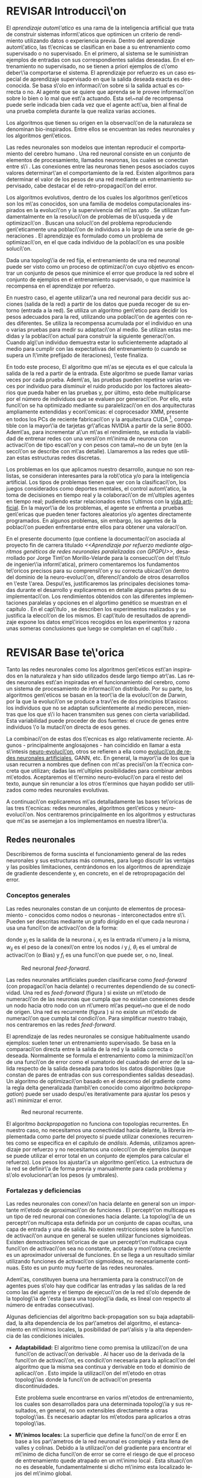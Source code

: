 #+TITLE:       
#+AUTHOR:      
#+EMAIL:       
#+KEYWORDS:    Redes neuronales, algoritmos gen\'eticos, redes neuronales evolutivas, neuro-evolución, aprendizaje por refuerzo, SSE2, GPGPU, CUDA.
#+LANGUAGE:    es
#+LATEX_HEADER: \usepackage[T1]{fontenc}
#+LATEX_HEADER: \usepackage[spanish]{babel}
#+LATEX_HEADER: \usepackage[margin=2.5cm,includefoot]{geometry}
#+LATEX_HEADER: \usepackage{graphicx}
#+LATEX_HEADER: \usepackage{pict2e}
#+LATEX_HEADER: \usepackage{amsmath}
#+LATEX_HEADER: \usepackage{chngcntr}
#+LATEX_HEADER: \usepackage{hyperref}
#+LATEX_HEADER: \usepackage{import}
#+LATEX_HEADER: \hypersetup{colorlinks,citecolor=green,filecolor=black,linkcolor=blue,urlcolor=blue}
#+OPTIONS:     toc:nil H:5
#+BIND: org-export-latex-title-command ""

#+TODO: HACER MODIFICAR BORRAR | REVISAR HECHO

# definiciones propias
#+begin_latex

\setcounter{secnumdepth}{5}
\counterwithin{figure}{section}
\setcounter{tocdepth}{5}

\newcommand{\murl}[2]{\url{#1://#2}}

\newcommand{\mail}[1][jtimonmv@gmail.com]{%
     \href{mailto:#1} {#1}
}

\newcommand{\definicion}[1]{%
	\textbullet \bfseries{ #1 :}
}

\newenvironment{listaDefiniciones}%
%ordenes al inicio
{
\begin{list}{}%
     {  \setlength{\itemsep}{0.5ex}
	\setlength{\parsep}{0.5ex}
	\setlength{\partopsep}{0.5ex}
	\setlength{\topsep}{\dimexpr 2\itemsep}
	\setlength{\listparindent}{\dimexpr \parindent}
	\renewcommand*{\makelabel}[1]{\definicion{##1}}
	}
}
%ordenes al final
{
\end{list}
}%

#+end_latex

# Título, abstract e índice
#+begin_latex

\begin{titlepage}

\title{Aprendizaje por refuerzo mediante algoritmos genéticos de redes neuronales paralelizadas con GPGPU}

\author{
\\\\\\\\\\\\
Autor:\\\\
Jorge Tim\'on Morillo-Velarde\\\\
\mail\\\\
\\\\\\\\\\\\
Tutores del proyecto:\\\\ 
\\
Rosa M. P\'erez Utrero\\\\
\mail[rosapere@unex.es]\\\\
\\\\
Juan A. G\'omez Pulido\\\\
\mail[jangomez@unex.es]\\\\
\\\\\\\\\\\\
}

\end{titlepage}

\maketitle

\newpage
\begin{abstract}

En este trabajo se estudia un m\'etodo alternativo para el entrenamiento de redes neuronales. Se utiliza un algoritmo gen\'etico para ajustar los pesos de la red neuronal. Se eval\'ua el uso de diferentes tipos de neuronas (con salida real o binaria) para comparar sus rendimientos utilizando diferentes implementaciones paralelas (para el coprocesador XMM y para la arquitectura CUDA). Se prueban variaciones de los operadores gen\'eticos y se mide su efectividad en el entrenamiento. Se enfrenta el algoritmo a diferentes tipos de problemas de aprendizaje por refuerzo y se reflexiona sobre la idoneidad del mismo para cada problema.
\\\\

\textbf{Palabras clave:} Redes neuronales, algoritmos gen\'eticos, redes neuronales evolutivas, neuro-evoluci\'on, aprendizaje por refuerzo, SSE2, GPGPU, CUDA.

\end{abstract}

\newpage

\setcounter{tocdepth}{2}
\tableofcontents

\newpage
#+end_latex

* REVISAR Introducci\'on
#+LaTeX: \label{intro}

El /aprendizaje autom\'atico/ es una rama de la inteligencia artificial que trata de construir sistemas inform\'aticos que optimicen un criterio de rendimiento utilizando datos o experiencia previa. Dentro del aprendizaje autom\'atico, las t\'ecnicas se clasifican en base a su entrenamiento como supervisado o no supervisado. En el primero, al sistema se le suministran ejemplos de entradas con sus correspondientes salidas deseadas. En el entrenamiento no supervisado, no se tienen a priori ejemplos de c\'omo deber\'ia comportarse el sistema. El aprendizaje por refuerzo es un caso especial de aprendizaje supervisado en que la salida deseada exacta es desconocida. Se basa s\'olo en informaci\'on sobre si la salida actual es correcta o no. Al agente que se quiere que aprenda se le provee informaci\'on sobre lo bien o lo mal que est\'a actuando. Esta se\~nal de recompensa puede serle indicada bien cada vez que el agente act\'ua, bien al final de una prueba completa durante la que realiza varias acciones.

Los algoritmos que tienen su origen en la observaci\'on de la naturaleza se denominan bio-inspirados. Entre ellos se encuentran las redes neuronales y los algoritmos gen\'eticos. 

Las redes neuronales son modelos que intentan reproducir el comportamiento del cerebro humano \cite[Hilera y Mart\'inez, 1995]{Hilera95}. Una red neuronal consiste en un conjunto de elementos de procesamiento, llamados neuronas, los cuales se conectan entre s\'i \cite[Koehn, 1994]{Koehn94}. Las conexiones entre las neuronas tienen pesos asociados cuyos valores determinar\'an el comportamiento de la red. Existen algoritmos para determinar el valor de los pesos de una red mediante un entrenamiento supervisado, cabe destacar el de retro-propagaci\'on del error.

Los algoritmos evolutivos, dentro de los cuales los algoritmos gen\'eticos son los m\'as conocidos, son una familia de modelos computacionales inspirados en la evoluci\'on y la supervivencia del m\'as apto \cite[B\"ach, et. al.]{BackSchwefel93}. Se utilizan fundamentalmente en la resoluci\'on de problemas de b\'usqueda y de optimizaci\'on \cite[Holland, 1975]{Holland75}. Buscan una soluci\'on del problema reproduciendo gen\'eticamente una poblaci\'on de individuos a lo largo de una serie de generaciones \cite[Koza, 1992]{Koza92}. El aprendizaje es formulado como un problema de optimizaci\'on, en el que cada individuo de la poblaci\'on es una posible soluci\'on.

Dada una topolog\'ia de red fija, el entrenamiento de una red neuronal puede ser visto como un proceso de optimizaci\'on cuyo objetivo es encontrar un conjunto de pesos que minimice el error que produce la red sobre el conjunto de ejemplos en el entrenamiento supervisado, o que maximice la recompensa en el aprendizaje por refuerzo.

En nuestro caso, el agente utilizar\'a una red neuronal para decidir sus acciones (salida de la red) a partir de los datos que pueda recoger de su entorno (entrada a la red). Se utiliza un algoritmo gen\'etico para decidir los pesos adecuados para la red, utilizando una poblaci\'on de agentes con redes diferentes. Se utiliza la recompensa acumulada por el individuo en una o varias pruebas para medir su adaptaci\'on al medio. Se utilizan estas medidas y la poblaci\'on actual para construir la siguiente generaci\'on. Cuando alg\'un individuo demuestra estar lo suficientemente adaptado al medio para cumplir con las expectativas del entrenamiento (o cuando se supera un l\'imite prefijado de iteraciones), \'este finaliza.

En todo este proceso, El algoritmo que m\'as se ejecuta es el que calcula la salida de la red a partir de la entrada. Este algoritmo se puede llamar varias veces por cada prueba. Adem\'as, las pruebas pueden repetirse varias veces por individuo para disminuir el ruido producido por los factores aleatorios que pueda haber en las pruebas y, por último, esto debe multiplicarse por el número de individuos que se evaluen por generaci\'on. Por ello, esta funci\'on se ha optimizado mediante su paralelizaci\'on en dos arquitecturas ampliamente extendidas y econ\'omicas: el coprocesador XMM, presente en todos los PCs de reciente fabricaci\'on y la arquitectura CUDA [fn:cudaGPGPU], compatible con la mayor\'ia de tarjetas gr\'aficas NVIDIA a partir de la serie 8000. Adem\'as, para incrementar a\'un m\'as el rendimiento, se estudia la viabilidad de entrenar redes con una versi\'on m\'inima de neurona con activaci\'on de tipo escal\'on y con pesos con tama\~no de un byte (en la secci\'on \ref{disenoParal} se describe con m\'as detalle). Llamaremos a las redes que utilizan estas estructuras redes discretas.

 Los problemas en los que aplicamos nuestro desarrollo, aunque no son realistas, se consideran interesantes para la rob\'otica y/o para la inteligencia artificial. Los tipos de problemas tienen que ver con la clasificaci\'on, los juegos considerados como deportes mentales, el control autom\'atico, la toma de decisiones en tiempo real y la colaboraci\'on de m\'ultiples agentes en tiempo real; pudiendo estar relacionados estos \'ultimos con la
[[http://es.wikipedia.org/wiki/Vida_artificial][vida artificial]]. En la mayor\'ia de los problemas, el agente se enfrenta a pruebas gen\'ericas que pueden tener factores aleatorios y/o agentes directamente programados. En algunos problemas, sin embargo, los agentes de la poblaci\'on pueden enfrentarse entre ellos para obtener una valoraci\'on.

En el presente documento (que contiene la documentaci\'on asociada al proyecto fin de carrera titulado /<<Aprendizaje por refuerzo mediante algoritmos genéticos de redes neuronales paralelizadas con GPGPU>>/, desarrollado por Jorge Tim\'on Morillo-Velarde para la consecuci\'on del t\'itulo de ingenier\'ia inform\'atica), primero comentaremos los fundamentos te\'oricos precisos para su comprensi\'on y su correcta ubicaci\'on dentro del dominio de la neuro-evoluci\'on, diferenci\'andolo de otros desarrollos en \'este \'area. Despu\'es, justificaremos las principales decisiones tomadas durante el desarrollo y explicaremos en detalle algunas partes de su implementaci\'on. Los rendimientos obtenidos con las diferentes implementaciones paralelas y opciones en el algortimo genético se muestran en el capítulo \ref{rendimiento}. En el cap\'itulo \ref{experimentacion}, se describen los experimentos realizados y se justifica la elecci\'on de los mismos. El cap\'itulo de resultados de aprendizaje \ref{aprendizaje} expone los datos emp\'iricos recogidos en los experimentos y razona unas someras conclusiones que luego se completan en el cap\'itulo \ref{conclusiones}.

\newpage
* REVISAR Base te\'orica
#+LaTeX: \label{baseTeorica}

Tanto las redes neuronales como los algoritmos gen\'eticos est\'an inspirados en la naturaleza y han sido utilizados desde largo tiempo atr\'as. Las redes neuronales est\'an inspiradas en el funcionamiento del cerebro, como un sistema de procesamiento de informaci\'on distribuido. Por su parte, los algoritmos gen\'eticos se basan en la teor\'ia de la evoluci\'on de Darwin, por la que la evoluci\'on se produce a trav\'es de dos principios b\'asicos: los individuos que no se adaptan suficientemente al medio perecen, mientras que los que s\'i lo hacen transmiten sus genes con cierta variabilidad. Esta variabilidad puede proceder de dos fuentes: el cruce de genes entre individuos \'o la mutaci\'on directa de esos genes.

La combinaci\'on de estas dos t\'ecnicas es algo relativamente reciente. Algunos - principalmente anglosajones - han coincidido en llamar a esta s\'intesis [[http://en.wikipedia.org/wiki/Neuroevolution][neuro-evoluci\'on]], otros se refieren a ella como [[http://laral.istc.cnr.it/nolfi/papers/HBTNN-A.pdf][evoluci\'on de redes neuronales artificiales]], GANN, etc. En general, la mayor\'ia de los que la usan recurren a nombres que definen con m\'as precisi\'on la t\'ecnica concreta que utilizan; dadas las m\'ultiples posibilidades para combinar ambos m\'etodos. Aceptaremos el t\'ermino neuro-evoluci\'on para el resto del texto, aunque sin renunciar a los otros t\'erminos que hayan podido ser utilizados como redes neuronales evolutivas.

A continuaci\'on explicaremos m\'as detalladamente las bases te\'oricas de las tres t\'ecnicas: redes neuronales, algoritmos gen\'eticos y neuro-evoluci\'on. Nos centraremos principalmente en los algoritmos y estructuras que m\'as se asemejan a los implementamos en nuestra librer\'ia.

\newpage
** Redes neuronales
#+LaTeX: \label{basTeoRedes}

Describiremos de forma suscinta el funcionamiento general de las redes neuronales y sus estructuras más comunes, para luego discutir las ventajas y las posibles limitaciones, centrándonos en los algoritmos de aprendizaje de gradiente descendente y, en concreto, en el de retropropagación del error.

*** Conceptos generales
Las redes neuronales constan de un conjunto de elementos de procesamiento - conocidos como nodos o neuronas - interconectados entre s\'i. Pueden ser descritas mediante un grafo dirigido en el que cada neurona  \(i\) usa una funci\'on de activaci\'on de la forma:

\begin{equation}\label{eqSalidaNeu}
  y_i=f_i(\sum_{j=1}^n (w_{ij} \cdot x_j - \theta_i)).
\end{equation}

donde \(y_i\) es la salida de la neurona \(i\), \(x_j\) es la entrada n\'umero \(j\) a la misma, \(w_{ij}\) es el peso de la conexi\'on entre los nodos \(i\) y \(j\), \(\theta_i\) es el umbral de activaci\'on (o Bias) y \(f_i\) es una funci\'on que puede ser, o no, lineal.

#+CAPTION:    Red neuronal \emph{feed-forward}.
#+LABEL:      figFeedForward
#+ATTR_LaTeX: trim= 0.5cm 22cm 10cm 0cm, clip, width=15cm
[[./img/feed-forward.jpg]]

 Las redes neuronales artificiales pueden clasificarse como /feed-forward/ (con propagaci\'on hacia delante) o recurrentes dependiendo de su conectividad. Una red es /feed-forward/ (figura \ref{figFeedForward}) si existe un m\'etodo de numeraci\'on de las neuronas que cumpla que no existan conexiones desde un nodo hacia otro nodo con un n\'umero m\'as peque\~no que el de nodo de origen. Una red es recurrente (figura \ref{figRecurrente}) si no existe un m\'etodo de numeraci\'on que cumpla tal condici\'on. Para simplificar nuestro trabajo, nos centraremos en las redes /feed-forward/.

 El aprendizaje de las redes neuronales se consigue habitualmente usando ejemplos: suelen tener un entrenamiento supervisado. Se basa en la comparaci\'on directa entre la salida de la red y la salida correcta o deseada. Normalmente se formula el entrenamiento como la minimizaci\'on de una funci\'on de error como el sumatorio del cuadrado del error de la salida respecto de la salida deseada para todos los datos disponibles (que constan de pares de entradas con sus correspondientes salidas deseadas). Un algoritmo de optimizaci\'on basado en el descenso del gradiente como la regla delta generalizada (tambi\'en conocido como algoritmo /backpropagation/) puede ser usado despu\'es iterativamente para ajustar los pesos y as\'i minimizar el error.

#+CAPTION:    Red neuronal recurrente.
#+LABEL:      figRecurrente
#+ATTR_LaTeX: scale=0.35
[[./img/recurrente.jpg]]

El algoritmo /backpropagation/ no funciona con topologías recurrentes. En nuestro caso, no necesitamos una conectividad hacia delante, la librería implementada como parte del proyecto sí puede utilizar conexiones recurrentes como se especifica en el capítulo de [[analisis][análisis]]. Además, utilizamos aprendizaje por refuerzo y no necesitamos una colecci\'on de ejemplos (aunque se puede utilizar el error total en un conjunto de ejemplos para calcular el refuerzo). Los pesos los ajustar\'a un algoritmo gen\'etico. La estructura de la red se definir\'a de forma previa y manualmente para cada problema y s\'olo evolucionar\'an los pesos (y umbrales).

*** Fortalezas y deficiencias
#+LaTeX: \label{baseTeoricaFortRedes}

Las redes neuronales con conexi\'on hacia delante en general son un importante m\'etodo de aproximaci\'on de funciones \cite[Kim, 1992]{Kim92}. El perceptr\'on multicapa es un tipo de red neuronal con conexiones hacia delante. La topolog\'ia de un perceptr\'on multicapa esta definida por un conjunto de capas ocultas, una capa de entrada y una de salida. No existen restricciones sobre la funci\'on de activaci\'on aunque en general se suelen utilizar funciones sigmoideas. Existen demostraciones te\'oricas \cite[Funahashi, 1989]{Funahashi89} de que un perceptr\'on multicapa cuya funci\'on de activaci\'on sea no constante, acotada y mon\'otona creciente es un aproximador universal de funciones. En \cite[Hornik et alt, 1989]{Hornik89} se llega a un resultado similar utilizando funciones de activaci\'on sigmoideas, no necesariamente continuas. Esto es un punto muy fuerte de las redes neuronales. 

Adem\'as, constituyen buena una herramienta para la construcci\'on de agentes pues s\'olo hay que codificar las entradas y las salidas de la red como las del agente y el tiempo de ejecuci\'on de la red s\'olo depende de la topolog\'ia de \'esta (para una topolog\'ia dada, es lineal con respecto al número de entradas consecutivas).

Algunas deficiencias del algoritmo back-propagation son su baja adaptabilidad, la alta dependencia de los par\'ametros del algoritmo, el estancamiento en m\'inimos locales, la posibilidad de par\'alisis y la alta dependencia de las condiciones iniciales.

+ *Adaptabilidad:* 
  El algoritmo tiene como premisa la utilizaci\'on de una funci\'on de activaci\'on derivable \cite[Walker, 1995]{Walker95}. Al hacer uso de la derivada de la funci\'on de activaci\'on, es condici\'on necesaria para la aplicaci\'on del algoritmo que la misma sea continua y derivable en todo el dominio de aplicaci\'on \cite[Wilson, 1994]{Wilson94}. Esto impide la utilizaci\'on del m\'etodo en otras topolog\'ias donde la funci\'on de activaci\'on presenta discontinuidades.

  Este problema suele encontrarse en varios m\'etodos de entrenamiento, los cuales son desarrollados para una determinada topolog\'ia y sus resultados, en general, no son extensibles directamente a otras topolog\'ias. Es necesario adaptar los m\'etodos para aplicarlos a otras topolog\'ias.

+ *M\'inimos locales:* 
  La superficie que define la funci\'on de error E en base a los par\'ametros de la red neuronal es compleja y esta llena de valles y colinas. Debido a la utilizaci\'on del gradiente para encontrar el m\'inimo de dicha funci\'on de error se corre el riesgo de que el proceso de entrenamiento quede atrapado en un m\'inimo local \cite[Sutton, 1986]{Sutton86}. Esta situaci\'on no es deseable, fundamentalmente si dicho m\'inimo esta localizado lejos del m\'inimo global.

  Existen algunos mecanismos para evitar que esto suceda. Una posible soluci\'on para evitar que el entrenamiento quede atrapado en un m\'inimo local es aumentar el n\'umero de neuronas ocultas de la red. Este mecanismo puede ayudar en aquellos casos en los que la red tiene escaso poder de representaci\'on interna, y no es capaz de distinguir entre dos patrones diferentes, proporcionando una misma salida para ambos patrones. Al aumentar el n\'umero de neuronas ocultas la red posee mayor cantidad de par\'ametros libres y puede conseguir una mejor representaci\'on interna.

  Otros mecanismos que ayudan a disminuir los efectos de este problema son la adici\'on de una tasa de momento al proceso de entrenamiento, utilizar una tasa de aprendizaje decreciente a lo largo del proceso, partir de otras configuraciones iniciales de la red, a\~nadir ruido al m\'etodo de gradiente, etc.

+ *Saturaci\'on:* 
  El fen\'omeno de saturaci\'on, tambi\'en conocido como par\'alisis, se produce cuando la entrada total a una neurona de la red toma valores muy altos, ya sean positivos o negativos. Al utilizar funciones de activaci\'on sigmoidales, la funci\'on de activaci\'on posee dos as\'intotas horizontales. Si la entrada de la neurona alcanza un valor alto, la funci\'on de activaci\'on se satura y alcanza un valor de activaci\'on m\'aximo o m\'inimo.

  Cuando la funci\'on de activaci\'on se satura su derivada tiende a hacerse nula, haciendo que los par\'ametros de la red permanezcan invariables y, como consecuencia, la suma de los errores locales permanece constante por un largo periodo de tiempo \cite[Kröse y van der Smagt, 1993]{Krose93}. Aunque esta situaci\'on se suele confundir con un m\'inimo local, pues el error permanece invariable, en este caso es posible que despu\'es de un cierto tiempo el error comience nuevamente a decrecer.

  El fen\'omeno de par\'alisis del perceptr\'on multicapa ocurre fundamentalmente cuando los par\'ametros de la red toman valores muy altos. Un mecanismo para evitar esto consiste en partir de valores iniciales bajos.

+ *Condiciones iniciales:* 
  El conjunto de pesos iniciales de la red neuronal generalmente se selecciona de manera aleatoria. Sin embargo, el algoritmo /backpropagation/ es muy dependiente de las condiciones iniciales seleccionadas \cite[Kolen, 1991]{Kolen91}. Peque\~nas variaciones realizadas sobre las condiciones iniciales pueden llevar a grandes diferencias en el tiempo de convergencia del algoritmo.

+ *Dependencia de par\'ametros del algoritmo:* 
  Los algoritmos de gradiente descendente hacen uso de una tasa de aprendizaje que idealmente deber\'ia ser infinitesimal. De esta manera, mediante peque\~nos ajustes de los pesos sin\'apticos el algoritmo converge hacia un m\'inimo. El uso de tasas de aprendizaje muy peque\~nas hace que el algoritmo tenga una convergencia estable hacia un m\'inimo, aunque el tiempo necesario para alcanzarlo puede llegar a ser muy alto. Como consecuencia de lo dicho anteriormente, y con el objetivo de disminuir el tiempo de convergencia del algoritmo, en la pr\'actica se suelen utilizar tasas de aprendizajes mayores a las te\'oricas. El aumento de la tasa de aprendizaje disminuye el tiempo de convergencia, pero tiene un efecto contraproducente: el algoritmo comienza a oscilar en torno a un m\'inimo, disminuyendo la probabilidad de alcanzarlo. El efecto de oscilaci\'on puede reducirse mediante la adici\'on de una tasa de momento, pero no puede eliminarse.

  El algoritmo /backpropagation/ es muy dependiente de los par\'ametros mencionados previamente. Dependiendo de la selecci\'on de par\'ametros realizadas el resultado de la aplicaci\'on del algoritmo ser\'a exitosa o no \cite[Liu et alt, 2004]{Liu2004}. Peque\~nas variaciones sobre los par\'ametros del algoritmo pueden conducir a resultados diferentes. El principal problema es que no existe un m\'etodo general que permita establecer el valor de estos par\'ametros \cite[Branke, 1995]{Branke95}. Los par\'ametros que aseguran la convergencia para un determinado problema pueden no ser aplicables a otro problema. De esta manera, la selecci\'on de los par\'ametros del algoritmo se realiza en base a la experiencia del dise\~nador, y se realiza un refinamiento de los mismos mediante mecanismos de prueba y error. Esto produce un aumento en el tiempo total de dise\~no y entrenamiento de la red.

A esto hay que a\~nadir que los algoritmos de gradiente requieren entrenamiento supervisado (normalmente, no funcionan para el aprendizaje por refuerzo, que es más general) y que las conexiones sean hacia delante (la retro-propagaci\'on del error no se puede aplicar en redes recurrentes). 

Usando un [[basTeoGenet][algoritmo genético]] como m\'etodo de entrenamiento de la red, se solucionan algunos de estos problemas y otros se mitigan en cierto grado:

- Con el algoritmo gen\'etico, se puede usar el aprendizaje por refuerzo y se pueden entrenar redes recurrentes sin problema alguno.
- No se tienen requerimientos para la funci\'on de activaci\'on que como hemos visto tenía que ser continua y derivable para /backpropagation/, por lo que aumenta su adaptabilidad. 
- El algoritmo gen\'etico es mucho menos tendente a estancarse en m\'inimos locales porque no utiliza la informaci\'on del gradiente y porque explora varios puntos (tantos como individuos tenga la poblaci\'on) del espacio de b\'usqueda simult\'aneamente.
- El fen\'omeno de saturaci\'on se produce cuando una neurona alcanza un m\'aximo o un m\'inimo. En este caso, la derivada de la funci\'on de activaci\'on se hace nula, y los pesos de la red permanecen invariables. Como el m\'etodo propuesto no hace uso de la derivada de la funci\'on de activaci\'on, el efecto de este fen\'omeno es completamente eliminado. 
- Los valores iniciales de los pesos tambi\'en pueden afectar al algoritmo gen\'etico, en especial si son muy altos (ya sean positivos o negativos), pero existen experimentos que permiten afirmar que el m\'etodo propuesto es menos dependiente de los valores iniciales que el algoritmo /backpropagation/ \cite[Bertona2005]{Bertona2005}.
- Se cambia la dependencia de los par\'ametros de ese algoritmo y ahora depende de los par\'ametros del algoritmo gen\'etico, estos par\'ametros son m\'as flexibles que se pueden alterar en durante el entrenamiento y no provocan la oscilación comentada anteriormente.

\newpage
** Algoritmos gen\'eticos
#+LaTeX: \label{basTeoGenet}

Los algoritmos gen\'eticos son m\'etodos sistem\'aticos para la resoluci\'on de problemas de b\'usqueda y optimizaci\'on que aplican a \'estos los principios de la evoluci\'on biol\'ogica: selecci\'on basada en la poblaci\'on, reproducci\'on sexual y mutaci\'on.

Los algoritmos gen\'eticos son m\'etodos de optimizaci\'on, que tratan de resolver el conjunto de problemas formulados como: hallar (x_1,..., x_n) tales que F(x_1,..., x_n) sea m\'aximo. En un algoritmo gen\'etico, tras parametrizar el problema en una serie de variables (x_1,..., x_n), se codifican en un cromosoma. Todos los operadores utilizados por un algoritmo gen\'etico se aplicar\'an sobre estos cromosomas, o sobre poblaciones de ellos. En el algoritmo gen\'etico va impl\'icito el m\'etodo para resolver el problema; son s\'olo par\'ametros de tal m\'etodo los que est\'an codificados - a diferencia de otros algoritmos evolutivos como la programaci\'on gen\'etica. Hay que tener en cuenta que un algoritmo gen\'etico es independiente del problema, lo cual lo hace un algoritmo robusto, por ser \'util para cualquier problema, pero a la vez d\'ebil, pues no est\'a especializado en ninguno.

Las soluciones codificadas en un cromosoma compiten para ver cu\'al constituye la mejor soluci\'on (aunque no necesariamente la mejor de todas las soluciones posibles). El ambiente, constituido por las otras camaradas soluciones, ejercer\'a una presi\'on selectiva sobre la poblaci\'on, de forma que s\'olo los mejor adaptados (aquellos que resuelvan mejor el problema) sobrevivan o leguen su material gen\'etico a las siguientes generaciones, igual que en la evoluci\'on de las especies. La diversidad gen\'etica se introduce mediante mutaciones y reproducci\'on sexual. En la Naturaleza lo \'unico que hay que optimizar es la supervivencia, y eso significa a su vez maximizar diversos factores y minimizar otros. Un algoritmo gen\'etico, sin embargo, se usar\'a habitualmente para optimizar s\'olo una funci\'on, no diversas funciones relacionadas entre s\'i simult\'aneamente. Este tipo de optimizaci\'on, denominada optimizaci\'on multimodal, tambi\'en se suele abordar con un algoritmo gen\'etico especializado.

Por lo tanto, un algoritmo gen\'etico consiste en lo siguiente: hallar de qu\'e par\'ametros depende el problema, codificarlos en un cromosoma, y se aplican los m\'etodos de la evoluci\'on: selección y reproducción sexual con intercambio de informaci\'on y alteraciones que generan diversidad. En el capítulo \ref{disenoGene} se describen en más detalle los operadores genéticos por separado.

Mediante los operadores de [[disenoGeneSel][selección]], se eligen los individuos que ser\'an progenitores de la siguiente generaci\'on (o directamente formar\'an parte de ella). Con los operadores de [[disenoGeneCruz][cruce]], se generan nuevos individuos mezclando los cromosomas de varios individuos (normalmente, dos). Por \'ultimo, los operadores de [[disenoGeneMut][mutación]] a\~naden cambios aleatorios a los individuos. La funci\'on de fitness nos da una aproximaci\'on de la adaptaci\'on del individuo al medio y es utilizada por los operadores de selección.

En nuestro caso, el cromosoma de cada individuo lo forman los pesos de la red que utiliza ese individuo. Para calcular el fitness del individuo, se construir\'a la red con los pesos del cromosoma y se realizar\'an varias pruebas (para reducir el ruido generado por los posibles factores aleatorios de \'estas) sobre el individuo, sumando las recompensas de todas y obteniendo el citado fitness.

*** Algoritmo genético estándar y variaciones
#+LaTeX: \label{basTeoGenetEstan}

Existen muchas variaciones del algoritmo genético original \cite[Holland, 1975]{Holland75}. Los genes no tienen por qué ser bits, también pueden ser números, por ejemplo. El operador de inversión rara vez se usa hoy en día \cite[Mitchell M., 1996]{Mitchell96}. Algunas modifican el operador de cruce o /crossover/ de forma que preduzca cruces entre individuos con fitness similares para obtener búsquedas más locales. Otros directamente implementan nuevos operadores como la recombinación (cambiar la posición de los genes en un mismo individuo). En general, no hay una definición universal de algoritmo genético que especifique los operadores concretos que debe tener.

También existen diferencias en la forma de gestionar los individuos de la población. No sólo en el número de individuos de ésta. Algunos algoritmos compartimentalizan poblaciones separadas denominadas islas, que no pueden cuzarse entre sí o lo hacen de forma más restringida. El algoritmo genético original adoptaba la política de reemplazo generacional, con el que la población completa es reemplazada en cada generación. En cambio, la política de estado estacionario, adoptada por varios algoritmos genéticos posteriores, reemplaza la población selectivamente. Es posible mantener un miembro de la población sin modificarlo por varias generaciones, siempre que estos mantengan un fiteness que esté por encima de otros individuos de la población. Esta es la aproximación de GENITOR \cite[Whitley, 1989]{Whitley89}, que combina el estado estacionario con una selección por [[disenoGeneSelRank][ranking]]. Incluso existen aproximaciones en que los genes bloques de genes que no conforman un indidividuo completo reciben un fitness y compiten como otra población por ser usados por los individuos de la población de individuos \cite[Mitchell A. and De Jong, 2000]{Mitchell2000}.

*** Fortalezas y deficiencias
#+LaTeX: \label{baseTeoricaFortGene}

Un algoritmo gen\'etico es independiente del problema, lo cual lo hace un algoritmo robusto, por ser \'util para cualquier problema, pero a la vez d\'ebil, pues no est\'a especializado en ninguno. Hay que elegir la codificaci\'on de los cromosomas para cada caso concreto. Esto puede requerir cierto grado de conocimiento acerca del dominio de aplicación concreto a la hora de definir esta codificación.

Sin embargo, con nuestro m\'etodo siempre c\'odificaremos los cromosomas de manera similar (con una red neuronal) y s\'olo ser\'a necesario definir la funci\'on de fitness usando  las entradas y las salidas de una red nueronal y elegir su topología (una librería suficientemente flexible constituye una herramienta ideal para tratar de automatizar este último proceso). Aunque la codificaci\'on de las entradas pueda admitir varias posibilidades (y algunas puedan ser m\'as ventajosas que otras) la red debe aprender a interpretar las correctas relaciones entre entradas y salidas por s\'i misma. Así, podemos aprovechar el hecho de que las redes neuronales son aproximadores universales de funciones para ahorrarnos el esfuerzo de analizar cada problema por separado y en detalle.

\newpage
** Neuro-evoluci\'on
#+LaTeX: \label{basTeoNeuro}

La evoluci\'on se ha aplicado las redes neuronales artificiales en tres niveles muy diferentes: a los pesos de las conexiones, la arquitectura de la red y a las reglas de aprendizaje. La evoluci\'on de los pesos de las conexiones introduce una aproximaci\'on global y adaptable al entrenamiento, especialmente para el aprendizaje por refuerzo o para el entrenamiento de redes recursivas, donde los m\'etodos basados en el gradiente experimentan grandes dificultades. La evoluci\'on de las arquitecturas permite a las redes neuronales adaptar su topolog\'ia a diferentes problemas sin intervenci\'on humana y con esto se consigue un dise\~no autom\'atico de redes neuronales, dado que tanto la arquitectura como los pesos pueden ser evolucionados. La evoluci\'on de las reglas de aprendizaje puede ser considerada como un proceso de "aprender a aprender" en redes neuronales que luego aprenderan de forma autónoma utilizando esas reglas. Puede ser contemplada como un proceso de descubrimiento autom\'atico de nuevas reglas de aprendizaje. 

Nos centraremos en la evoluci\'on de los pesos de las conexiones, por ser la evoluci\'on que utilizaremos. Pero comentaremos algunas aproximaciones en el campo de la evolución de las topologías, para el que la [[manualProgrApi][librería]] implementada puede ser de utilidad.

La evoluci\'on de los pesos de las conexiones se puede realizar en el aprendizaje supervisado (con ejemplos) definiendo la funci\'on de fitness como el error global obtenido por la red (invirtiendo el signo), comparando las salidas de la red y la salida deseada para cada ejemplo. Tambi\'en se puede utilizar para el aprendizaje por refuerzo definiendo con una funci\'on de fitness (un problema) que no requiera ejemplos.

En general, los pasos a seguir son dos: decidir la codificaci\'on de los pesos de las conexiones (si se har\'a mediante cadenas binarias o no) y la ejecuci\'on del algoritmo gen\'etico propiamente dicho. Para el primer paso, las opciones m\'as extendidas son la representaci\'on binaria y la representaci\'on con n\'umeros reales.

El algoritmo gen\'etico can\'onico siempre usa cadenas de bits para codificar las diferentes soluciones. Por ello, algunos trabajos tempranos de evoluci\'on de los pesos de las conexiones siguen esta aproximaci\'on \cite[Yao99]{Yao99}. Las ventajas son la f\'acil aplicaci\'on de los operadores gen\'eticos y su posible implementaci\'on digital. Habr\'ia que elegir la representaci\'on de los n\'umeros reales. Aqu\'i hay un compromiso para la precisi\'on con que se quieran representar los n\'umeros reales. Si se usan muy pocos bits para representar cada conexi\'on, el entrenamiento puede fallar porque algunas combinaciones de pesos no se pueden aproximar con suficiente precisi\'on por valores discretos. Por otra parte, si se usan demasiados bits, los cromosomas que representen a redes neuronales grandes se volver\'an demasiado largos y la evoluci\'on en proceso resultar\'a muy ineficiente.

\begin{figure}[t]
\begin{minipage}{0.45\textwidth}
    \includegraphics [width=7.20cm]{./img/grafo1.jpg}
  \caption {Red neuronal y su codificaci\'on binaria (asumiendo que se usan 4 bits para representar cada n\'umero real).}\label{figGrafo1}
\end{minipage}
\begin{minipage}{0.10\textwidth}
\hfill
\end{minipage}
\begin{minipage}{0.45\textwidth}
    \includegraphics [width=7.20cm]{./img/grafo2.jpg}
  \caption{Red equivalente con codificaci\'on alternativa.}\label{figGrafo2}
\end{minipage}
\end{figure}

Por su parte, en la representaci\'on con n\'umeros reales, los cromosomas se codifican como vectores de n\'umeros reales con tantos elementos como conexiones. Los operadores gen\'eticos no se pueden aplicar directamente sobre los bits y han de ser dise\~nados de nuevo. Esto puede ser una ventaja, pues, por ejemplo, el operador de mutaci\'on podr\'ia tener una distribuci\'on gaussiana (u otra funci\'on) en lugar de mutar un bit cualquiera sin tener en cuenta su peso en la construcci\'on del n\'umero.

Uno de los problemas a los que se enfrenta la evoluci\'on de redes neuronales es el problema de la permutaci\'on. Es causado por el mapeado "muchos-a-uno" desde la representaci\'on en el cromosoma a la red que es construida. Con dos cromosomas distintos se pueden generar redes equivalentes como se muestra en las figuras \ref{figGrafo1} y \ref{figGrafo2}. Se puede solucionar dando m\'as importancia al operador de mutaci\'on que al de cruce (que es el que sufre con este problema) o con otros m\'etodos matem\'aticos \cite[Gomez, Miikkulainen 2003]{GomezMiikkulainen2003}. La gravedad de la redundancia en algoritmos de optimización es discutible y en ocasiones se introduce deliberadamente \cite[T. Weise, 2009]{Weise2009}.

Sin tener el problema de la redundancia en cuenta Se pueden conseguir mejores resultados al evolucionar pesos de las redes neuronales con algoritmos genéticos, que utilizando /backpropagation/ \cite[D. Montana, L. Davis, 1989]{Montana89}. Aunque otros métodos mejorados de ajuste e pesos (por ejemplo, "quickprop") no son superados por los algoritmos genéticos en tareas de aprendizaje supervisado, los últimos pueden ser muy útiles en tareas en las que /backpropagation/ y similares no pueden ser usados como en tareas de aprendizaje no supervisado, en las que el error de cada unidad de salida no está disponible para el sistema de aprendizaje o en situaciones en las que se tienen refuerzos dispersos \cite[Schaffer et al., 1992]{Schaffer92}. 

Un caso frecuente son las tareas de "neurocontrol", en las que redes neuronales se usan para controlar sistemas complejos como robots navegando en ambientes desconocidos. Algunas de esas redes de control u otras de reconocimiento de escitura continua, por ejemplo, requieren que la red pueda tener un estado interno por medio de la recursiividad en la topología \cite[S. Hochreiter and J. Schmidhuber, 1997]{Schmidhuber97}.

Una aproximación existosa para la evolución de la topología de la red además de los pesos consiste en empezar con una red pequeña e ir aumentando su tamaño cuando el fitness se estanca, añadiendo nuevas conexiones aleatorias en tiempo de entrenamiento \cite[Stanley, Miikkulainen, 2002]{Stanley2002}.

Si las variaciones en el uso de los algoritmos genéticos ya eran abundantes, la diversidad de combinaciones de esta técnica con las redes neuronales es aún mayor. No es el objetivo del presente documento el cubrirlas todas ni clasificarlas y con esta idea general estamos ya preparados para definir los objetivos de nuestro proyecto.

\newpage
* MODIFICAR [0/2] An\'alisis del problema
#+LaTeX: \label{analisis}

Se elige la representación de los pesos con números en vez de bits.

** MODIFICAR Especificaciones de la librería a implementar
#+LaTeX: \label{anaEspecLib}

En el presente proyecto se pretende construir una librer\'ia de programaci\'on en C++ para la utilizaci\'on de redes neuronales con entrenamiento mediante algoritmos gen\'eticos. Se quiere que sea lo m\'as flexible posible en cuanto a la estructura de la red, para poder, en un futuro, determinar la topolog\'ia tambi\'en de forma gen\'etica. Por tanto, con la librer\'ia implementada debe ser posible crear una cualquier red con una arquitectura arbitraria. Deben ser posibles conexiones recurrentes y conectar capas con tipos de datos diferentes (por ejemplo, que una capa cuya salida son n\'umeros en coma flotante debe poder usar como entrada una capa que tiene bits como salida).

Como los entrenamientos pueden ser costosos en tiempo de ejecuci\'on, la librer\'ia debe estar paralelizada internamente al menos para la ejecuci\'on de redes neuronales. Esta paralelizaci\'on debe poder aprovecharse por los sistemas m\'as extendidos para que pueda ser utilizada en proyectos que aprovechen la computaci\'on voluntaria.
** MODIFICAR Objetivos
#+LaTeX: \label{anaObjetivos}

Se probar\'a la librer\'ia en casos concretos con el fin de contestar a las siguientes cuestiones:

1) ?`Qu\'e ventajas en el rendimiento se pueden obtener gracias a la paralelizaci\'on?

2) ?`Se puede simplificar la estructura de las redes neuronales para mejorar la paralelizaci\'on? ?`Qu\'e efecto tienen las funciones de tipo escal\'on (que permiten codificar la salida de cada neurona como un bit en vez de como un n\'umero real) tanto en el rendimiento como en el aprendizaje? ?`Qu\'e efecto tiene la codificaci\'on de los pesos en estructuras discretas (en lugar de n\'umeros reales) tanto en el rendimiento como en el aprendizaje?

3) ?`Qu\'e operadores gen\'eticos resultan m\'as adecuados para el entrenamiento en diferentes problemas? ?`Qu\'e valores de los par\'ametros del algoritmo gen\'etico resultan m\'as adecuados para el entrenamiento en diferentes problemas?

4) ?`Para qu\'e tipo de problemas resulta adecuado el m\'etodo propuesto? 

\newpage
\newpage
* HACER Diseño general
#+LaTeX: \label{diseno}

Como se definió en la sección \ref{anaEspecLib}, la librería debe poder construir redes neuronales de cualquier topología y, al mismo tiempo, debe poder ser paralelizada usando diferentes tecnologías. Además, en la sección \ref{anaObjetivos} establecimos que las neuronas pueden ser de varios tipos (binarias, bipolares y reales). 

Para soportar las diferentes implementaciones y tipos de neuronas sin incrementar la complejidad de la API de la librería, se definirán clases abstractas como interfaces de las que luego heredarán las diferentes implementaciones. Para independizar completamente el manejo de estas clases de fachada [TODO bibliografía patrón diseño facade], las implementaciones concretas sólo serán visibles a una clase factoría que será el único método para instanciar las implementaciones siguiendo el patrón de diseño factoría [TODO bibliografía patrón diseño factory]. Para las diferentes implementaciones paralelas descritas en el capítulo \ref{disenoParal}, se crearán diferentes clases que extiendan de las fachadas. Para soportar los diferentes tipos de neuronas, estas clases paralelizadas se implementarán usando plantillas. Sólo serán utilizadas directamente las clases fachada y los métodos específicos de cada implementación concreta serán llamados utilizando la técnica que en el contexto de análisis, diseño y desarrollo orientado a objetos se denomina polimorfismo.

Primero se describirán las clases fachada y el resto de clases utilizadas para la implementación de las redes neuronales en la sección \ref{disenoRedes}. Las implementaciones concretas de las fachadas para la factoría se describirán con más detalle en la sección [TODO decidir dónde: diseño, paralelizaciones, extensibilidad]. En la sección \ref{disenoGenetic} especificaremos de forma general las clases destinadas a la implementación del algoritmo genético y cómo se relacionan con las clases de las redes neuronales. Finalmente, en la sección \ref{disenoLoop} se describen las utilidades destinadas a probar la librería y medir su eficiencia, tanto en términos de rendimiento computacional como en términos de aprendizaje. Este último componente debe poder generar gráficas comparativas y ser suficientemente extensible para adaptarse a las necesidades del proyecto. 

** HACER Estructura de las redes neuronales
#+LaTeX: \label{disenoRedes}

Describiremos clases utilizadas empezando desde el nivel más bajo hasta llegar a la clase NeuralNet que implementa una red neuronal completa.

** HACER Estructuras para algoritmos genéticos
#+LaTeX: \label{disenoGenetic}
** HACER Utilidades para la experimentación
#+LaTeX: \label{disenoLoop}
\newpage
* Diseño del algoritmo genético
#+LaTeX: \label{disenoGene}
** Funcionamiento general
#+LaTeX: \label{disenoGeneFunc}

Como se vió en la sección \ref{basTeoGenetEstan} existen diferentes enfoques en cuanto a la gestión de la población de individuos. El algoritmo genético original adoptaba la política de reemplazo generacional, con el que la población completa es reemplazada en cada generación. En cambio, la política de estado estacionario reemplaza la población selectivamente, permitiendo mantener uno o varios miembros de la población por varias generaciones, siempre que estos mantengan su puntuación por encima de otros individuos de la población. Nuestra gestión de la población debe permitir ambas posibilidades de forma configurable.

Para ello, mantendremos a la población como una lista ordenada en la que se irán insertando (también ordenadamente) los nuevos individuos producidos. Si tras una inserción se tienen más individuos que el tamaño máximo, el peor individuo (sea el nuevo o no) será desechado. Si dos individuos comparten la misma puntuación al ser comparados durante una inserción, se le dará ventaja al nuevo individuo siguiendo el criterio de búsqueda neutral, por el que permitimos que se acumulen cambios aunque no tengan efecto en el fitness, para explorar más el espacio de búsqueda \cite[T. Weise, 2009]{Weise2009}. Este comportamiento es el propio del estado estacionario. Para obtener el comportamiento generacional, así como diferentes híbridos entre las dos posibilidades, definiremos una variable configurable para la población. Tras generar a los individuos de la siguiente generación, el sistema mirará esta variable para saber cuantos de los antiguos individuos debe conservar para competir con los nuevos y simplemente elimina al resto. Si el numéro de individuos a preservar es 0, el comportamiento será el generacional puro. Si el número de individuos a preservar es igual al tamaño máximo de la población (o es un número negativo), no se eliminará a ningún individuo de la generación anterior y todos ellos tendrán la oportunidad de sobrevivir compitiendo con los de la nueva generación. Si el número es algo intermedio entre 0 y el tamaño máximo de la población, estaremos usando un híbrido entre las políticas de reemplazo generacional y la de estado estacionario.

En general, para cada nueva generación se realiza la siguiente secuencia de acciones:

1) Selección: se puede definir una cantidad independiente de individuos a seleccionar con cada operador de selección. De esta manera, se pueden utilizar varios operadores de selección simultaneamente y combinarlos de infinidad de formas. Se deben seleccionar un mínimo de dos progenitores en cada generación para que el siguiente fallo no resulte en error.

2) Cruce: una vez seleccionados los progenitores, se genera a partir de ellos la descendencia, los nuevos individuos. Los progenitores se van eligiendo aleatoriamente y si van marcando para no ser usados dos veces. Si se han seleccionado menos individuos de los que se quieren generar mediante cruce, cuando todos hayan sido usados una vez se desmarcarán para poder ser reutilizados y continuar con la generación de la descendencia mediante el cruce. Por tanto, el número de nuevos individuos por generación puede ser tanto mayor como menor al número de progenitores seleccionados. Además, como ocurría en la selección, varios operadores de cruce diferentes pueden combinarse también. En este caso, cada operador de cruce puede ser aplicado a un nivel de cruce diferente (ver sección \ref{disenoGeneNiv}) y cada una de estas combinaciones se le puede asignar un número independiente de individuos a generar por cruce. Por tanto, en este caso las posibilidades son aún más abundantes que para la selección.

3) Olvido: a cada uno de los individuos de la descendencia se le aplica el operador de olvido determinístico o probabilístico (o los dos, aunque no tenga mucho sentido) como se detalla en la sección \ref{disenoGeneMut}.

4) Mutación: de forma similar al paso anterior, sobre cada uno de los individuos de la descendencia se le aplica el operador de mutación determinístico o probabilístico (o los dos, aunque de nuevo no tenga mucho sentido) como se detalla en la sección \ref{disenoGeneMut}.

5) Preservación de individuos antiguos: como se ha comentado antes, se puede definir un número de individuos antiguos a conservar en cada generación. Se mirará la variable "individuos a preservar" para conservar a los mejores y se eliminarán los que sean peores. Si la variable contiene un cero, se estará aplicando la política de reemplazo generacional, pues en tal caso se eliminarían en este paso todos los individuos antiguos.

6) Se probarán e insertarán ordenadamente en la población los individuos de la descendencia. Puede que alguno no llegue a estar en la población como tal si no hay hueco para él. Nótese que se han podido generar más descendientes en el paso 2 de lo que se haya definido como el tamaño máximo de la población. Y, además, puede que estos individuos tengan que competir no sólo con los individuos de su generación, sino con los conservados en el paso 5.

Para generar la popblación inicial, se tomará un individuo de ejemplo del que se copiará la estructura de la red neuronal para generar individuos aleatorios (con pesos y umbrales aleatorios) que se irán insertando ordenadamente en la población (lo que implica evaluarlos) hasta completar el tamaño máximo de la población. El criterio que se ha elegido es el de maximizar el fitness. La tarea debe ser diseñada de tal forma que un individuo con un fitness mayor sea mejor que uno con fitness menor.

\newpage
** Operadores de selección
#+LaTeX: \label{disenoGeneSel}
Los operadores de selección que se han implementado son los siguientes: ruleta, ranking, torneo y truncado.

*** Ruleta
#+LaTeX: \label{disenoGeneSelRule}

Este tipo de selección sólo admite individuos con fitness mayor que cero, si el peor individuo no cumple esta condición se lanczará un error.
Para la selección por ruleta lo primero que hay que hacer es sumar el fitness de todos los individuos (S).
Luego, por cada individuo a seleccionar por este método:

1) Se elige un número aleatorio del intevalo (0, S), que llamaremos E (de elegido).

2) Se recorre la población desde el mejor individuo. Si el fitness del individuo (más el fitness de los individuos anteriores) es mayor que E, se selecciona ese individuo. Si no, se pasa al siguiente, acumulando el fitness de este individuo para la siguiente comparación.

*** Ranking
#+LaTeX: \label{disenoGeneSelRank}

Para la selección por ranking se puntuan los individuos dependiendo de su posición en la población.
Tradicionalmente se asigna N (el máximo de la población) al mejor, N-1 al segundo mejor, y así sucesivamente hasta llegar al peor individuo al que se asigna un fitness de 1. En nuestro caso hemos querido que sea más configurable y hemos añadido dos variables configurables: el "salto para el ranking" y la "base para el ranking". El salto para el ranking es la diferencia de fitness entre un individuo y el siguiente, en el ejemplo anterior era 1, pero podemos aumentar la presión selectiva incrementando este número. La "base para el ranking" se suma al fitness de toda la población. Por ello, para utilizar el ranking tradicional, los valores por defecto son "salto para el ranking" = 1 y "base para el ranking" = 0.

Una vez tenemos estos fitness auxiliares, se realiza la selección siguiendo un método similar al de la ruleta, pero con estas puntuaciones en lugar de los fitness originales.

*** Por torneo
#+LaTeX: \label{disenoGeneSelTorn}

Para la selección por torneo se cuenta con una variable configurable "tamaño del torneo" que no puede ser menor que el tamaño máximo de la población. En caso contrario se generará un error. Para cada individuo a seleccionar por este método:

1) Se preseleccionan "tamaño del torneo" individuos de la población de forma totalmente aleatoria pero evitando que se repitan.

2) Se selecciona el individuo más apto de todos los que están en el torneo.

El tamaño típico y, por ello, el valor por defecto que hemos seleccionado para el tamaño del torneo es 2.

*** Elitísta o por truncado
#+LaTeX: \label{disenoGeneSelTrunc}

La selección elitista es la más sencilla de todas. Simplemente se cogen los N (donde N es el número de individuos a seleccionar por este método) más aptos desde el principio de la lista ordenada de la población.

\newpage
** Operadores de cruce
#+LaTeX: \label{disenoGeneCruz}

Aunque aceptamos varias definiciones de gen, como se explica en la sección \ref{disenoGeneNiv}, en esta sección trataremos las formas en que se pueden cruzar dos individuos, produciendo dos descencientes con los genes de los progenitores combinados de forma complementaria (todos los genes de los progenitores irán a un descendiente o a otro, aunque puede que uno de los descendientes se deseche si sobra). 

Todos los esquemas de cruce se aplican primero sobre un vector de bits (cada bit representa un gen) y luego se aplica el crossover usando ese vector. Esto permite compartir una sóla interfaz para el cruce a bajo nivel. Dada la diversidad de implementaciones de las redes neuronales, la cantidad de código se multiplicaría con los distintos esquemas de cruce de forma que el código sería mucho más complicado de desarrollar y mantener. Esto permite extender nuestro algoritmo genético con nuevos esquemas de cruce sin necesidad de modificar las distintas implementaciones (C, SEE2, CUDA). 

También es posible crear una nueva implementación (por ejemplo, usando openCL) sin necesidad de implementar por separado cada uno de los esquemas de cruce. De otra manera, la complejidad del código crecería NxM con respecto al número de esquemas de cruce y de implementaciones paralelas. De esta manera, sólo hay que implementar N + M.

Además, los pesos pueden estar dispuestos de forma diferente en memoria dependiendo de la implementación, como sucede en el caso descrito en las secciones \ref{disenoParalCUDAinv} y \ref{disenoParalCUDAcruza}, en el que la matriz de pesos se almacena invertida en memoria. En ese caso, basta con invertir la matriz de bits interfaz, en lugar de reimplementar el algoritmo de cruce que comparte con otros algoritmos CUDA.

*** Uniforme
#+LaTeX: \label{disenoGeneCruzUni}

Para el cruce uniforme, se debe indicar un parámetro "probabilidad", que puede ser configurado independientemente para cada nivel de cruce.
Para generar el hijo A, por cada gen de los progenitores, se elige un número aleatorio en el intervalo (0, 1). Si el número es menor que la probabilidad, se cogerá el gen del progenitor B, en caso contrario, el del progenitor A. Para generar el hijo B, se utilizan los genes que no se hayan utilizado para el descendiente A.

La probabilidad por defecto para todos los niveles es 0.7.

*** Proporcional
#+LaTeX: \label{disenoGeneCruzProp}

Este modo de cruce funciona de forma similar al anterior, con la diferencia de que la probabilidad no es especificada por el usuario, sino que se calcula a partir de los fitness de los progenitores. Tradicionalmente, se usa la siguiente fórmula:

\begin{equation}\label{eqCruzProp}
  probabilidad = finessA / (fitnessA + fitnessB)
\end{equation}

Esta fórmula sólo admite finess positivos, pero en nuestro caso hemos admitido más casos.

1) Si ambos son positivos, se aplica la fórmula \ref{eqCruzProp}.

2) Si ambos fitness son iguales a cero, la probabilidad es 0.5.

3) Si fitnessA es positivo y fitnessB es menor o igual que cero, la probabilidad es 1.

4) Si fitnessA es menor o igual que cero y fitnessB es positivo, la probabilidad es 0.

5) Por último, si ambos son negativos, se aplica otra fórmula parecida a la primera (pero en este caso, cuanto menos negativo mejor):

\begin{equation}\label{eqCruzPropNeg}
  probabilidad = -finessB / -(fitnessA + fitnessB)
\end{equation}

Aunque contemplar estos casos especiales puede parecer una complicación innecesaria, nos permite que este tipo de cruce sea compatible con tareas que admiten fitness negativos en lugar de tener que lanzar un error.

*** Multi-punto
#+LaTeX: \label{disenoGeneCruzMulti}

En la literatura convencional, frecuentemente se mencionan el "cruce de un punto" o el "cruce de dos puntos", pero en realidad son casos concretos del caso más general "cruce multipunto". Por ello, se ha decido implementar sólo esta última, creando un parámetro "número de puntos" que puede ser configurado independientemente para cada nivel de cruce. El número de puntos por defecto para todos los niveles es 1.

El funcionamiento general es el siguiente:

1) Se marcan aleatoriamente "número de puntos" genes, que serán como puntos de corte.

2) Desde el inicio, hasta el primer punto, se cogen los genes del progenitor A. A partir desde este punto de corte hasta el siguiente, se gogen los genes del progenitor B, luego de nuevo los del A y así sucesivamente hasta el final.

De esta manera, se va alternando el progenitor en cada punto. Como siempre, el decendiente B usará los genes que no haya usado el descendiente A.

** Niveles de cruce
#+LaTeX: \label{disenoGeneNiv}

*** Pesos y umbrales
#+LaTeX: \label{disenoGeneNivPes}

Este es el nivel de cruce más pesado y sensible de todos. Todas las capas se colocan una detrás de otra con sus pesos seguidos de sus umbrales. Cada peso o umbral es un gen.

*** Neurona
#+LaTeX: \label{disenoGeneNivNeu}

En este caso cada gen es una neurona, con todos sus pesos y con su umbral. Los pesos son los que se multiplican por las entradas a esta neurona.
Se colocan en orden todas las capas y todas las neuronas de cada capa.

*** Neurona invertida
#+LaTeX: \label{disenoGeneNivNeuInv}

Este caso es muy similar al anterior, pero se cambia la definición de lo que se considera una neurona. En este caso, junto con el umbral, forman parte del mismo gen los pesos que se multiplican por la salida de esta neurona, en lugar de los que utiliza esta neurona para calcular su estado. Esta representación ha sido también denominada "neurona en fregona" \cite[J. Merelo, 2012]{Merelo2012}.

*** Capa
#+LaTeX: \label{disenoGeneNivCap}

Para el nivel de capa, cada capa, valga la redundancia, es considerada un gen. Una capa incluye todas sus neuronas con sus pesos y umbrales, entendiendo una neurona como se hace en el apartado \ref{disenoGeneNivNeu} y no como la neurona invertida.

Aunque intuitivamente se puede pensar que este tipo de cruce no será muy útil si las capas son muy pocas o muy grandes, se ha decido implementar también este nivel de cruce para comparar el aprendizaje.

\newpage
** Mutación y olvido
#+LaTeX: \label{disenoGeneMut}

La forma en que se implementan el operador de mutación y el de olvido son muy similares. La principal diferencia es que mientras el operador de olvido o reset simplemente pone a cero el peso o umbral que toque, el de mutación le suma un número aleatorio del intervalo (-X, X), donde X es un parámetro configurable que llamaremos "rango de mutación", que por defecto toma el valor 1. En cierto sentido, se podría considerar al operador de olvido como un tipo especial de mutación.

Por lo demás, los dos operadores tienen dos formas de ser empleados: probabilística y determinista.

*** Probabilística

Esta forma de mutación es la más habitual en los algoritmos genéticos. Se usa una probabilidad parámetro ("probabilidad de mutación" o "probabilidad de olvido", ambas 0 por defecto) para calcular con cada peso y umbral si será mutado o no. Se elige un número aleatorio entre 0 y 1 y si el número es menor que la probabilidad, se realiza la acción correspondiente. Si es mutación sumar al peso la mutación que se obtiene a partir del rango como se ha comentado anteriormente y si es olvido el peso se iguala directamente a cero.

*** Determinista

Para evitar repetir el calculo de la probabilidad tantas veces y mejorar el rendimiento, se ofrece esta otra modalidad de mutación, con la esperanza de que el aprendizaje no se vea afectado negativamente.

En este caso en lugar de determinar probabilisticamente y peso por peso si un peso debe mutar o no, se configura un número determinado de mutaciones (u olvidos) que se aplicarán a cada individuo. Las variables "número de mutaciones" y "número de olvidos" tienen ambas por defecto el valor 0. Sabiendo el número de mutaciones que se van a realizar, sólo queda determinar aleatoriamente qué pesos y/o umbrales concretos serán mutados (u olvidados).

Para activar cualquiera de las dos modalidades en cualquiera de los dos operadores, basta con dar un valor positivo a las variables "probabilidad de mutación", "probabilidad de olvido", "número de mutaciones" y "número de olvidos". Como es habitual, se pueden emplear simultaneamente las varias opciones. En este caso también puede no activarse ningún tipo de mutación ni de olvido.
\newpage
* REVISAR Optimizaciones mediante paralelización
#+LaTeX: \label{disenoParal}
** Introducción

Tanto los algoritmos genéticos como las redes neuronales requieren cálculos que presentan paralelismos inherentes. Para este proyecto se ha escogido explotar exclusivamente los de las redes neuronales (aunque también se paraleliza el operador genético de cruce para GPGPU, como se describe en la sección \ref{disenoParalCUDAcruza}). Pero la implementación se podría extender para aprovechar también los de los algoritmos genéticos, por ejemplo, utilizando múltiples CPUs y GPUs, usando una CPU para cada individuo y administrando las GPUs según su disponibilidad. Esto requeriría cambios no triviales en el modo en que las poblaciones son procesadas cada generación si se quiere extender la librería en ese sentido. Nuestras paralelizaciones solamente usan una CPU. Se han optado por dos alternativas que se comparan.

Gracias al diseño modular por el que se ha optado, es posible añadir otras implementaciones paralelas de las redes neuronales (por ejemplo, usando el lenguaje OpenCL) tan sólo implementando unos pocos métodos en un par de clases que extiendan las clases Fachada (TODO nota al pie sobre el patrón de diseño) que contienen toda la parte susceptible de ser cambiada para obtener mejor rendimiento.

La primera alternativa implementada es la utilización del conjunto ampliado de instrucciones SSE2 para acceder al co-procesador XMM. Este co-procesador está presente en todos los computadores recientes de la familia x86 liderada por Intel, que es probablemente la arquitectura más extendida en el mundo. La arquitectura vectorial del co-procesador multimedia permite operar sobre varios datos similares al mismo tiempo. En la sección \ref{disenoParalXMM} se explica con más detalle la arquitectura del mismo y como se ha utilizado para paralelizar nuestro algoritmo.

La segunda paralelización obedece a una tendencia bastante más reciente y en alza conocida como GPGPU (General Purpose Graphic Processor Units), que consiste en utilizar las terjetas especializadas en procesar gráficos para procesar otros cálculos que posiblemente nada tengan que ver con los gráficos. Debido a la gran demanda proveniente de diseñadores gráficos y, sobre todo, aficionados a los videojuegos, estos dispositivos comenzaron a tener unas especificaciones que resultaban muy atractivas a gran variedad de investigadores como físicos o bioquímicos. Al principio los investigadores dependian de su ingenio para mapear sus problemas específicos a un algoritmo que usase primitivas gráficas, pero con el creciente interés de esta técnica, los fabricantes decidieron ampliar su mercado de consumidores creando lenguajes específicos para este fin mucho más amigables y con facilidades para la optimización. El lenguaje C CUDA de NVIDIA, con el que desarrollamos la paralelización descrita en la sección \ref{disenoParalCUDA} es un ejemplo de estos lenguajes. Más tarde las compañías decidieron crear un lenguaje común que sirviese para todas las GPUs sin importar la marca llamado OpenCL. Hoy en día muchas de los supercomputadores más potentes del mundo utilizan múltiples GPUs para obtener los altos rendimientos que requieren[fn:cudaSuperComp].

Las redes neuronales, dada su alta paralelidad a nivel de datos son un buen candidato para la optimización por GPGPU, incluído el algoritmo /backpropagation/ \cite[Davis, 2001]{Davis2001}.

** Ensamblador con SSE2
#+LaTeX: \label{disenoParalXMM}
*** Introducción al coprocesador XMM
#+LaTeX: \label{disenoParalXMMintro}

Como ya se ha mencionado, el coprocesador XMM utiliza una arquitectura vectorial (SIMD, Single Instruction Multiple Data, figura \ref{SIMDexecutionModel}). Esto significa que tiene varias ALUs que pueden realizar la misma operación sobre múltiples datos en paralelo. Como veremos, la tecnología XMM parmite algunas cosas más como operaciones de reducción sobre el vector de datos. XMM es una extensión de MMX (que introducía el célebre procesador Pentium XMM) en la que se dobla el tamaño máximo de los vectores (de 64 a 128 bits) y se añaden algunas instrucciones. Este coprocesador es utilizado también para las operaciones habituales con números de doble precisión, por lo que alternar frecuentemente entre los dos usos puede resultar en serias penalizaciones al rendimiento.

#+CAPTION:    Modelo de ejecución SIMD. En nuestro caso el destino se almacena en el mismo registro de origen 1.
#+LABEL:      SIMDexecutionModel
#+ATTR_LaTeX: scale=0.4
[[./img/SIMD_Execution_Model.jpg]]

El tamaño de los registros-vectores depende del tipo de datos a procesar: se pueden tener 2 números en doble precisión, 4 números en coma flotante, 4 enteros (con o sin signo), 8 enteros cortos (short), 16 bytes, 128 bits para operaciones lógicas, etc. La figura \ref{XMMregister} lo ilustra con más detalle. 

#+CAPTION:    Posibles usos vectoriales de los 128 bits de un registro XMM.
#+LABEL:      XMMregister
#+ATTR_LaTeX: width=\textwidth
[[./img/XMMregisters.jpg]]

No es preciso indicar qué tipo de datos contiene cada registro vector, los datos de cada registro XMM serán interpretados de una manera u otra dependiendo de la operación que se aplique sobre ellos. El compilador o en este caso el programador es responsable de mantener la integridad de los mismos. Por ejemplo, la instrucción PADDB, sumará dos registros interpretándolos como Bytes idependientes, PADDW sumará palabras (2 Bytes) y PADDD los tomará como palabras dobles (4 Bytes, el tamaño del típico int de C). Si queremos saturación con o sin signo debemos utilizar instrucciones que lo indiquen como PADDSB (saturación con signo) o PADDUSB
 (saturación sin signo). ADDPS para números en coma flotante con precisión simple (4 bytes), etc. Las instrucciones para usar registros MMX pertenecen al conjunto extendido SSE y las que operan sobre registros XMM pertenecen a SSE2.

*** Operaciones vectoriales con números en coma flotante
#+LaTeX: \label{disenoParalXMMfloat}

La función desarrollada para XMM para optimizar los cálculos de una red neuronal o capa de tipo float (sin optimizar la activación) puede ser llamado desde C/C++ usando el siguiente prototipo:

#+begin_src c
    void XMMreal(float* bufferEntrada, unsigned numeroBloques,
                 float* pesos, float &resultado);
#+end_src

Para calcular el estado de una neurona de tipo float se escribirá en la variable de salida resultado (sobre la que se tendrá que aplicar posteriormente la activación), tomamos como entrada dos vectores y un entero. Los arrays son el buffer de entrada (la salida de una capa de tipo float) y otro con los pesos asociados a esa entrada para esta neurona de salida concreta. El entero nos indica el número de bloques de entrada que han de ser procesados. Como se trada de números flotantes en precisión simple, podemos operar con cuatro de ellos simultáneamente en el coprocesador XMM. Por tanto los bloques son de tamaño 4 y los ambos arrays deben reservar un tamaño en memoria que sea múltiplo de cuatro floats. Los números sobrantes también serán procesados, por lo que es preciso anular las entradas y/o los pesos para evitar que estos valores sobrantes no afecten al resultado final.

Internamente, se van recorriendo ambos vectores, multiplicándo los elementos y acumulando los resultados. El núcleo del bucle contiene estas dos instrucciones:

#+begin_src asm
 	MULPS XMM0, XMM1
	ADDPS XMM3, XMM0
#+end_src

La primera multiplica 4 entradas contenidas en XMM0 por sus pesos correspondientes contenidos en XMM1. La segunda instrucción va acumulando los resultados en XXM3. Al final sólo hay que sumar los 4 subtotales que hay en cada uno de los elementos de XMM3 y devolver el resultado en la variable resultado.

*** Operaciones vectoriales con Bytes
#+LaTeX: \label{disenoParalXMMbyte}

Para poder aprovechar al máximo las capacidades del coprocesador XMM, se decide implementar un tipo de capa con unas características concretas.
La primera es que el estado de las neuronas será almacenado en bits, ya se trate de neuronas binarias cuyos estados pertenecen al conjunto {0, 1} o de neuronas de tipo bipolar cuyos estados pueden ser {-1, 1}. Esto nos ahorrará mucho espacio en memoria y, sobre todo, muchas lecturas de memoria para procesar el mismo número de neuronas de entrada.

La segunda característica es que los pesos tendrán valores pertenecientes al conjunto de enteros [-128, 127] y, por tanto, cada peso ocupará un byte en memoria. Esto significa que, además de leer menos datos de memoria como ocurre con las entradas, podremos procesar los pesos de 16 en 16 (los bytes que caben en un registro XMM de 128 bits) en lugar de hacerlo de 4 en 4 como en la función anterior que operaba con números en copa flotante con precisión simple. El hecho de que los pesos puedan tomar menos valores nos permitirá además reducir el espacio de búsqueda en el algoritmo genético, pero a la vez impone mutaciones enteras y, por tanto, cambios más bruscos. Los resultados en términos de aprendizaje al comparar los dos tipos de pesos se encuentran en el apartado \ref{aprendDiscretLineales}.

Las funciones para las capas de tipo binario y las de tipo bipolar son muy similares, sus prototipos son:

#+begin_src c
    int XMMbinario(void* bufferEntrada, unsigned numeroBloques, unsigned char* pesos);
    int XMMbipolar(void* bufferEntrada, unsigned numeroBloques, unsigned char* pesos);
#+end_src

Se ha escogido en este caso devolver el resultado directamente en lugar de usar un parámetro de salida, pero la decisión no tiene consecuencias trascendentes. Se explicará primero como funciona internamente la primera de las funciones y luego, para la segunda, sólo se explicarán las partes que la hacen diferente. Para una mayor claridad a la hora de presentar porciones de código, usaremos nombres descriptivos (similares a nombres de variables en lenguajes de más alto nivel) en lugar de los nombres de los registros XMM que se han utilizado en el código real: XMM0, XMM1...XM7.

Como en el caso en coma flotante, las entradas y los pesos se procesarán por bloques y se deberán rellenar adecuadamente los pesos y entradas para evitar que se sumen cálculos no desados. Para el caso bipolar es imprescindible anular los pesos, no basta con anular las entradas pues los bits nulos serán interpretados por el algortimo como -1 en vez de como 0. Para las entradas, los bloques contendran 128 bits, cada uno representando a una neurona de entrada. 

Para los pesos, los bloques serán de 16 bytes, uno para cada peso. De este modo, por cada bloque de entrada completo se requerirán 8 bloques de pesos (8 * 16 = 128). El número de bloques que se recibe por parámetro se refiere al número de bloques de pesos. Así, si no se van a usar todas las neuronas de entrada en el último bloque, no hay que seguir leyendo pesos que se sabe que deben ser nulos para el funcionamiento correcto. Esos bloques sobrantes no han de procesarse, ni siquiera almacenarse en memoria. Lo importante es que dentro del bucle principal que recorre las entradas (que se irán almacenando en el registro XMMentrada), hay un sub-bucle que se ejecuta hasta ocho veces, una vez por cada 16 pesos que se requieran, que se irán almacenando en el registro XMMpesos.

Para acceder a los bits de un bloque de entrada de 16 en 16 (el número de pesos que se van a procesar en cada vuelta del bucle de pesos), usaremos el registro XMMmascara que tendrá un bit activo por cada uno de los 16 bytes del bloque. La máscará se inicializará por cada bloque de entrada con 16 bytes iguales a 128 (el primer bit activo y todos los demás nulos en binario) y luego se irá deplazando todo el registro una posición a la derecha por cada nueva lectura hacia XMMpesos que no suponga también una lectura en XMMentradas y, por tanto la inicialización de la máscara. Los 16 byes con un 128 vienen de una constante en memoria. Para evitar la penalización que supondría leer esta constante por cada 8 bloques de pesos leídos, se reservará el registro XMM128 de los 8 disponibles (con arquitecturas de 64 bits, el coprocesador XMM dispone de 16 registros en vez de 8) y que en todo momento contendrá dicha constante leída de memoria una sola vez al principio de la función. Para ello se usará la siguiente instrucción (la misma que se usa para leer entradas y pesos):

#+begin_src asm
	MOVDQU XMM128, [cte_mascara_en_mem];
#+end_src

Cuando se quiera inicializar la máscara simplemente se utilizará la siguiente instrucción, que copia el contenido de un registro a otro y es mucho menos costosa que la anterior:

#+begin_src asm
	MOVDQA XMMmascara, XMM128
#+end_src

Para no estropear la mascará, previamente se ha copiado su contenido a XMMaux, sobre el que se harán varias operaciones. Ahora para acceder a cada uno de los bits en la posición que toque de las ocho, bastará con hacer un AND lógico con el registro de entradas. 

#+begin_src asm
	PAND XMMaux, XMMentradas
#+end_src

Ahora dependiendo de si el byte tiene algún bit activo o no, se sumará o no el peso correspondiente. Esta colocación de los bits con respecto al orden en que se cogen los pesos no es igual a la del algoritmo equivalente implementado en C, por tanto la función de activación de los tipos binario y bipolar para la implementación SSE2 (aunque esté escrita en C), debe tener en cuenta la disposición especial de los bits de entrada que espera esta función. Lo mismo sucede para los métodos que copian vectores de bits desde los Buffer dependientes de la implementación a los vectores más generales de la clase Interface que usamos para acceder a las entradas y salidas de la red neuronal desde el exterior, independizando así el manejo de estos datos de la representación interna que pueda tener cada implementación, como ya se ha descrito en la sección \ref{diseno}.

¿Cómo llegamos a partir de lo que tenemos en XMMaux (cada byte tiene en bit activo o no, dependiendo del estado de la neurona de entrada procesada) y en XMMpesos a un registro en el que sólo se tengan los pesos que correspondan a neuronas activas y que tenga anulados los pesos que corresponden a neuronas inactivas? Son necesarios algunos trucos de bastante bajo nivel que son realmente la parte más interesante de las funciones. Primero ejecutaremos la siguiente instrucción:

#+begin_src asm
    PCMPEQB XMMaux, XMMnulo
#+end_src

PCMPEQB compara cada byte de ambos registros y, si son iguales, pone a 255 (todos los bits activos) del byte en el primer registro (XMMaux). Si son distintos, pone cero (todos los bits inactivos) en ese mismo byte. En nuestro caso lo estamos comparando con un registro en el que todos los bits son nulos. Por ello, los bytes de XMMaux que tuviesen un bit activo se anularán enteros (por ser distintos a cero) y los que no tuviesen ninguno activo tomarán el valor 255 (por haber sido iguales a cero). Pero nosotros queríamos justamente lo contrario, por lo que invertimos completamente XMMaux para obtener el resultado deseado.Para invertir un registro, ejecutamos XOR contra un registro que tenga todos los bits activos (XMM255):

#+begin_src asm
    PXOR XMMaux, XMM255
#+end_src

Para iniciar los registros XMMnulo y XMM255 no se requieren constantes en memoria. Basta con usar de nuevo instrucciones lógicas:

#+begin_src asm
    PXOR XMM255, XMM255
#+end_src

Como cualquier registro independientemente de su contenido inicial es "igual a sí mismo", la comparación activará el registro por completo.

#+begin_src asm
    PXOR XMMnulo, XMMnulo
#+end_src

Como XOR requiere uno y sólo uno de los bits de entrada activos para activar la salida y como de nuevo el registro es "igual a sí mismo", el registro se anulará todos sus bits.

Una vez que tenemos en XMMaux cada byte a 255 ó 0 dependiendo del estado del bit correspondiente a cada una de las 16 neuronas de entrada procesadas, podemos desechar los pesos que no deban sumarse con un simple AND:

#+begin_src asm
    PAND XMMaux, XMMpesos
#+end_src

En la figura \ref{mascaraBinariaXMM} se trata de ilustrar la forma de acceso a los bits individuales. 

#+CAPTION:    Ejemplo ilustrativo del acceso paralelo a los bits individuales.
#+LABEL:      mascaraBinariaXMM
#+ATTR_LaTeX: width=\textwidth
[[./img/ejemploXMM.jpg]]

Todavía tenemos que sumar los pesos entre sí y acumularlos. Este es el paso que consigue una mayor mejora en las optimizaciones binaria y bipolar con respecto a la flotante. Aunque no hay ninguna instrucción que nos permita sumar todos los bytes de un registro XMM directamente, existe otra que nos es muy útil porque hace una reducción similar. Se trata de PSADBW. Con registros MMX (de 64 bits en vez de 128), calcula la diferencia absoluta entre los bytes de cada registro operando y suma todas esas diferencias, dejando el resultado en los 4 bytes bajos del registro MMX. Con registros XMM, opera de forma similar pero dejando dos resultados: uno en la los 4 bytes bajos de los 8 bajos y otro en los 4 bajos  de los  8 altos. Es decir, duplica la operación. 

#+begin_src asm
    PSADBW XMMaux, XMMnulo
#+end_src

Si uno de los operandos es un registro nulo, la diferencia absoluta entre 0 y un número siempre es ese mismo número, por lo que simplemente sumara los bytes. Surge aquí un pequeño problema dado que suma los bytes sin tener en cuenta su signo, como si todos fueran positivos. Cómo queriamos los pesos pertenecientes a [­128, 127], debemos hacer algo al respecto.

Antes de ejecutar la instrucción anterior, ejecutaremos: 

#+begin_src asm
    PAND XMMaux128, XMMaux
#+end_src

Y así tendremos 128 en los bytes cuyos bits estaban activos. Después, en lugar de sólo una instrucción de reducción, ejecutamos:

#+begin_src asm
    PSADBW XMMaux, XMMnulo
    PSADBW XMMaux128, XMMnulo
    PSUBD XMMaux, XMM128
#+end_src

Esto equivale a restarle 128 a cada byte que fuesemos a sumar, porque se suman con PSADBW tantos 128 como pesos haya. Hay que tener en cuenta que los pesos pueden ser [­128, 127] pero no equivalen, por ejemplo, a los char de C++. En C++, los números se representan en complemento a dos mientras que en nuestra representación alternativa el 0 es el ­128, el 128 es el 0, el 129 el 1, etc. Realmente no es importante, siempre y cuando lo tengamos presente. Ya sólo queda sumar las dos partes. Después, se repite el proceso hasta completar los 8 bits por bytes, cargando cada vez 16 pesos nuevos. Luego se reinicia la máscara, se lee el siguiente bloquede entrada y se repite todo hasta que hayamos completado en número de bloques.

Al final, hay que sumar las dos partes (alta y baja) que se están acumulando en un registro XMM. Esto se omite, como la gestión del bucle, porque no tiene demasiado interés en lo que a nuestros esfuerzos de optimización se refiere.

La explicación que se ha dado se refería al algoritmo para neuronas binarias, que pueden tomar los valores {0, 1}. Para las neuronas bipolares que pueden tomar los valores {-1, 1}, el código es bastante similar, aunque ligeramnte más complicado. En este caso, todos los pesos se utilizan, simplemente unos cambian su signo y otros no. Ahora, cuando invertimos XMMaux, también conservamos el original y también lo operamos con AND con los pesos. El resultado son los pesos que tendrán que ser restados en vez de sumados. También lo operamos el registro auxiliar invertido con el XMM128, pues por cada peso restado se tendrá que sumar 128 (en vez de restarlo). Por ejemplo, 129 es sólo 1 en nuestra representación, por tanto, para restar 1 (restar un peso igual a uno), restamos 129 y sumamos 128.

Recordamos resumadiamente lo que hacíamos en el núecleo de la versión binaria para luego señalar las diferencias.

#+begin_src asm
	MOVDQA XMMaux, XMMmascara      ;copiamos la máscara en una mascara auxiliar

	PAND XMMaux, XMMentradas       ;obtenemos el valor del bit a procesar en cada byte
    PCMPEQB XMMaux, XMMnulo        ;si el bit estaba activo->se pone a 0 todo el byte, 
                                   ;si no-> se pone a 1 todo el byte (255)
	PCMPEQB XMM255, XMM255         ;ponemos 255 en todos los byes del registro XMM255
    PXOR XMMaux, XMM255            ;invertimos XMMaux 
                                   ;(ahora hay 255 en los bytes que tenian el bit que tocaba activo)

	MOVDQU XMMaux128, XMM128       ;128 en todos los bytes de XMMaux128
	PAND XMMaux128, XMMaux         ;128 sólo en los bytes que estaban activos

	MOVDQU XMMpesos, [ptrPesos]    ;leemos el bloque actual de pesos
	PAND XMMaux, XMMpesos          ;asi tenemos el peso de cada conexión 
                                   ;solamente en los bytes con el bit activo

	PSADBW XMMaux, XMMnulo         ;sumamos todos los bytes (los que estaban activos)
	PSADBW XMMaux128, XMMnulo      ;sumamos 128 por cada byte que estaba activo

	PADDD XMMacumulador, XMMaux    ;sumamos estos pesos a los ya sumados previamente
	PSUBD XMMacumulador, XMMaux128 ;sustraemos 128 por cada bit que estaba activo
#+end_src

En el caso bipolar se hacen más cálculos. Además de los dos primeros, como en el caso binario, para el caso bipolar se hacen los dos últimos cálculos descritos en esta lista:

1) Se suman todos los pesos de las neuronas activas
2) Se resta 128 por cada neurona activa
3) Se restan todos los pesos de las neuronas inactivas
4) Se suma 128 por cada neurona inactiva

Como ahora no tenemos que desechar ningún peso, sino sumar unos y restar otros, el código quedaría así:

#+begin_src asm
	MOVDQA XMMaux, XMMmascara      ;copiamos la máscara en una mascara auxiliar

	PAND XMMaux, XMMentradas       ;obtenemos el valor del bit a procesar en cada byte
    PCMPEQB XMMaux, XMMnulo        ;si el bit estaba activo->se pone a 0 todo el byte,
                                   ;si no-> se pone a 1 todo el byte (255)
	PCMPEQB XMMauxInv, XMMauxInv   ;ponemos 255 en todos los byes del registro XMMauxInv
    PXOR XMMauxInv, XMMaux         ;ponemos el inverso de XMMaux en XMMauxInv

	MOVDQU XMMaux128, XMM128       ;128 en todos los bytes de XMMaux128
	PAND XMMaux128, XMMauxInv      ;128 sólo en los bytes que estaban activos
	PSADBW XMMaux128, XMMnulo      ;sumamos 128 por cada byte que estaba activo
	PSUBD XMMacumulador, XMMaux128 ;sustraemos 128 por cada bit que estaba activo

	MOVDQU XMMaux128, XMM128       ;128 en todos los bytes de XMMaux128
	PAND XMMaux128, XMMaux         ;128 sólo en los bytes que estaban inactivos
	PSADBW XMMaux128, XMMnulo      ;sumamos 128 por cada byte que estaba activo
	PADDD XMMacumulador, XMMaux128 ;sumamos 128 por cada bit que estaba inactivo

	MOVDQU XMMpesos, [ptrPesos]    ;leemos el bloque actual de pesos
	PAND XMMauxInv, XMMpesos       ;asi tenemos el peso de cada conexión 
                                   ;solamente en los bytes con el bit activo
	PAND XMMaux, XMMpesos          ;asi tenemos el peso de cada conexión 
                                   ;solamente en los bytes con el bit inactivo

	PSADBW XMMauxInv, XMMnulo      ;sumamos todos los bytes (los que estaban activos)
	PSADBW XMMaux, XMMnulo         ;sumamos todos los bytes (los que estaban inactivos)

	PADDD XMMacumulador, XMMauxInv ;sumamos los pesos "positivos" al acumulador
	PSUBD XMMacumulador, XMMaux    ;sustraemos los pesos "negativos" al acumulador
#+end_src

Todavía se podrían mejorar las soluciones si contásemos con la arquitectura de 64 bits. En tal caso tendríamos 16 registros XMM en lugar de sólo 8, no habría que reusar tanto los registros y algunos trucos (como los de poner a 255 ó a 0 todo un registro) podrían realizarse solamente una vez al principio en vez de cada vez que necesitamos alguno de estos valores en un registro que usamos para multiples cosas. Hemos optado por la compilación para 32 bits por su mayor portabilidad. En los sistemas operativos de 64 bits se puede simular la arquitectura de 32 bits y ejecutar nuestra optimización. No sucede lo mismo al contrario: si hubiesemos optado por la implementación de 64 bits no podríamos ejecutar la optimización sobre un sistema operativo de 32 bits.

Como hemos dicho, la colocación de los bits para la implementación XMM debe adaptarse para que se puedan obtener los mismos resultados que con el algoritmo implementado en C. Pero además en el algoritmo C no se puede usar el tipo char para los pesos (hay que usar unsigned char) y hay que restarles 128 antes de operar con ellos. Esto podría ralentizar "injustamente" al algoritmo C, por lo que también se hicieron pruebas de rendimiento sin restar 128 y usando el tipo char para comparar los tiempos. Logicamente, esa implementación C no obtiene resultados equivalentes a los de la SSE2, pero tan sólo se pretendía comparar el rendimiento. Sorprendentemente, con esta implementación C se obtenían resultados aún peores. También se probó usadno el tipo unsigned char pero sin restar 128 y el rendimiento era de nuevo ligeramente peor. Por alguna razón que no alcanzamos a explicar, el algoritmo en C funciona más rápido si ha de restar 128 a cada peso. Por ello, dejamos de lado nuestra preocupación sobre la posible penalización causada por nuestra representación de pesos en bytes.

\newpage
** GPGPU con CUDA
#+LaTeX: \label{disenoParalCUDA}

Debido a la insaciable demanda de mercado de gráficos 3D de alta definición y en tiempo real, las unidades de procesamiento gráfico (Graphic Processor Unit, GPU) han evolucionado en procesadores altamente paralelos y multihilo, con muchos núcleos, tremenda capacidad de computación y con gran ancho de banda de memoria. La técnica consistente en utilizar el este poder computacional para realizar trabajos de proposito general, que pueden no tener nada que ver con los gráficos se denomina GPGPU (General Purpose Graphic Processor Unit). Los pioneros de la técnica buscaban homorfismos entre los algoritmos que pretendían ejecutar y cálculos que las librerías gráficas realizan internamente. 

Gracias a los lenguajes de alto nivel especializados para GPGPU como C CUDA u OpenCL, ya no es necesario modelar tu problema utilizando conceptos puramente gráficos como superficies y texturas. Sin embargo, para poder aprovechar las máximas posibilidades de rendimiento es necesario conocer la arquitectura de las unidades de procesamiento gráfico y así como los cuellos de botella que potencialmente puedan perjudicar a la optimización de nuestro algoritmo.

Aunque otras arquitecturas gráficas puedan ser similares en muchos aspectos, describiremos los conceptos básicos de la arquitectura CUDA, que es la que hemos utilizado para paralelizar los cálculos de estado de las redes neuronales y que fue diseñada explícitamente para soportar GPGPU incluso desde lenguajes de alto nivel. En principio C, pero luego también otros leguajes como FORTRAN, C++ y OpenCL. Desde la serie NVIDIA GeForce 8000 todas las gráficas que ha producido NVIDIA obedecen a la arquitectura básica CUDA (excepto las específicas para dispositivos móviles, que siguen la aruitectura Tegra). Aunque tarjetas posteriores ofrecen nuevas capacidades y posibilidades de ajuste de los algoritmos, son retrocompatibles con respecto al código implementado para versiones anteriores.

Por simplicidad, los trozos de código mostrados tratarán exclusivamente la versión real (float) de las neuronas, sin mostrar ni explicar las complejidades adicionales de las versiones binaria y bipolar.

*** Modelo de programación
#+LaTeX: \label{disenoParalCUDAprog}

C para CUDA es una extensión de C que permite al programador definir funciones, llamadas kernels (núcleos) que cuando son llamadas se ejecutan N  veces por N hilos CUDA diferentes, en vez de una sola vez como las funciones C habituales\cite{progGuide2009}. Para definir un kernel se usa el especificador de declaración =__global__= y el número de hilos CUDA para cada llamada se especifica con la nueva sintaxis \verb=<<<=...\verb=>>>= del siguiente ejemplo:

#+begin_src c
// Definicion del Nucleo
__global__ void MiKernel(float* A, float* B, float* C)
{
    ...
}
int main()
{
    ...
    // Invocacion del Nucleo
    MiKernel<<<1, N>>>(A, B, C);
}
#+end_src

A cada uno de los hilos que ejecuta el kernel se le da un identificador de hilo único que es accesible desde el kernel con la variable interna =threadIdx=. El siguiente código de ejemplo suma dos vectores A y B de tamaño N y guarda el resultado en el vector C:

#+begin_src c
// Definicion del Nucleo
__global__ void SumaVectores(float* A, float* B, float* C)
{
    int i = threadIdx.x;
    C[i] = A[i] + B[i];
}
int main()
{
    ...
    // Invocacion del Nucleo
    SumaVectores<<<1, N>>>(A, B, C);
}
#+end_src

Cada uno de los hilos que ejecuta SumaVectores() realiza la suma de un par de elementos diferente.

Por conveniencia, threadIdx es un vector de tres componenetes para que los hilos puedan ser identificados usando un índice de una, dos o tres dimensiones, formando bloques de hilos unidimensionales, bidimensioneales o tridimensionales. Como ejemplo, el siguiente código suma los elementos de las matrices A y B de tamaño NxN y almacena el resultado en la matriz C:

#+begin_src c
// Definicion del Nucleo
__global__ void SumarMatriz(float A[N][N], float B[N][N], float C[N][N])
{
    int i = threadIdx.x;
    int j = threadIdx.y;
    C[i][j] = A[i][j] + B[i][j];
}
int main()
{
    ...
    // Invocacion del Nucleo
    dim3 dimBlock(N, N);
    SumarMatriz<<<1, dimBlock>>>(A, B, C);
}
#+end_src

El índice del hilo y su ID se relacionan de manera directa: para un bloque unidimensional, son iguales; para un bloque bidimensional de tamaño (Dx, Dy), el ID del hilo en con índice (x, y) es (x + y Dx); para uno tridimensional de tamaño (Dx, Dy, Dz), el ID del hilo con índice (x, y, z) es (x + y Dx + z Dx Dy).

Los hilos dentro de un mismo bloque pueden cooperar entre ellos compartiendo datos a través de la memoria compartida y sincronizando su ejecución para coordinar el acceso a memoria. Para ser más precisos, uno puede especificar puntos de sincronización en el kernel llamando a la función interna =__syncthreads()= que actua como una barrera que hace esperar a todos los hilos del bloque antes de que ninguno pueda seguir. 

Para una cooperación eficiente, se espera que la memoria compartida sea de baja latencia y cercana al núcleo del procesador, como una caché de primer nivel, también que =__syncthreads()= sea ligera y todos los hilos de un bloque deben estar en el mismo núcleo de procesamiento. Por ello el número de hilos por bloque está restringido por los recursos limitados de memoria de un núcleo de procesamiento. En GPUs actuales un bloque de hilos puede contener hasta 512 hilos.

Se pueden conseguir mejores resultados para un determinado algoritmo en determinada máquina ajustando el número de hilos por bloque. Los recursos de un multiprocesador se reparten entre los hilos del bloque. Por ejemplo, cuantos más hilos por bloque, menos registros tendrá disponibles cada hilo. Dependiendo del algoritmo, corremos el riesgo de que algunas variables locales tengan que almacenarse en memoria global en vez de en registros si lanzamos muchos hilos por bloque. Si elegimos pocos hilos por bloque, nos arriesgamos a no utilizar todos los procesadores de un multiprocesador (aunque a menudo este segundo problema lo resuelve automáticamente la arquitectura).

Sin embargo, un kernel puede ser ejecutado por múltiples bloques de hilos similares, de forma que el número total de hilos sea igual al número de hilos por bloque multiplicado por el número de bloques. Estos múltiples bloques se organizan en grids unidimensionales o bidimensionales de bloques de hilos como se muestra en la figura \ref{figGridThreadBlocks}. 

#+CAPTION:    Grid de bloques de hilos.
#+LABEL:      figGridThreadBlocks
#+ATTR_LaTeX: scale=0.6
[[./img/gridBlockThreads.jpg]]

La dimensiones del grid se especifica con el primer parámetro específico del kernel entre la sintaxis \verb=<<<=...\verb=>>>=. Cada bloque dentro del grid se puede identicar con un índice unidimensional o bidimensional a través de la variable interna blockIdx. Las dimensiones de el bloque de hilos es accesible desde el kernel usando la variable interna blockDim. El código de ejemplo anterior quedaría así:

#+begin_src c
// Definicion del Nucleo
__global__ void SumarMatriz(float A[N][N], float B[N][N], float C[N][N])
{
    int i = blockIdx.x * blockDim.x + threadIdx.x;
    int j = blockIdx.y * blockDim.y + threadIdx.y;
    if (i < N && j < N)
        C[i][j] = A[i][j] + B[i][j];
}
int main()
{
    ...
    // Invocacion del Nucleo
    dim3 dimBlock(16, 16);
    dim3 dimGrid((N + dimBlock.x – 1) / dimBlock.x,
                 (N + dimBlock.y – 1) / dimBlock.y);
    SumarMatriz<<<dimGrid, dimBlock>>>(A, B, C);
}
#+end_src

El bloque de tamaño 16x16 = 256 se ha cogido algo arbitrariamente, y el grid se crea con suficientes bloques para tener un hilo por elemento de la matriz como antes. 

Los bloques de hilos deben poder ejecutarse independientemente, en cualquier orden, en paralelo o en serie. Este requerimiento de independencia hace que los bloques de hilos se puedan planificar en cualquier orden en cualquier número de núcleos, permitiendo a los programadores escribir código que escala para cualquier número de núcleos. El número de bloques en un grid es típicamente dictado por el tamaño de los datos a procesar en lugar del número de procesadores en el sistema, al que puede superar ampliamente.

Además de la jerarquía para la organización de los hilos descrita existe una jerarquía de memorias a cuyos diferentes espacios pueden acceder los hilos CUDA como muestra la figura \ref{cudaMemory}. Cada hilo tiene una memoria privada local. Cada bloque de hilos tiene uuna memoria compartida visible para todos los hilos del bloque y cuyos datos se mantienen por lo que dure el procesamiento del bloque. Finalmente, todos los hilos de todos los bloques tienen acceso a la misma memoria global. 

#+CAPTION:    Modelo de jerarquías de memoria CUDA.
#+LABEL:      cudaMemory
#+ATTR_LaTeX: scale=0.7
[[./img/memDrDobb.jpg]]

También hay dos espacios de memoria adicionales de sólo lectura que accesibles por todos los hilos: los espacios de memoria constantes y texturas. La memoria global, la de constantes y la de texturas pueden ser optimizadas para diferentes usos de memoria y son consistentes entre llamadas a kernels de la misma aplicación.

El modelo de programación CUDA asume que los hilos se ejecutarán en un dispositivo físicamente separado que opera como coprocesador de un programa C anfitrión. Los kernels se ejecutan en la GPU y el resto del programa C se ejecuta en una CPU anfitrión. También asume que tanto el anfitrión como el dispositivo mantienen su propia DRAM, llamadas memoria anfitrión y memoria de dispositivo, respectivamente.

Por tanto, un programa gestiona los espacios de memoria global, de constantes y de texturas visibles a los kernels a través de llamadas a la librería CUDA runtime. Esto incluye reserva, liberación de memoria y transferencia entre las memorias anfitrión y de dispositivo.

Ademas, se puede hacer un sistema anfitrión con varias GPUs y hacer llamadas de kernels con diferentes datos y configuraciones a cada uno de los dispoitivos. En el presente proyecto, sin embargo, se prescinde de esa posibilidad, así como de usar las memorias de constantes y de texturas.

*** Arquitectura CUDA
#+LaTeX: \label{disenoParalCUDAarq}

La arquitectura CUDA se construye alrededor de un conjunto escalable de Multiprocesadoes de flujo (Streaming Multiprocessors, SMs). Cuando un programa CUDA en la CPU anfitrión invoca a un grid de kernel, los bloques del grid son enumerados y distribuidos a los multiprocesadores con capacidad de ejecución como se muestra en la figura \ref{automaticScalability}. Los hilos de un bloque se ejecutan concurrentemente en un mismo multiprocesador. Cuando los bloques terminan, nuevos bloques son lanzados en los Multiprocesadores que queden libres.

#+CAPTION:    Escalabilidad automática: un dispositivo con más mutliprocesadores ejecutará un grid automáticamente más rápido que un dispositivo con menos multiprocesadores.
#+LABEL:      automaticScalability
#+ATTR_LaTeX: scale=0.6
[[./img/automaticScalability.jpg]]

Un multiprocesador consta de 8 núcleos que son procesadores escalares (Scalar Processors, SP), dos uunidades de función especial para trascendentales, una unidad de intrucciones multi-hilo, y una memoria compartida interna. El multiprocesador crea, gestiona y ejecuta los hilos concurrentes en un hardware con sobrecarga de planificación de ejecución nula. Implementa la barrera de sincronización intrínseca =__syncthreads()= con una sola instrucción. La rápida barrera de sincronización junto con la ligera creación de hilos y la sobrecarga nula de planificación soporta eficientemente un paralelismo muy granulado, permitiendo, por ejemplo, una descomposición con baja granulidad de problemas asignando un hilo a cada elemento de datos (como un pixel en una imagen, una celda en un calculo basado en una rejilla [grid] o una neurona de salida en una capa de una red neuronal).

Para gestionar cientos de hilos corriendo varios programas diferentes, el multiprocesador emplea una nueva arquitectura llamada SIMT (Single-instruction, multiple-trhead; una instrucción, múltiples hilos). El multiprocesador mapea cada hilo en un núcleo de procesamiento escalar, y cada hilo escalar se ejecuta independientemente con su propia dirección de instrucción y registro de estado. El multiprocesador SIMT crea, gestiona, planifica y ejecuta hilos en grupos de 32 hilos paralelos llamados warps (Termino originado en Weaving, la primera tecnología de hilos paralelos). Los hilos individuales que componen un warp SIMT empiezan juntos en la misma dirección de programa, pero son libres de divergir y seguir una ejecución independiente.

Cuando un multiprocesador recibe uno o más bloques de hilos para ejecutar, los divide en warps que son programados por la unidad SIMT. El modo en que un bloque es dividido en warps es siempre el mismo; cada warp contiene hilos con IDs consecutivos y crecientes con el primer warp conteniendo el hilo 0. 

Por cada tiempo de ejecución de intrucción, la unidad SIMT selecciona un warp que esté preparado para ser ejecutado y les da la siguiente instrucción a los hilos activos del warp. El warp ejecuta una instrucción común cada vez, por lo que la máxima eficiencia se alcanza cuando los 32 hilos del warp siguen el mismo flujo de ejecución. Si los hilos que divergen debido a una bifurcación condicional dependiente de los datos, el warp ejecuta de forma seliarizada cada camino de ejecución, desactivando los hilos que no están en ese camuno. Cuando todos los caminos se completan, los hilos convergen de nuevo en el mismo flujo de ejecución. Estas bifucaciones ocurren sólo dentro de un mismo warp; los diferentes warps se ejecutan independientemente sin importar si estos están ejecutando caminos de código comunes o disjuntos.

La arquitectura SIMT se parece a las organizaciones vectoriales SIMD (Single Instruction, Multiple Data) en que una sola instrucción controla multiples elementos de procesamiento. Una diferencia clave entre es que las arquitecturas vectoriales SIMD exponen el tamaño del vector SIMD al software, mientras que las instrucciones SIMT especifican la ejecución y el comportamiento de las bifurcaciones para un solo hilo. A diferencia de las maquinas vectoriales SIMD, SIMT permite a los programadores escribir código a nivel de hilo para hilos independientes y escalares, así como código con paralelismo de datos para hilos coordinados. En lo que se refiere a la corrección del código, el programador puede basicamente ignorar el comportamiento SIMT; sin embargo, se pueden conseguir mejoras de rendimiento sustanciales teniendo en cuenta que el código puede hacer que los hilos de un warp se bifurquen y evitándolo en la medida de lo posible. En la práctica, esto es similar al rol de las lineas de cache en el código tradicional: el tamaño de las lineas de cache se puede ignorar de forma segura cuando se diseña para que el código sea correcto pero debe ser considerado en la estructura del código cuando se diseña para un rendimiento máximo. Las arquitecturas vectoriales, sin embargo, requieren que el software haga las cargas coalescentes y gestione las divergencias manualmente.

Como se muestra en la figura \ref{arqCUDAdetalle}, cada mutliprocesador tiene memoria interna de 4 tipos:

- Un conjunto de registros locales de 32 bits por procesador.
- Una cache de datos paralelos o memoria compartida que es compartida por todos los procesadores escalares.
- Una cache de constantes de sólo lectura que es compartida por todos los procesadores escalares y acelera las lecturas desde el espacio de memoria de constantes, que es una región de sólo lectura de la memoria del dispositivo.
- Una cache de texturas de sólo lectura que es compartida por todos los procesadores escalares y acelera las lecturas desde el espacio de memoria de texturas, que es una región de sólo lectura de la memoria del dispositivo; cada multiprocesador accede a la cache de texturas a través de la unidedad de texturas que implementa los diferentes modos de direccionamiento y filtrado de datos especiales para texturas.

#+CAPTION:    Un conjunto de multiprocesadores SIMT con memoria compartida en el chip.
#+LABEL:      arqCUDAdetalle
#+ATTR_LaTeX: scale=0.6
[[./img/arqCUDAdetalle.jpg]]

Los espacios de memoria locales y globales son regiones de lectura/escritura de la momoria del dispositivo y no son cacheados. 
El número de bloques que un multiprocesador puede procesar a la vez - lo que se denomina como número de bloques activos por multiprocesador - depende de cuantos registros por hilo y cuánta memoria compartida por bloque son necesarios para un kernel dado, debido a que los registros de un multiprocesador y la momoria compartida son divididos entre todos los hilos de los bloques activos. Si no hay suficientes registros o memoria compartida disponibles por multiprocesador para procesar al menos un bloque, el kernel no podrá ser lanzado. El número máximo de bloques activos por multiprocesador, así como él número máximo de warps activos y el número de hilos activos dependen del dispositivo CUDA concreto.

Si una instrucción no atómica ejecutada en un warp escribe en la misma localización global de momoria compartida para más de un hilo dentro de warp, el número de escrituras serializadas que suceden en esa localización y el orden en que ocurren no está definido, pero se garantiza que al menos una de las escrituras se realizará. Si una instrucción atómica ejecutada por un warp lee, modifica o escribe sobre la misma localización en momodia global para más de uno de los hilos del warp, todas las lecturas, modificaciones y escrituras sobre esa localización se realizan y son todas serializadas, epro el orden en que ocurren tampoco está definido.
*** Reducción paralelizada
#+LaTeX: \label{disenoParalCUDAreduc}

La primera aproximación para la implementación de nuestro algoritmo genérico de cálculo de estado de una capa de red neuronal sobre la arquitectura CUDA estaba claramente influída por la optimización SSE2 anterior. Aquella función de ensamblador calculaba el resultado para una neurona de salida. En este primer kernel CUDA haremos lo mismo: cada llamada al kernel nos servirá para calcular la salida de un neurona (de nuevo, dejando la función de activación aparte). De este modo, cada hilo hará una multiplicación entre una entrada y un peso y luego se sumarán todos los resultados usando una reducción paralela.

En la sección \ref{disenoParalXMMbyte} utilizamos una instrucción especial para hacer la reducción y poder sumar los 16 elementos de un bloque, pero no existe una instrucción similar en CUDA. En \ref{disenoParalXMMfloat} se acumulaban los resultados en un registro con cuatro floats que se sumaban al final. El modo en que se sumaban no era lo que más aceleraba al algortimo, pero nos da una pista de lo que debemos hacer. Primero se sumaban dos y dos en una sóla instrucción (tras dduplicar el registro y desplazarlo) y después los otros dos resultantes. Generalizando a cualquier número de elementos iniciales y sumando los elementos de dos en dos de forma paralela, vemos que lo que tenemos que usar es una reducción en árbol\cite[Harris2007]{Harris2007}.

Pero queremos que el algortimo sirva para un tamaño de entrada cualquiera y como hemos visto, dividiremos los datos en un grid también de tamaño arbitrario compuesto de bloques de hilos cuyo tamaño sí depende de la máquina concreta. Este tamaño lo podremos ajustar a cada dispositivo con pruebas, pero surge un problema. No existe un método de sincronización global entre los hilos de los diferentes bloques en CUDA, sólo uno para sincronizar los hilos de un mismo bloque. Para superarlo analizaremos dos posibilidades. 

La primera es tener dos kernels y ejecutar el segundo cuantas veces sea necesario. El primer kernel multiplicará cada entrada por su peso correspondiente y hará la primera reducción. Cada bloque de hilos almacenará el resultado parcial de la reducción que ha realizado en la memoria global del dispositivo. El segundo kernel hará sólo reducción, sin multiplicar entradas ni pesos. Éste tomará como entrada las salidas de la ejecución anterior y se llamará tantas veces como sea necesario hasta que se llame al kernel con un grid de un sólo bloque de hilos que pueda sumar todo en una sola variable. Aunque la sobrecarga de tiempo que el hardware tarda en lanzar un kernel es despreciable y la sobrecarga que generaremos mediante software para configurar correctamente las sucesivas llamadas a los diferentes kernels parece en principio asumible, vemos que esta aproximación tiene otra gran desventaja. En cada ejecución de bloque, tras el cálculo inicial de la entrada por el peso, la primera reducción la realizan tan sólo la mitad de los hilos, la otra mitad están parados casi desde el principio, lo que sin duda parece un desperdicio. Además, cuando queden pocos resultados parciales el número de bloques por grid será también pequeño y si el dispositivo tiene muchos multiprocesadores los estaremos también infrautilizando.

La segunda posibilidad a analizar es renunciar a hacer una llamada al kernel por cada neurona de salida y, en vez de ello, permitir que cada bloque se encargue de una neurona de salida, contando el grid con tantos bloques como neuronas de salida tenga la capa de la red que esté siendo procesada. Siempre que el número de multiprocesadores de un dispositivo sea inferior al número de neuronas de salida (algo bastante razonable) no debemos temer el último problema de infrautilización comentado para la primera posibilidad. Además, también se desvanece nuestra preocupación de que los hilos de cada bloque queden demasiado pronto inactivos. Todas las lecturas de entradas y pesos, y los cálculos y acumulaciones correspondientes se dividirán entre todos los hilos del bloque destinado a calcular el valor de esa salida. De esta manera mantendremos todos los hilos de un bloque ocupados hasta la reducción final de los resultados parciales de cada hilo.

Elegimos, por tanto, esta segunda posibilidad, que consiste en realidad en combinar la reducción paralela con la secuencial (en varios hilos). No por ello dejaremos de explorar las posibilidades de optimización para la reducción paralela que sí se hará para reunir todos los resultados parciales de los diferentes hilos de un mismo bloque. Antes de analizar esas posibles optimizaciones, veamos como sería nuestro kernel sin tener en cuenta esas optimizaciones en la reducción (y, como hemos dicho anteriormente, sin contemplar neuronas binarias ni bipolares). Nuestro kernel tomará por entradas el número de neuronas de entrada (=input_size=) de la capa, al vector con las neuronas de entrada (=inputPtr=) y la matriz con los pesos (=weighs=). Como parámetro de salida tendrá el vector con las neuronas de salida listas para que se les aplique la función de activación (=results=).
Este sería el código que implementa el kernel:

#+begin_src c
__global__ void ReductionKernel(float* inputPtr, unsigned input_size, 
                    float* weighs, float* results)
{
    extern __shared__ float sdata[];

    unsigned weighsOffset = (blockIdx.x * input_size);

    float result = 0;
    unsigned i = threadIdx.x;

    while (i < input_size) {
        result += inputPtr[i] * weighs[weighsOffset + i];
        i += blockDim.x;
    }
    __syncthreads();

    unsigned tid = threadIdx.x;
    sdata[tid] = result;
    __syncthreads();

    // Reducción paralela de los resultados parciales en memoria compartida
    // ...

    if (tid == 0) {
        results[blockIdx.x] += sdata[0];
    }
}
#+end_src

Los pesos están ordenados de forma que todos los que correspondan a una misma neurona de salida estén juntos. Por ello, cada bloque calcula un desplazamiento en la matriz de pesos (=weighsOffset=) multiplicando su id de bloque por el tamaño de las entradas para acceder a los pesos que corresponden a la neurona de salida que le toca calcular. Hasta que se acaben las entradas, cada hilo tomará una entrada y la multiplicará por su peso correspondiente, acumulando su resultado parcial en una variable local (=result=) que empezará a cero. El iterador =i= que es diferente para cada hilo del bloque se irá incrementando con el tamaño del bloque, para que no se repitan los accesos a una misma entrada ni un mismo bloque. Tras esto, cada hilo almacena su resultado parcial en la memoria compartida que es donde se realizará la reducción paralela y sólo uno de ellos escribirá el resultado todal desde la memoria compartida a la memoria global del dispositivo, donde se almacenan las salidas de la capa.

Detengamonos ahora a analizar la parte de la reducción paralelizada y sus posibles optimizaciones. Una primera aproximación sería un acceso entrelazado como el del siguiente código:

#+begin_src c
    // ...
    // Reducción paralela de los resultados parciales en memoria compartida
    for(unsigned int s=1; s < blockDim.x; s *= 2) 
    {
        if (tid % (2*s) == 0) {
            sdata[tid] += sdata[tid + s];
        }
        __syncthreads();
    }
    // ...
#+end_src

Esta aproximación, sin embargo tiene defectos. En primer lugar, el operador módulo (=%=) es muy lento. Pero eso no es lo peor. Como vimos en la sección \ref{disenoParalCUDAarq}, además de los bloques hay una unidad menor llamada warp compuesta de 32 hilos y si todos los hilos del warp no siguen el mismo flujo de ejecución sufrimos una penalización importante en redimiento. Como los hilos de un mismo warp tienen ids consecutivos, vemos que la condición =if= del interior del bucle producirá warps altamente divergentes, lo que a su vez es altamente ineficiente.
Podemos mantener el mismo acceso entrelazado pero desde hilos consecutivos reemplazando el código anterior con el siguiente, con indexación por saltos:

#+begin_src c
    // ...
    // Reducción paralela de los resultados parciales en memoria compartida
    for(unsigned int s=1; s < blockDim.x; s *= 2) 
    {
        int index = 2 * s * tid;

        if (index < blockDim.x) 
        {
            sdata[index] += sdata[index + s];
        }
        __syncthreads();
    }
    // ...
}
#+end_src

Esta condición =if= no produce ejecuciones divergentes en un mismo warp tan a menudo, sólo en las fases finales de la reducción (los 32 últimos elementos). Sin embargo, nos encontramos con un nuevo problema y es que los bancos de la memoria copartida no están diseñados para acceder a ellos de esta manera. Si dos hilos acceden de forma conflictiva a posiciones de la memoria compartida que se encuentran en el mismo banco, se produce un conflicto de bancos y se accederá a las dos posiciones secuencialmente, perdiendo las ventajas del acceso paralelo. Una excepción a esto sería que todos los hilos accediesen simultáneamente al mismo elemento, entonces en vez de obtener un conflicto simplemente utilizará una instrucción de broadcast (el número de hilos que tienen que acceder simultaneamente para usar el broadcast dependen de la generación del dispositivo, cuanto más nuevos, más permisivos).

Hay 16 bancos en la memoria compartida (32 en generaciones más nuevas, Fermi), que están entrelazados con una granularidad de 32 bits. Así, las direcciones de memoria estarían situadas en bancos de la siguiente manera:

| Banco       | 0           | 1           | ... | 15              |
|-------------+-------------+-------------+-----+-----------------|
| Direcciones | 0  1  2  3  | 4  5  6  7  | ... | 60  61  62  63  |
| Direcciones | 64 65 66 67 | 68 69 70 71 | ... | 124 125 126 127 |
| ...         | ...         | ...         | ... | ...             |

Floats con posiciones consecutivas en la memoria compartida pertenecen a distintos bancos y si dos hilos del mismo medio-warp (halfwarp) acceden al mismo banco a la vez se producirá el conflicto. En nuestro caso, es el propio acceso entrelazado el que nos está causando los problemas, por lo que nos desharemos de él en la siguiente aproximación con acceso secuencial:

#+begin_src c
    // ...
    // Reducción paralela de los resultados parciales en memoria compartida
    for(unsigned int s=blockDim.x/2; s>0; s>>=1) 
    {
        if (tid < s) 
        {
            sdata[tid] += sdata[tid + s];
        }
        __syncthreads();
    }
    // ...
}
#+end_src

Hemos invertido el bucle y basado la indexación en el id del hilo. Así, además de una condición que no produce divergencias dentro de los warps, tenemos que hilos consucutivos acceden a posiciones de memoria compartida consecutivas. De nuevo, podemos mejorar esta parte del algortimo.

Conforme avanza la reducción, tenemos cada vez menos hilos activos en el bloque y cuando la s es menor o igual a 32, sólo nos queda un warp. Las instrucciones dentro de un warp se calculan de forma síncrona y vectorial (SIMD). Esto significa que cuando ~s <= 32~ no necesitamos llamar a =__syncthreads()=. Tampoco necesitamos hacer la comprobación ~if(tid < s)~, pues no ahorrará ningún cálculo. Por ello podemos desenrollar (loop unrolling) las 6 últimas iteraciones del bucle:

#+begin_src c
    // ...
    // Reducción paralela de los resultados parciales en memoria compartida
    for(unsigned int s=blockDim.x/2; s>32; s>>=1) 
    {
        if (tid < s)
        {
            sdata[tid] += sdata[tid + s];
        }
        __syncthreads();
    }

    if (tid < 32)
    {
        sdata[tid] += sdata[tid + 32];
        sdata[tid] += sdata[tid + 16];
        sdata[tid] += sdata[tid +  8];
        sdata[tid] += sdata[tid +  4];
        sdata[tid] += sdata[tid +  2];
        sdata[tid] += sdata[tid +  1];
    }   
    // ...
}
#+end_src

Esto no sólo ahorra trabajo inútil en el último warp sino en todos ellos. Sin desenrollar, todos los warps siguen ejecutando las vueltas del bucle y las condiciones =if=.
NVIDIA dejó de mantener el modo emulado para el compilador nvcc a partir de la versión CUDA v2.3 (esta fué la última que lo incluía). Al tratarse de software privativo nadie pudo continuar con su mantenimiento y este modo ya no es útil en nuevas versiones. Sin embargo, dado que nuestro software está preparado para ser compilado en modo emulación usando la versión mencionada, estimamos oportuno precisar que el emulador no trata los warps de forma idéntica a los dispositivos y para obtener resultados correctos, hay que añadir unas indicaciones para el precompilador:

#+begin_src c
    // ...
    // Reducción paralela de los resultados parciales en memoria compartida
#if __DEVICE_EMULATION__
    if (tid < 32) {sdata[tid] += sdata[tid + 32];} __syncthreads();
    if (tid < 16) {sdata[tid] += sdata[tid + 16];} __syncthreads();
    if (tid < 8) {sdata[tid] += sdata[tid + 8];} __syncthreads();
    if (tid < 4) {sdata[tid] += sdata[tid + 4];} __syncthreads();
    if (tid < 2) {sdata[tid] += sdata[tid + 2];} __syncthreads();
    if (tid < 1) {sdata[tid] += sdata[tid + 1];} __syncthreads();
#else
    if (tid < 32) {
        if (blockSize >= 64) sdata[tid] += sdata[tid + 32];
        if (blockSize >= 32) sdata[tid] += sdata[tid + 16];
        if (blockSize >= 16) sdata[tid] += sdata[tid + 8];
        if (blockSize >= 8) sdata[tid] += sdata[tid + 4];
        if (blockSize >= 4) sdata[tid] += sdata[tid + 2];
        if (blockSize >= 2) sdata[tid] += sdata[tid + 1];
    }
#endif
    // ...
}
#+end_src

El paso que hemos usado anteriormente consistente en desenrrollar bucles (loop unrolling), no es solamente útil para aprovechar las peculiaridades de la arquitectura CUDA. De forma general, esta técnica se usa para ahorrar la sobrecarga que suponen los cálculos que se ocupan de gestionar el bucle. Podemos obtener un mayor rendimiento desenrollando completamente el bucle. Como contrapartida obtendremos un código compilado más largo, pero centrándonos en el rendimiento no nos importa tener unos binarios más grandes.

Para poder hacer esto necesitaríamos saber el tamaño del bloque en tiempo de compilación y repetir el resto del código para los posibles tamños de bloque. Esta penosa tarea perjudicará además gravemente la legibilidad y mantenibilidad del código si no se cuenta con plantillas, una técnica que implementa el lenguaje C++ pero no el C original. Las primeras versiones de CUDA no soportaban C++, tan sólo C, sin embargo, las plantillas están disponibles desde el principio, también para C CUDA.

Así quedaría la parte de código dedicada a la reducción paralelizada con los bucles completamente desenrrollados usando plantillas:

#+begin_src c
    // ...
    // Reducción paralela de los resultados parciales en memoria compartida
    if (blockSize >= 512) { 
        if (tid < 256) { sdata[tid] += sdata[tid + 256]; } __syncthreads();
    }
    if (blockSize >= 256) { 
        if (tid < 128) { sdata[tid] += sdata[tid + 128]; } __syncthreads(); 
    }
    if (blockSize >= 128) { 
        if (tid <  64) { sdata[tid] += sdata[tid +  64]; } __syncthreads(); 
    }

#if __DEVICE_EMULATION__
    if (blockSize >= 64) {
        if (tid < 32) {sdata[tid] += sdata[tid + 32];} __syncthreads();
    }
    if (blockSize >= 32) {
        if (tid < 16) {sdata[tid] += sdata[tid + 16];} __syncthreads();
    }
    if (blockSize >= 16) {
        if (tid < 8) {sdata[tid] += sdata[tid + 8];} __syncthreads();
    }
    if (blockSize >= 8) {
        if (tid < 4) {sdata[tid] += sdata[tid + 4];} __syncthreads();
    }
    if (blockSize >= 4) {
        if (tid < 2) {sdata[tid] += sdata[tid + 2];} __syncthreads();
    }
    if (blockSize >= 2) {
        if (tid < 1) {sdata[tid] += sdata[tid + 1];} __syncthreads();
    }
#else
    if (tid < 32) {
        if (blockSize >= 64) sdata[tid] += sdata[tid + 32];
        if (blockSize >= 32) sdata[tid] += sdata[tid + 16];
        if (blockSize >= 16) sdata[tid] += sdata[tid + 8];
        if (blockSize >= 8) sdata[tid] += sdata[tid + 4];
        if (blockSize >= 4) sdata[tid] += sdata[tid + 2];
        if (blockSize >= 2) sdata[tid] += sdata[tid + 1];
    }
#endif
    // ...
}
#+end_src

Además, podemos sustituir la variable local =blockDim.x= por la constante =blockSize= cuando aparezca. El kernel completo final (sólo para neuronas reales) es este:

#+begin_src c
template <unsigned int blockSize>
__global__ void ReductionKernel(float* inputPtr, unsigned input_size, 
                    float* weighs, float* results)
{
    extern __shared__ float sdata[];

    unsigned weighsOffset = (blockIdx.x * input_size);

    float result = 0;
    unsigned i = threadIdx.x;

    while (i < input_size) {
        result += inputPtr[i] * weighs[weighsOffset + i];
        i += blockSize;
    }
    __syncthreads();

    unsigned tid = threadIdx.x;
    sdata[tid] = result;
    __syncthreads();

    // Reducción paralela de los resultados parciales en memoria compartida
    if (blockSize >= 512) { 
        if (tid < 256) { sdata[tid] += sdata[tid + 256]; } __syncthreads();
    }
    if (blockSize >= 256) { 
        if (tid < 128) { sdata[tid] += sdata[tid + 128]; } __syncthreads(); 
    }
    if (blockSize >= 128) { 
        if (tid <  64) { sdata[tid] += sdata[tid +  64]; } __syncthreads(); 
    }
    
#if __DEVICE_EMULATION__
    if (blockSize >= 64) {
        if (tid < 32) {sdata[tid] += sdata[tid + 32];} __syncthreads();
    }
    if (blockSize >= 32) {
        if (tid < 16) {sdata[tid] += sdata[tid + 16];} __syncthreads();
    }
    if (blockSize >= 16) {
        if (tid < 8) {sdata[tid] += sdata[tid + 8];} __syncthreads();
    }
    if (blockSize >= 8) {
        if (tid < 4) {sdata[tid] += sdata[tid + 4];} __syncthreads();
    }
    if (blockSize >= 4) {
        if (tid < 2) {sdata[tid] += sdata[tid + 2];} __syncthreads();
    }
    if (blockSize >= 2) {
        if (tid < 1) {sdata[tid] += sdata[tid + 1];} __syncthreads();
    }
#else
    if (tid < 32) {
        if (blockSize >= 64) sdata[tid] += sdata[tid + 32];
        if (blockSize >= 32) sdata[tid] += sdata[tid + 16];
        if (blockSize >= 16) sdata[tid] += sdata[tid + 8];
        if (blockSize >= 8) sdata[tid] += sdata[tid + 4];
        if (blockSize >= 4) sdata[tid] += sdata[tid + 2];
        if (blockSize >= 2) sdata[tid] += sdata[tid + 1];
    }
#endif
    if (tid == 0) {
        results[blockIdx.x] += sdata[0];
    }
}
#+end_src

Para no tener que decidir el tamaño del bloque en tiempo de ejecución y poder mantener =block_size= como parámetro, al llamar al kernel utilizamos una estructura =switch= con los 10 posibles valores:

#+begin_src c
unsigned grid_size = output_size;
unsigned shared_mem_size = block_size * sizeof(float);

switch (block_size) {
    case 512:
        ReductionKernel<512, BT_FLOAT><<< grid_size, block_size, shared_mem_size >>>
            (inputPtr, input_size, output_size, weighs, results); break;
    case 256:
        ReductionKernel<256, BT_FLOAT><<< grid_size, block_size, shared_mem_size >>>
            (inputPtr, input_size, output_size, weighs, results); break;
    case 128:
        ReductionKernel<128, BT_FLOAT><<< grid_size, block_size, shared_mem_size >>>
            (inputPtr, input_size, output_size, weighs, results); break;
    case 64:
        ReductionKernel< 64, BT_FLOAT><<< grid_size, block_size, shared_mem_size >>>
            (inputPtr, input_size, output_size, weighs, results); break;
    case 32:
        ReductionKernel< 32, BT_FLOAT><<< grid_size, block_size, shared_mem_size >>>
            (inputPtr, input_size, output_size, weighs, results); break;
    case 16:
        ReductionKernel< 16, BT_FLOAT><<< grid_size, block_size, shared_mem_size >>>
            (inputPtr, input_size, output_size, weighs, results); break;
    case 8:
        ReductionKernel<  8, BT_FLOAT><<< grid_size, block_size, shared_mem_size >>>
            (inputPtr, input_size, output_size, weighs, results); break;
    case 4:
        ReductionKernel<  4, BT_FLOAT><<< grid_size, block_size, shared_mem_size >>>
            (inputPtr, input_size, output_size, weighs, results); break;
    case 2:
        ReductionKernel<  2, BT_FLOAT><<< grid_size, block_size, shared_mem_size >>>
            (inputPtr, input_size, output_size, weighs, results); break;
    case 1:
        ReductionKernel<  1, BT_FLOAT><<< grid_size, block_size, shared_mem_size >>>
            (inputPtr, input_size, output_size, weighs, results); break;
}
#+end_src

*** Paralelizar las salidas
#+LaTeX: \label{disenoParalCUDAsal}

En la sección \ref{disenoParalCUDAreduc} hemos realizado varias optimizaciones, pero no hemos usado al máximo la memoria compartida cuya lantencia es aproximadamente de 100 a 150 veces menor que la de la memoria global\cite[Farber2008]{Farber2008}. Tan sólo usamos un float por cada hilo del bloque, esto es, como máximo usamos 512 floats ó 512x4 = 2048 Bytes, cuando la memoria cmpartida tiene un tamaño de 16 KB (48KB para dispositivos de capacidad de computación 2.0 o superiores). A esto hay que descontar lo que ocupen los parámetros del kernel, que también se ubicarán en esta memoria, pues todos los hilos de un bloque deben poder acceder a ellos. Por tanto, tiene sentido buscar otra aproximación distinta de la de la reducción con la que se aproveche al máximo este espacio de memoria que sabemos es más rápido.

En esta aproximación, cada hilo calculará de forma completa una neurona de salida, en vez de hacerlo cada bloque como en la versión de reducción. De nuevo, todos los bloques tendrán que leer todas las entradas, pero ahora los hilos de un mismo bloque podrán usar la memoria compartida para almacenar estas entradas que en este caso deberán leer todos los hilos en vez de dividirselas. 
En una primera fase, cargaremos las entradas en la memoria compartida:

#+begin_src c
__global__
void OutputsKernel(float* inputs, unsigned input_size, unsigned output_size, float* weighs,
                                float* results)
{
    extern __shared__ float sdata[];

    unsigned pos = threadIdx.x;
    while (pos < input_size) {

        sdata[pos] = inputs[pos];
        pos += blockDim.x;
    }
    __syncthreads();
    // ...
#+end_src

Una vez tengamos todas las entradas en memoria, cada hilo accederá a los pesos que le correspondan para ir multiplicandolos por las entradas en memoria compartida e ir acumulando los resultados:

#+begin_src c
    // ...
    unsigned outputNeuron = blockIdx.x * blockDim.x + threadIdx.x;
    unsigned weighsOffset = outputNeuron * input_size;
    float result = 0;

    if (outputNeuron < output_size) {

        for (unsigned i = 0; i < input_size; i++) {
            result += sdata[i] * weighs[weighsOffset + i];
            __syncthreads();
        }

        results[outputNeuron] += result;
    }
}
#+end_src

Finalmente, cada hilo almacena el resultado en la la nuerona de salida que le corresponde.
Notesé que en este caso todos los hilos del bloque acceden a la misma posición de memoria compartida a la vez. No esperamos que se presenten de nuevo conflictos de bancos de memoria sino, por el contrario, aprovechar la posibilidad de las lecturas de tipo broadcast. Desafortunadamente, el acceso a la memoria global para leer los pesos no es coalescente lo que se estropean nuestras expectativas. El acceso coalescente permite al dispositivo leer secciones contiguas de memoria con una sóla operación. Para un acceso coalescente, hilos contiguos deben acceder a posiciones de memoria global contiguas. Sin embargo, el salto entre la posición que lee un hilo y el siguiente es igual al tamaño de la capa de entrada, como se aprecia en la asignación =weighsOffset = outputNeuron * input_size=.

Como los pesos no están siendo accedidos de forma coalescente, las lecturas a memoria global serán secuenciales y, por tanto, las de la memoria compartida pueden no suceder al mismo tiempo. Además de estropear el broadcast, las lecturas desde la memoria global serán mucho más lentas. Esta es probablemente la optimización más importante de un kernel y la primera a tener en cuenta, pues aprovechar al máximo el ancho de banda de la memoria es fundamental para obtener un buen rendimiento usando GPGPU\cite{bestPract2009}.

Otro problema de esta aproximación es que el tamaño máximo de la capa de entrada está limitado por el tamaño de la memoria compartida. Como hemos dicho, la memoria compartida tiene una capacidad de 16 KB (aunque pueda ser superior en dispositivos más modernos). Para aceptar entradas de cualquier tamaño tendríamos que modificar el kernel de forma que tomase por parámetro con un índice que indicase el númeo de entrada que toca leer y adaptar los índices de las entradas en consecuencia. Como el algoritmo no podrá ser óptimo debido al acceso no coalescente, no se implementa dicha modificación. La presente aproximación se mantiene y se implementa también para los tipos de neurona binaria y bipolar; simplemente para comparar su rendimiento. Pero en la siguiente sección \ref{disenoParalCUDAinv} se trata de adaptar este algoritmo para conseguir un acceso coalescente a los pesos que sí podrá tomar entradas de cualquier tamaño.

*** Matriz de pesos invertida
#+LaTeX: \label{disenoParalCUDAinv}

En la sección anterior \label{disenoParalCUDAsal} la causa del acceso no coalescente era que los todos pesos de cada neurona de salida estaban juntos. Para acceder al primer peso de dos neuronas de salida consecutivas, que es a lo que quieren acceder dos hilos consecutivos, aplicabamos un salto de =input_size=. Pero si los pesos estuviesen en memoria colocados de la forma en la que serán accedidos, tendríamos un acceso coalescente. Para ello, tan sólo tenemos que invertir la matriz de pesos. Así, los pesos que corresponden a una misma neurona de entrada serán los que están juntos en lugar de los de una misma neurona de salida.

Si estuviesemos considerando un algortimo genérico de multiplicación de un vector por una matriz, tendríamos que contabilizar el coste de invertir la matriz como parte del coste total de ejecución, pues la inversión se realizaría siempre antes de hacer la operación. Pero nuestro caso es diferente. Podemos tener los pesos siempre invertidos en memoria. Tan sólo cuando la red sea almacenada o leída desde disco (por compatibilidad con las otras implementaciones paralelas), deben ser invertidas las matrices su formato normal. Cuando una capa es generada aleatoriamente, ni siquiera es necesaria la inversión. Sin embargo el cáculo del estado de una capa de una red neuronal se ejecutará probablemente varias veces durante la evaluación de un individuo y la evaluación de los individuos se repetirá por muchas generaciones. Por ello, no tenemos en cuenta los costes de la inversión de la matriz de pesos al comparar este algoritmo con otros, pues es bastante irrelevante.

La inversión de la matriz, sin embargo, sí tiene costes en cuanto a desarrollo de software. Las operaciones de mutación, cruce y olvido tienen que tener en cuenta esta colocación especial. El caso más complicado sería el cruce, aunque con el diseño descrito en la sección \ref{disenoGeneCruz}, la inversión se podrá hacer sobre el vector de bits que actua como interfaz para los diferentes esquemas de cruce y las diferentes implementaciones paralelas, cuyas disposiciones de pesos en memoria, como sucede en este caso, pueden variar. 

Resuelto el problema de la inversión desde el diseño y fuera de nuestro código CUDA, veamos los cambios que se han de aplicar sobre el kernel anterior para conseguir el acceso coalescente y poder mejorar su rendimiento:

#+begin_src c
__global__
void InvertedKernel(float* inputs, unsigned input_size, float* weighs, float* results,
                                        unsigned output_size)
{
    extern __shared__ float sdata[];

    unsigned input_pos = threadIdx.x;
    while (input_pos < input_size) {

        sdata[input_pos] = inputs[input_pos];
        input_pos += blockDim.x;
    }
    __syncthreads();

    unsigned output_pos = blockIdx.x * blockDim.x + threadIdx.x;
    float result = 0;

    if (output_pos < output_size) {

        for (unsigned i = 0; i < input_size; i++) {
            result += sdata[i] * weighs[output_pos + (i * output_size)];
            __syncthreads();
        }
        results[output_pos] += result;
    }
}
#+end_src

El kernel resulta incluso más simple. Ahora no hay una variable, =weighsOffset= para el salto entre hilos contiguos, porque el salto es simplemente  =output_pos= que depende directamente del número de bloque y de hilo. Ahora en vez de avanzar una posición en cada vuelta de bucle se avanza output_size, que es lo que se lee en total en cada vuelta.

Quedaba también pendiente por resolver el problema de la limitación del tamaño de las entradas que la memoria compartida nos impone. Para la proximación en la que paralelizabamos las salidas sin invertir la matriz de peso, resolver esto era más complejo, dijimos que teníamos que utilizar un parámetro adicional de indice de entradas y adaptar los índices a los pesos con este nuevo parámetro. Luego llmaríamos al kernel cuantas veces fuese necesario cambiando el valor de ese parámetro. 

Ahora, sin embargo, tenemos los pesos ordenados por entradas. Podemos directamente cambiar los punteros de entradas y pesos en cada llamada y darle como parámetro =input_size= el número de entradas que vaya a procesar en esa llamada en lugar del tamaño total de las entradas. Así, llamaremos a este kernel de la siguiente manera:

#+begin_src c
unsigned grid_size = ((output_size - 1) / block_size) + 1;
unsigned shared_mem_size;

while (input_size > CUDA_MAX_SHARED_FLOATS) {

    shared_mem_size = CUDA_MAX_SHARED_FLOATS * sizeof(float);
    InvertedKernel<<< grid_size, block_size, shared_mem_size >>>
        (inputPtr, weighs, results, CUDA_MAX_SHARED_FLOATS, output_size);
    inputPtr += CUDA_MAX_SHARED_FLOATS;
    weighs += (CUDA_MAX_SHARED_FLOATS * output_size);
    input_size -= CUDA_MAX_SHARED_FLOATS;
}
shared_mem_size = input_size * sizeof(float);
InvertedKernel<<< grid_size, block_size, shared_mem_size >>>
       (inputPtr, weighs, results, input_size, output_size);
#+end_src

La constante =CUDA_MAX_SHARED_FLOATS= nos dice las entradas que podremos almacenar en memoria compartida en cada llamada al kernel. Para que funcione en todos los dispositivos, consideraremos un tamaño de memoria compartida de 16 KB ó 16384 Bytes a la que hay que descontar los parámetros del kernel. Hay ya 16 Bytes de memoria compartida que están reservados para almacenar las variables internas blockIdx, blockDim y gridDim (threadIdx se almacena en un registro especial). Además, se pueden usar hasta 256 bytes  como parámetros propios a los kernels. Nuestros parámetros propios son 3 punteros y 2 enteros sin signo. Todos ellos ocupan 4 Bytes, por lo que en nuestro caso debemos reservar 20 bytes más para los parámetros del kernel. En total, tenemos 16384 - 16 - 20 = 16348, por lo que para la versión de neurona real (dividir entre los 4 bytes que ocupa un float) tenemos que el tamaño máximo de la capa  de entrada es 4087.
Para dispositivos de capacidad de computación 2.0 o superiores, se puede adaptar el valor de esta constante y así aprovechar los 48 KB en lugar de usar sólo 16 KB.

TODO pero los accesos coalescentes tiene que ser desde posiciones de memoria alineadas con 64 bytes, así es que 16348-64

Independientemente del valor de la constante, en cada llamada al kernel se incrementa el puntero a las entradas en ese número de posiciones. El puntero de pesos se incrementa más rápido, puesto que por cada entrada que se procesa, se leen los pesos de todas las neuronas de salida correspondientes a esa entrada. Mientras el número de entradas por procesar sea mayor a la constante, se seguirá llamando al kernel, indicándole la constante como el número de entradas que debe procesar. Para la última llamada se indican las entradas que queden y también se adapta el parámetro de memoria compartida para reservar sólo la que se va a usar.

*** Función de activación
#+LaTeX: \label{disenoParalCUDAactiv}

Una vez que hemos obtenido los resultados de las neuronas de salida usando alguno de los algoritmos anteriores para cada una de las múltiples capas que una capa puede tomar como entrada, podemos aplicar la función de activación para completar el trabajo de esa capa de neuronas. El kernel para la activación se implementa con el siguiente código:

#+begin_src c
__global__
void activationKernel(float* results, float* thresholds, float* output, unsigned output_sz,
                             FunctionType functionType)
{
    int idx = blockIdx.x * blockDim.x + threadIdx.x;
    if (idx < output_sz) {
        output[idx] = Func(results[idx] - thresholds[idx], functionType);
    }
}
#+end_src

Como vemos, es una tarea bastante más simple. Cada uno de los hilos representa a una neurona de salida y accede a un resultado y a un umbral, los que le corresponden. Notamos, sin embargo, que se está llamando a una funcion =Func= dentro del kernel. Aunque sea una simple función C, no podemos reutilizar la definición que usan el resto de implementaciones (C++ y SSE2), sino que tenemos que redefinirla dentro de nuestro código CUDA como una función especial que será ejecutada dentro del dispositivo. Para este tipo de funciones se utiliza el especificador de declaración =__device__=. Esta es nuestra función:

#+begin_src c
__device__
float Func(float number, FunctionType functionType)
{
    switch (functionType) {

        case FT_BINARY_STEP:
            if (number > 0) {
                return 1;
            } else {
                return 0;
            }
        case FT_BIPOLAR_STEP:
            if (number > 0) {
                return 1;
            } else {
                return -1;
            }
        case SIGMOID:
            return 1.0f / (1.0f - exp(-number));
        case FT_BIPOLAR_SIGMOID:
            return -1.0f + (2.0f / (1.0f + exp(-number)));
        case FT_HYPERBOLIC_TANGENT:
            return tanh(number);
        case FT_IDENTITY:
        default:
            return number;
    }
}
#+end_src

Como vimos en el apartado del diseño \ref{disenoRedes}, las diferentes funciones de activación soportadas tienen un valor enumerado asociado y se pueden añadir más modificando tan sólo el enumerado y esta función. No obstante es importante recordar que esta función está definida en dos sitios que tendrán que actualizarse: aquí para el código CUDA y en el exterior para las otras implementaciones.

*** REVISAR Operador de cruce
#+LaTeX: \label{disenoParalCUDAcruza}

Como se explicó en \ref{disenoGeneCruz} y en \ref{disenoParalCUDAinv}, la implementación del operador genético de cruce es independiente del esquema de cruce y de la disposición de los pesos en memoria de cada implementación paralela. Tan sólo se tiene que recorrer dos matrices de pesos como si fuesen dos vectores y intercambiar el valor de cada peso o no en función de si está activo el bit correspondiente en el vector de bits del mismo tamaño que también se recibirá como parámetro. Por tanto, todas las demás consideraciones han debido aplicarse ya de antemano sobre el vector de bits.

El vector de bits llegará al kernel como un array de enteros sin signo y se deberá acceder a los bits individuales usando máscaras y operaciones lógicas.
Esta sería una primera aproximación:

#+begin_src c
__global__
void crossoverKernel(float* buffer1, float* buffer2, unsigned* bitBuffer, unsigned size)
{
    int idx = blockIdx.x * blockDim.x + threadIdx.x;
    if (idx < size) {

        unsigned bit = bitBuffer[ idx / BITS_PER_UNSIGNED ];
        __syncthreads();
        unsigned mask = 0x80000000;
        mask >>= (idx % BITS_PER_UNSIGNED);
        
        if (bit & mask) {
            float aux = buffer1[idx];
            buffer1[idx] = buffer2[idx];
            buffer2[idx] = aux;
        }
    }
}
#+end_src

Es bastante simple, cada hilo coge la parte del bitBuffer que le corresponde y aplica sobre la máscara (que contiene inicialmente =100...00=) los deplazamientos hacia la derecha que correspondan para acceder a su bit. Si haciendo un =AND= lógico entre esa parte del vector de bits y la máscara para seleccionar el suyo se obtiene algún 1, se intercambian en los vactores por la posición del hilo. La constante =BITS_PER_UNSIGNED= es igual a 32.

Sin embargo, esta forma de acceso al vector de bits es altamente ineficiente. Los 32 hilos contiguos accederán a la misma posición del vector de bits. Esto no sólo implica que no se accederá coalescentemente y no se leerán 16 valores (medio warp, que es cómo se accede a la memoria global en condiciones óptimas) con una sola instrucción de lectura. Además, el acceso a ese mismo elemento por los 32 hilos se hará de forma secuencial. Esta penalización es intolerable.

Todo esto se podría evitar si los datos estuviesen dispuestos de otra manera en memoria. No podemos modificar la posición de los pesos porque las optimizaciones para el cálculo de estado de las neuronas descritas en las secciones anteriores dependen de estas posiciones. Sin embargo podemos modificar la posición en el vector de bits para conseguir nuestro objetivo.

Si cada hilo se ocupase de los 32 bits de una posición del array =bitBuffer=, el acceso también podría ser coalescente y a además el valor se podría alamacenar directamente en un registro. Pero entonces dejaría de ser coalescente el acceso a los propios vectores de pesos, pues cada hilo querría acceder a 32 pesos contiguos. A no ser, que el vector de bits viniese ya colocado de la forma que queremos, para que una posición de =bitBuffer= no representase 32 pesos contiguos, sino 32 los 32 pesos a los que su hilo puede acceder de forma coalescente. Debemos aplicar una transformación adicional sobre el vector de bits (si es que ya ha tenido alguna, por ejemplo, por la inversión de las matriz de pesos) para adaptarlo a nuestro nuevo algoritmo antes de llamar al kernel. Podemos aprovechar el momento en que creemos un buffer CUDA a partir de una Interfaz (ver Buffer e Interface) para realizar esta transformación. 

Pero antes de ver cómo realizaríamos la transformación, vemos como sería nuestro nuevo kernel. Cada hilo accederá a =BITS_PER_UNSIGNED= elementos de los arrays de pesos, cada bloque accederá a =blockDim.x * BITS_PER_UNSIGNED=. El salto entre las posiciones de un bloque y las del siguiente multiplicará el tamaño del bloque por =BITS_PER_UNSIGNED=, pero los hilos de un mismo bloque sequirán accediendo a posiciones contiguas:

#+begin_src c
__global__
void crossoverKernel(type* buffer1, type* buffer2, unsigned* bitBuffer, unsigned size)
{
    unsigned weighPos = (blockIdx.x * blockDim.x * BITS_PER_UNSIGNED) + threadIdx.x;
    unsigned maxPosForThisBlock = device_min (size,
        (blockIdx.x + 1) * blockDim.x * BITS_PER_UNSIGNED);

    unsigned bitsForTheThread, mask;
    if (weighPos < maxPosForThisBlock) {
        bitsForTheThread = bitBuffer[(blockIdx.x * blockDim.x) + threadIdx.x];
        mask = 0x80000000;
    }
    __syncthreads();

    while (weighPos < maxPosForThisBlock) {
        if (mask & bitsForTheThread) {
            type aux = buffer1[weighPos];
            buffer1[weighPos] = buffer2[weighPos];
            buffer2[weighPos] = aux;
        }
        __syncthreads();
        weighPos += blockDim.x;
        mask >>= 1;
    }
}
#+end_src

Vemos entonces que la posición que los bits deben tomar en el vector para corresponderse con los pesos en este kernel depende del tamaño del bloque con el que se vaya a lanzar el kernel. Además, las partes finales de algunos bloques de bits no serán tenidas en cuenta dependiendo del tamaño del vector y del bloque CUDA, cuando antes sólo se quedaban sin usar las del último bloque de 32 bits. Así es que el array de bits adaptado puede ser más grande que el original.

Este es el constructor especial de la clase CudaBuffer para construir el array de bits adecuado:

#+begin_src c
CudaBuffer(Interface* bitBuffer, unsigned block_size)
{
    if (bitBuffer->getBufferType() != BT_BIT) {
        std::string error = 
            "The Buffer type must be BIT to use this constructor.";
        throw error;
    }
    unsigned bitBufferSize = bitBuffer->getSize();
    unsigned maxWeighsPerBlock = BITS_PER_UNSIGNED * block_size;

    tSize = (bitBufferSize / maxWeighsPerBlock) * maxWeighsPerBlock;
    tSize += min(bitBufferSize % maxWeighsPerBlock, block_size) * BITS_PER_UNSIGNED;

    Interface interfaceOrderedByBlockSize = Interface(tSize, BT_BIT);

    unsigned bit = 0, thread = 0, block_offset = 0;
    for (unsigned i = 0; i < bitBufferSize; i++) {

        unsigned weighPos = (thread * BITS_PER_UNSIGNED) + bit + block_offset;
        thread++;
        interfaceOrderedByBlockSize.setElement(weighPos, bitBuffer->getElement(i));

        if (thread == block_size) {
            thread = 0;
            bit++;
            if (bit == BITS_PER_UNSIGNED) {
                bit = 0;
                block_offset += (block_size * BITS_PER_UNSIGNED);
            }
        }
    }
    unsigned byteSize = interfaceOrderedByBlockSize.getByteSize();
    data = cuda_malloc(byteSize);
    cuda_copyToDevice(data, interfaceOrderedByBlockSize.getDataPointer(), byteSize);
}
#+end_src

Esta función no es pprecisamente elegante, pues básicamente reproduce lo que tendŕía que hacer el kernel de forma serializada para cambiar las posiciones para el acceso coalescente. Y será llamado antes de realizar un cruce con dos redes CUDA. Aunque esta transforamción puede parecer una penalización importante, mantenemos esta implementación del cruce se lo asignamos a la versión de reducción inicial (implementada en la clase CudaReduction0Connection), que también se mantiene para hacer comparativas.

Afortunadamente, exite otra solución mucho más elegante y que nos parece también más eficiente (aunque reservamos los resultados de la comparación para la sección de resultados \ref{rendImplCruce}).

Si leyesemos primero el vector de bits a memoria compartida quizá podríamos evitar la transformación del vector de bits además de los accesos no coalescentes. Podríamos también evitar los posibles conflictos de bancos de memoria compartida con un broadcast para un warp (justamente 32 hilos, como los bits en una palabra de 4 bytes) del bloque de bits compartido por ese warp. El mínimo número de hilos contiguos que deben acceder a la misma posición de memoria compartida para que se haga un broadcast en lugar de producir un conflicto de bancos de memoria es 16 (un halfwarp), por lo que 32 hilos nos servirán:

#+begin_src c
__global__
void crossoverKernel(float* buffer1, float* buffer2, unsigned* bitBuffer, unsigned size)
{
    extern __shared__ float sdata[];

    int idx = blockIdx.x * blockDim.x + threadIdx.x;
    unsigned bitBuffer_pos = idx / BITS_PER_UNSIGNED;
    unsigned bitblocks_per_block = blockDim.x / BITS_PER_UNSIGNED;

    if (threadIdx.x < bitblocks_per_block) {
        sdata[threadIdx.x] = bitBuffer[ bitBuffer_pos ];
    }
    __syncthreads();

    if (idx < size) {

        unsigned bit = sdata[ threadIdx.x / BITS_PER_UNSIGNED ];
        __syncthreads();

        unsigned mask = 0x80000000;
        mask >>= ( threadIdx.x % BITS_PER_UNSIGNED );
        
        if (bit & mask) {
            float aux = buffer1[idx];
            buffer1[idx] = buffer2[idx];
            buffer2[idx] = aux;
        }
    }
}
#+end_src

El último bloque de hilos también leerá =bitblocks_per_block=, por lo que habrá que hacer el array de bits artificialemente más grande para que esas lecturas puedan hacerse, aunque no se vayan a utilizar esos valores.

Hemos, mejorado mucho el acceso al vector de bits. No obstante, el número de lecturas de desde memoria global a memoria compartida es muy pequeño. Sólo la hacen los primeros hilos del bloque. Como mucho, cuando el bloque tenga 512 hilos, se harán 4 lecturas por bloque desde =bitBuffer=. Para hacer una lectura coalescente se necesite que cada 16 hilos del bloque accedan a 16 posiciones consecutivas (y que los medios warps no se también estén seguidos). Pero en este caso algunos medios warps no realizarán lectura alguna y los que los hagan, no leerán 16 valores. La lectura coalescente puede no utilizar los 16 valores leídos, 4 es el mínimo. Con un tamaño de bloque de 512 hilos, se harían 4 lecturas. Y el resto de los 16 se ignorarían. Pero no basta con que sean valores contiguos para que la lectura sea coalescente, además, tiene que ser sobre posiciones alineadas sobre 16 elementos. Con este método sólo una de cada cuatro lecturas del vector de bits estará alineada y podrá ser coalescente.

Por ello deberíamos leer a memoría compartida más de 4 bloques de bits por cada bloque de hilos, como poco, 16. Lo ideal sería que cada hilo leyese un bloque de bits. Pero entonces, cada hilo tendría que procesar después 32 pesos, aunque no necesariamente los que corresponden al bloque de bits que ha leído. Si se elige un tamaño de bloque fijo de 32 hilos siempre que se llame a este kernel, se puede acceder a los bloques de bits en memoria compartida de uno en uno y hacer que cada hilo se ocupe de uno de los bits. Esto debería resultar en un broadcast. Este sería el kernel que realiza el cruce como acabamos de describir:

#+begin_src c
__global__
void crossoverSharedKernel(type* buffer1, type* buffer2, unsigned* bitBuffer, unsigned size)
{
    extern __shared__ unsigned sdata[];
    int idx = blockIdx.x * blockDim.x + threadIdx.x;
    unsigned bitBlocks =  ( (size - 1) / BITS_PER_UNSIGNED ) + 1;

    if (idx < bitBlocks) {
        sdata[threadIdx.x] = bitBuffer[ idx ];
    }
    __syncthreads();

    unsigned weighPos = (blockIdx.x * blockDim.x * BITS_PER_UNSIGNED) + threadIdx.x;
    for (int bit_block = 0; bit_block < blockDim.x; ++bit_block) {

        unsigned bit = sdata[ bit_block ];

        unsigned mask = 0x80000000;
        mask >>= ( threadIdx.x );
        __syncthreads();

        if (bit & mask && weighPos < size) {
            type aux = buffer1[weighPos];
            buffer1[weighPos] = buffer2[weighPos];
            buffer2[weighPos] = aux;
        }
        weighPos += blockDim.x;
        __syncthreads();
    }
}
#+end_src

En la versión real, se sustituye =blockDim.x= por la constante =BITS_PER_UNSIGNED= (número de bits por entero sin signo ó bloque de bits) para mejorar el tiempo de ejecución. Aquí se ha mantenido =blockDim.x=, aunque se sepa que siempre va a ser 32, para mejorar la legibilidad.

*** Otros operadores genéticos

Otros operadores genéticos como la mutación y el olvido también se lanzando kernels CUDA. Este es el kernel para la mutación:

#+begin_src c
__global__
void mutateKernel(float* buffer, unsigned pos, float mutation)
{
    if (threadIdx.x == 0) {
        buffer[pos] += mutation;
    }
}
#+end_src

Y este es el de olvido:

#+begin_src c
__global__
void resetKernel(float* buffer, unsigned pos)
{
    if (threadIdx.x == 0) {
        buffer[pos] = 0;
    }
}
#+end_src

Sólo actuará un hilo por bloque, no parece que se optimice mucho. Sin embargo, no se trata tanto de optimizar estos kernels sino de mantener los pesos en memoria de dispositivo en todo momento. El ancho de banda máximo en la transferencia de entre la memoria de dispositivo y la GPU es mucho mayor (por ejemplo, 141 GBps en la NVIDIA GeForce GTX 280) que el ancho de banda en la transmisión de datos entre la memoria huesped y la del dispositivo (8 GBps para PCI Express ×16 de segunda generación). Por ello, para el mejor rendimiento general de la aplicación, es de una prioridad alta minimizar las transferencias de datos etre el husped (CPU) y el dispositivo (GPU), incluso si eso significa lanzar kernels en la GPU que no suponen ninguna mejora de rendimiento comparados con ejecutar lo mismo en la CPU\cite{bestPract2009}. 

\newpage
* REVISAR Experimentaci\'on
#+LaTeX: \label{experimentacion}

En esta sección se describen los problemas para los que se entrenarán las redes neuronales y las utilidades implementadas para la experimentación.

** Tareas de clasificaci\'on
#+LaTeX: \label{experimentacionClasif}

Las tareas de clasificación son una aplicación común de las redes neuronales entrenadas con retropropagación del error. También podemos entrenar nuestras redes neuronales para aprender a desempeñar este tipo de tares utilizando algoritmos genéticos. En general, la clasificación consiste en agrupar conjuntos de entradas posibles en clases. Por ejemplo, las entradas {e1, e3, e5} pentenecen a la clase c1; las entradas {e2, e4} pertenecen a la clase c2; las {e6, e7} a la clase c3, etc. Cada entrada sólo puede pertenecer a una clase. La clasificación tiene muchas aplicaciones el como reconocimiento de patrones o la construcción de filtros.

Las tareas de clasificación que se han elegido son simples. Se trata de operaciones lógicas entre dos vectores binarios. Las operaciones escogidas son AND (Y lógico), OR (O lógico) y XOR (O lógico exclusivo). Es sabido que para poder desempeñar la tarea XOR son necesarias redes neuronales de más de una capa, es decir, con capas ocultas. Si bien AND y OR eran tareas que un perceptrón simple (red neuronal de una sola capa) podía aprender, no puede aprender, sin embargo la tarea XOR. Esta última tarea fué la primera para la que se entrenó un perceptrón multicapa utilizando el algortimo de retropropagación del error y se ha convertido en un Benchmark común para algunos algortimos de aprendizaje artificial [TODO referencia bilbiográfica].

Puede parecer poco intuitivo que el cálculo de estas operaciones lógicas constituyan una tarea de clasificación, por lo que pondremos unos ejemplos ilustrativos. A continuación se muestran las clasificaciones para las tareas AND, OR y XOR para vectores de un tamaño de 1 bit. Las entradas, por tanto, son dos vectores de 1 bit (v1 y v2). Como la salida será de un bit, en estos casos sólo existen dos clases (0 ó 1) para cada operación/clasificación.

| v1 | v2 | Clase (OR) | Clase (AND) | Clase (XOR) |
|----+----+------------+-------------+-------------|
|  0 |  0 |          0 |           0 |           0 |
|  1 |  0 |          1 |           0 |           1 |
|  0 |  1 |          1 |           0 |           1 |
|  1 |  1 |          1 |           1 |           0 |

Expresado de otra forma, si llamamos c0 a la clase 0 y c1 a la clase 1, para la clasificación OR la entrada {00} pertenece a c0 y las entradas {10, 01, 11} pertenecen a c1; para AND, {00, 10, 01} pertenecen a c0 y {11} a c1; para XOR {00, 11} pertenecen a c0 y {10, 01} pertenecen a c1.

Como se describió en el capítulo \ref{manualProgrInterf}, para que nuestro sistema pueda aprender una tarea nueva, sólo es necesario implementar una clase que herede de la interzaz Task, en este caso, la clase implementada es BinaryTask. El método más importante es test, que toma un individuo como parámetro, lo prueba y le asigna el fitness resultante. También es importante el método setInputs, con el que se conectan las variables internas de la tarea con las entradas de la red neuronal de un individuo. Por último, getExample devuelve un individuo construido cuya estructura es suficiente para aprender la tarea concreta para la que se quiere entrenar a la población.

La clase BinaryTask es bastante flexible respecto a cómo puede ser inicializada. Hay dos parámetros que son olbigatorios: un enumerado BinaryOperation que indica que tipo de operación será realizada (OR, AND ó XOR) y el tamaño de los vectores de entrada, que es igual al tamaño del de salida.
Existe un tercer parámetro optativo numTests que hace referencia al número de pruebas para evaluar a un individuo. Si no se rellena, se probarán todas las combinaciones posibles entre los dos vectores de entrada; si se rellena, determinará el número de pruebas aleatorias que se realizarán para probar a cada individuo. Para las dos posibilidades, el individuo empieza con una puntuación igual al número de diferencias con las salidas esperadas que podría obtener cómo máximo y se irán restando las diferencias que se vayan encontrando. Así, la puntuación del inndividuo será mejor cuanto menor sea el número de diferencias sigueindo la siguiente fórmula: Fitness = Número máximo de diferencias posibles - número de diferencias obtenidas.
Las pruebas aleatorias consisten simplemente en dar valores aleatorios a los vectores, hacer que la red neuronal obtenga su salida, obtener la salida deseada realizando la operación lógica correspondiente y comparar las diferencias.

No rellenar el número de pruebas y dejar que se evalúen todas las posibilidades nos dará valores de fitness más precisos, pero puede hacer las pruebas muy lentas para tamaños de vectores más grandes.

Para que esta tarea pueda ser realizada por neuronas binarias, bipolares y reales, en lugar de comparar la salida de la neurona directamente con la salida deseada se usarán aproximaciones. Se entenderá que en la salida de las redes neuronales, cualquier valor mayor o igual a 0.5 es equivalente a un 1 y cualquier valor menor que 0.5 (por ejemplo -1 para una neurona bipolar; 0.1 ó -7 para una neurona real) es equivalente a un 0. Esto se podría implementar con una capa adicional, pero se ha preferido por simplicidad hacerlo directamente dentro de la clase BinaryTask.

** Juegos de estrategia abstractos
#+LaTeX: \label{experimentacionJuegos}

En la sección anterior \ref{experimentacionClasif} hemos visto ejemplos de tareas para las que se podían entrenar redes neuronales con el método tradicional de retropropagación del error. En esta sección nos dedicaremos a una tarea para la que no es tan fácil conocer las salidas deseadas. Los juegos de estrategia abstractos[fn:juegEstratAbst] son aquellos juegos de estrategia para los que se trata de minimizar el factor suerte y que carecen de trasfondo o ambientación. Casi todos entran dentro de las categorías de tablero, cartas o piezas (como el dominó). No tienen información oculta ni elementos no determinísticos y frecuentemente se juegan por dos jugadores en turnos alternativos.

Nos hemos centrado en los juegos de tablero y en concreto en el juego conocido como Othello o Reversi. Otros juegos de estrategía abstractos de tablero podrían ser las damas, el tres en raya, el ajedrez, el go, el arimaa, etc. El tres en raya y las damas, por ejemplo, son problemas completamente resueltos matemáticamente y en esos casos sí sería relativamente fácil emparejar todas las posibles entradas con sus salidas deseadas para poder así entrenar a una red neuronal mediante retropropagación, pero no son particularmente interesantes desde el punto de vista del aprendizaje artificial. En otros juegos, los algoritmos de poda alfa-beta con alguna heurística diseñada por expertos y ejecutados en computadores son ampliamente superiores a los jugadores profesionales de los mismos. Es el caso del Reversi y el ajedrez.

En otros juegos, el árbol de posibilidades crece tanto con cada nivel que la ventaja de una mayor lectura en profundidad que disfrutan las máquinas se desvanece y la intuición humana aún es superior al cálculo computacional, por increíble que pueda parecer. El juego del Go (cercado), a pesar de tener un tablero tan simple como el del Reversi y pocas reglas simples de enumerar entra en esta categoría. Es un juego asiático más antiguo que el ajedrez y muy célebre en oriente, en especial en China (weiqui), Korea (baduk) y Japón (igo). Por el momento, la mejor de las máquinas (que no usa poda alfa-beta sino métodos probabilísticos y altamente paralelizables como el algortimo de Monte Carlo\cite[Chaslot2010]{Chaslot2010}) no es capaz de ganar al peor de los jugadores profesionales.

El Arimaa es un juego diseñado recientemente con el objetivo específico de que los algoritmos habituales de búsqueda en profundidad no fuesen efectivos  \cite[Syed03]{Syed03}. Es parecido al ajedrez, con el mismo tablero y piezas, pero sin una configuración inicial preestablecida, con casillas especiales, turnos de dos pasos independientes, movimientos de cambiar de posición una pieza con la del contrario, etc.

Aunque nuestras redes también pueden ser entrenadas para dar una heurística para juegos como el Ajedrez y el Arimaa, hemos preferido optar por los juegos más simples de implementar con piezas de un sólo tipo (el Reversi y el Go), pues esto permitirá reutilizar más código y también puede ser interesante éstudiar el aprendizaje de redes bipolares en este tipo de juegos. Se ha  implementado un tablero que serviría para ambos juegos, pero sólo se ha implementado la tarea Reversi. Para la terea Go, extremadamente interesante, se recomienda utilizar algún jugador ya implementado mediante software libre como puede ser GnuGo o FueGo.

Este tipo de tareas se implementará de forma general haciendo que las redes neuronales actúen como una heurística. Esta heurística puede ser usada como la base de un algoritmo de poda alfa-beta con profundidad configurable o simplemente considerando solamente el conjunto de todos los movimientos legales inmediatos, que es lo que se ha hecho para el caso Reversi. Para evaluar las redes neuronales, en lugar de enfrentarlas entre sí, se ha preferido utilizar un adversario también automático pero no basado en redes neuronales. Así, cada red que quiera ser evaluada se enfrenta a este jugador una o varias veces y se acumulan los resultados para obtener el fitness.

El jugador que se ha implementado para Reversi es extremadamente simple, pero, aún así, es capáz de ganar al jugador humano casual. No utiliza poda  alfa-beta, sino simplemente evalua todos los movimientos legales inmediatos y elige el mejor, igual que lo harán los jugadores neuronales. La diferencia es que el oponente no utiliza una red neuronal como heurística. La heurística del oponente consiste simplemente en contar la puntuación que resultaría si se realizase un movimiento concreto, como si la partida acabase en ese momento. El oponente, por tanto, tiene acceso a la puntuación actual de cada movimiento hipotético y en eso basa su heurística. La red neuronal, sin embargo, no tiene acceso a esas puntuaciones: solamente toma como entrada el tablero resultante de cada movimiento hipotético y debe con eso dar una aproximación de lo bueno que es el movimiento. Para poder ganar a nuestro oponente tendrá que ser capáz, por lo menos, de ser capaz de calcular la puntuación de forma similar a su oponente. No obstante, la red neuronal actúa como una caja negra y no sabemos realmente en qué criterios internos se está basando. Lo que sí se podría hacer es construir un circuito lógico equivalente a la red neuronal para analizarlo y tratar de extraer conclusiones sobre la estrategia aprendida.

La tarea Reversi se implementa en la clase ReversiTask que también hereda de la clase abstracta Task y que utiliza la clase ReversiBoard que implementa las reglas de juego de Reversi y que, a su vez, hereda de la clase que implementa el el tablero genérico para juegos con piezas iguales pero de dos jugadores Board. Éste último siempre es de un tamaño cuadrado (las mismas casillas a lo largo que a lo ancho) pero el tablero de Reversi tiene, además, la restricción de ser como mínimo de un tamaño 4x4. Esto es así por que las cuatro piezas centrales (2x2) empiezan ya rellenas para que los juegadores tengan movimientos legales al inicio.

\newpage
* HACER [1/4] Manual del programador
#+LaTeX: \label{manualProgr}
** HACER Guia de instalación
#+LaTeX: \label{manualProgrInstal}

sudo aptitude install make g++ nasm gnuplot
sudo aptitude install texlive-latex-recommended texlive-latex-extra
** REVISAR [1/8] Uso general (API)
#+LaTeX: \label{manualProgrApi}

En esta sección se describen las clases implementadas y sus métodos. Explicando lo que hacen y cómo deben ser llamadas pero no necesariamente el funcionamiento interno. Se omiten los constructores por defecto (sin parámetros) y los destructores.

*** REVISAR Common
**** Enumerations
<<<Enumerations>>>

Dado que la librería cuenta con tantas posibles configuraciones, su gestión básica en esta clase. Se han definido 10 tipos enumerados para: 

+ 4 tipos de Buffer: FLOAT, BIT, SIGN y BYTE.
+ 6 funciones de activación: identidad, escalón binario, escalón bipolar, sigmoide, sigmoide bipolar y tangente hiperbólica.
+ 6 implementaciones paralelas: C++, SSE2, CUDA por reducción 0, CUDA por reducción mejorada, CUDA paralelizando salidas y CUDA con la matriz de pesos invertida.
+ 4 algortimos de selección: ruleta, ranking, por torneo y truncado.
+ 3 algortimos de cruce: uniforme, proporcional y multipunto.
+ 4 niveles para el cruce: peso, neurona, neurona invertida (representación fregona) y capa completa.
+ 3 modos de mutación: desactivado, por individuo y probabilística
+ 3 modos de olvido: desactivado, por individuo y probabilística
+ 3 operaciones binarias: OR, AND y XOR.
+ 4 tareas: las tres operaciones binarias y la tarea Reversi/Othello.

Cada enumerado tiene un método que devuelve una cadena descriptora a partir de un valor de enumerado. También hay otro más genérico al que además del valor se le pasa la enumeración (hay otra enumeración de los enumerados) cuya declaración es: =static std::string toString(EnumType enumType, unsigned enumValue)=. Por último, otro método devuelve el número de elementos de un enumerado concreto =static unsigned enumTypeDim(EnumType enumType)=. Todos los métodos son estáticos. Como nunca es necesario instanciar la clase, el constructor se hace privado para que no se pueda hacer.

**** <<<Util>>>

Estos ficheros contienen varias utilidades variadas. Se definen macros para recorrer vectores y listas de la librería C++ estándar para evitar más dependencias de librerías externas como [[http://en.wikipedia.org/wiki/Boost_(C%2B%2B_libraries)][Boost]]. Para poder concatenar otros tipos con objetos de la clase std::string de forma más legible y cómoda, se define la función plantilla \verb=std::string to_string(const T& t)=. El resto de funciones de utilidad se agrupan en clases, aunque por ser simples se definen e implmentan en los mismos ficheros. Como pasaba con Enumerations, estas clases tienen todos sus  métodos (y atributos si los tienen) estáticos y no es necesario instanciarlas. La única excepción es SimpleGraph. Las clases son:

***** Util : 

utilidades generales. Contiene los métodos:

+ \verb=FILE* openFile(string path):= Abre un fichero en modo escritura y si no existe lo crea. Si surge algún problema lanza un string como excepción. Devuelve el descriptor del fichero para poder hacer escrituras con =fprintf()= ó =fwrite()=.
+ \verb=void check(bool condition, std::string message):= Si se cumple la condición se imprime la cadena en la salida estándar y se lanza la cadena como excepción.

***** <<<Random>>> :

para generar números aleatorios. Contiene los métodos:

+ =int integer(unsigned range):= Devuelve un entero aleatorio entre -range y range.
+ =float floatNum(float range):= Devuelve un número en coma flotante aleatorio entre -range y range.
+ =unsigned positiveInteger(unsigned range):= Devuelve un entero aleatorio entre 0 y range.
+ =float positiveFloat(float range):= Devuelve un número en coma flotante aleatorio entre 0 y range.

***** <<<MemoryManagement>>> :

en vez de llamar directamente a malloc y free para reservar memoria para los arrays de los Buffers y las interfaces, se llama a métodos de esta clase para controlar que el programa no pierda memoria. Es útil principalmente para el desarrollo. Contiene los métodos:

+ =void* malloc(unsigned size):= funciona como el malloc tradicional, se le dice un tamaño en bytes y devuelve un puntero a memoria con ese espacio reservado. La diferencia es que en este caso  se guarda el puntero y el tamaño en una lista estática que mantiene la clase MemoryManagement.
+ =void free(void* ptr):= funciona como el free tradicional, esto es, libera la memoria reservada en el puntero parámetro. En este caso también elimina el registro correspondiente de la lista antes mencionada.
+ =void clear():= Libera todos los punteros que hubiesen quedado en la lista y libera también la propia lista.
+ =void printTotalAllocated():= Imprime por la salida estándar el número total de bytes reservados con la clase (expresando las cantidades en KB ó MB si es posible).
+ =void printTotalPointers():= Imprime por la salida estándar el número total de punteros en la lista.
+ =void printListOfPointers():= Imprime por la salida estándar una lista con todos los punteros reservados y sus respectivos tamaños.
+ =unsigned getPtrCounter():= Devuelve el número total de punteros en la lista.
+ =unsigned getTotalAllocated():= Devuelve el número total de bytes reservados.

***** <<<SimpleGraph>>> :

una implementación simple de un grafo que almacena simplemente pares de índices a elemntos del grafo (los arcos, aristas o flechas). Pueden ser guardados a y cargados desde un fichero en disco. Esta clase la usa NeuralNet para almacenar el grafo de conexiones entre las diferentes capas. Contiene los métodos (se omite el destructor):

+ =void addConnection(unsigned source, unsigned destination):= Añade un arco al grafo que va desde el origen (source) al destino (destination) indicados. Si ya existía un arco así no lo añade.
+ =bool removeConnection(unsigned source, unsigned destination):= Elimina del grafo un arco que vaya desde el origen (source) al destino (destination) indicados. Si existía un arco así, lo borra y devuelve =true=. Si no existía, devuelve =false=.
+ =bool checkConnection(unsigned source, unsigned destination):= Busca en el grafo un arco que vaya desde el origen (source) al destino (destination) indicados. Si existe devuelve =true=, si no devuelve =false=.
+ \verb=std::vector<std::pair<unsigned, unsigned> >::iterator getIterator():= Devuelve un iterador al vector de pares de enteros sin signo que representan los arcos del grafo.
+ \verb=std::vector<std::pair<unsigned, unsigned> >::iterator getEnd():= Devuelve el puntero al final del vector de pares de enteros sin signo que representan los arcos del grafo.
+ =void save(FILE* stream):= Guarda la lista de arcos en el fichero descrito por el parámetro =stream=. Lo primero que guarda es el número de arcos.
+ =void load(FILE* stream):= Carga una lista de arcos desde el fichero descrito por el parámetro =stream=. Lo primero que carga es el número de arcos.

**** <<<Chronometer>>>

Esta clase se utiliza para realizar las mediciones de tiempo de ejecución y poder comparar el rendimiento de las diferentes implmentaciones paralelas descritas en el capítulo \ref{disenoParal}. Si se compila la librería para que soporte la implementación CUDA, se obliga al dispositivo GPU a que sincronice su ejecución con la de la CPU al empezar y al terminar de cronometrar para poder medir los tiempos adecuadamente. Contiene los siguientes métodos:

+ =void start():= Comienza la cuenta del cronómetro. Si ya estaba empezada anteriormente, imprime en la salida estándar un mensaje de advertencia.
+ =void stop():= Detiene la cuenta del cronómetro. Si no se había llamado previamente a =start()= lanza una cadena como excepción.
+ =float getSeconds():= Devuelve el contenido del cronómetro en segundos. Si no se había detenido el chronómetro llamando a =stop()=, devolverá 0.

*** HACER [3/6] Neural
#+LaTeX: \label{apiNeural}

Describiremos clases utilizadas empezando desde el nivel más bajo hasta llegar a la clase NeuralNet que implementa una red neuronal completa.

**** REVISAR <<<Interface>>>

Para unificar ciertas tareas comunes y tener una estructura de datos manipulable desde el exterior de las clases de esta sección se implementa esta clase. es necesaria, por ejemplo para las entradas y salidas de NeuralNet. Como es muy parecida a Buffer, ésta última reutiliza, como ya se ha mencionado algunos métodos de Interface internamente. Los métodos con los que cuenta la clase son:

+ =Interface(unsigned size, BufferType bufferType) := Constructor parametrizado. Se indica el tamaño y el tipo. El constructor por defecto es privado para obligar al usuario de la librería a utilizar algún otro constructor.
+ =Interface(Interface* toCopy) := Constructor copia. Con este constructor, el interfaz se incializa directamente con el tamaño, tipo y valores del interfaz parámetro. Puede ser llamado implicitamente, como cuando un Interface es un parámetro convencional (en vez de un puntero o un parámetro por referencia) de una función o método.
+ =Interface(FILE* stream) := Con éste constructor el interfaz carga directamente su tamaño, tipo y valores desde el archivo descrito por el parámetro stream.
+ =void* getDataPointer() := Devuelve un puntero al array de datos en memoria.
+ =virtual unsigned getByteSize() := DEvuelve el tamaño en bytes del array de datos en memoria.
+ =unsigned getSize() := Devuelve el número de elementos del interfaz.
+ =BufferType getBufferType() := Devuelve el tipo de vector (BufferType).
+ =float getElement(unsigned pos) := Devuelve el valor del elemento en la posición pasada por parámetro. Si la posición indicada es igual o superior al tamaño del interfaz, se lanza un error. 
+ =void setElement(unsigned pos, float value) := Asigna al elemento del vector en la posición indicada por el parámetro =pos= el valor del parámetro =value=. Si la posición indicada es igual o superior al tamaño del interfaz, se lanza un error. 
+ =void copyFrom(Interface* other) := Copia los elementos del interfaz parámetro acceciendo a ellos de uno a uno con los métodos anteriores. No verifica que sean del mismo tipo, pero si no son del mismo tamaño se lanza una excepción.
+ =void copyFromFast(Interface* other) := Copia los datos del interfaz parámetro llamando a memcpy. Si los interfaces no son del mismo tipo o tamaño se lanza una excepción.
+ =void print() := Muestra en la consola los contenidos del vector en un formato legible por humanos.
+ =float compareTo(Interface* other) := Recorre el vector y compara cada elemento con los elementos del vector parámetro, acumulando las diferencias para luego devolverlas sumadas. Si los dos interfaces no tienen el mismo tamaño a los tipos de buffer no coinciden, se lanzará un error.
+ =void random(float range) := Inicializa la interfaz con valores aleatorios. Si el tipo de buffer es =BYTE= y valor introducido introducido es mayor que 128, se generan valores entre -127 y +128. Si el tipo de buffer es binario o bipolar (internamente se representan igual), siempre se generan valores pertenecientes a {0, 1} (en el caso bipolar {-1, +1}).
+ =void reset() := Inicializa la interfaz con todos sus valores a cero.
+ =void save(FILE* stream) := *Guarda* el tamáño, tipo y contenido contenido del buffer *en* el fichero descrito por el parámetro stream.
+ =void load(FILE* stream) := *Carga* el tamáño, tipo y contenido contenido del buffer *desde* el fichero descrito por el parámetro stream.
+ =void transposeMatrix(unsigned width) := Este método trata al vector como si fuese una matriz e lo transforma en la matriz invertida. Toma por parámetro el ancho de la matriz (=width=) para poder hacerlo. Si el tamaño del vector no es múltiplo de =width= se lanza una excepción. Este método lo llama internamente CudaInvertedConnection tanto para salvar y cargar como para transformar el vector de bits antes de realizar la operación de cruce entre dos conexiones.

**** REVISAR <<<Buffer>>>

Tanto las entradas, las salidas como los pesos se almacenana en estructuras lineales similares a vectores matemáticos. Pero la representación interna de estos datos puede variar bastante dependiendo de la técnica de paralelización utilizada y el tipo de neuronas. Por esta razón y para mantener una API limpia y un código legible y mantenible se implementa la clase abstracta Buffer. Esta clase implementa varios métodos comunes e impone a la clases hijas la implementación de ciertos métodos en los que se describirán las pecualiaridades de cada representación, sin exponerlas al código que utilice la propia clase Buffer. Como se indicó en el diseño, a esas peculiaridades se accederá utilizando polimorfismo.  

Al ser una clase abstracta, no se puede instanciar. Las clases que heredan de Buffer se describen en la sección \ref{implFactoria} y estas son sólo accesibles desde la clase Factory, por lo que la única forma de instanciarlas es usando la propia clase Factory.

Esta clase tiene métodos de tres tipos: convencionales, virtuales y virtuales puros. El tener métodos virtuales puros es lo que hace que la clase sea abstracta. Estos no están definidos pero deben ser definidos en las clases que hereden de ésta para que no sean abstractas y puedan ser instanciadas. Los métodos virtuales están implementados, pero si es preciso puede cambiarse su implementación en las clases hijas. Los métodos convencionales no se pueden reimplementar para tener polimorfismo. Los métodos privados y protegidos de la clase se describen en la sección \ref{manualProgrInterfRed}, estos incluyen métodos no públicos que son virtuales puros. A continuación se describen los métodos públicos que ofrece Buffer. 

Los métodos públicos y virtuales puros (deben ser implementados en las clases hijas):

+ =ImplementationType getImplementationType() := Devuelve el tipo de implementación del Buffer. =ImplementationType= es un enumerado descrito en Enumerations.
+ =BufferType getBufferType() := Devuelve el tipo de Buffer. =BufferType= es un enumerado descrito en Enumerations.
+ =void reset() := Inicializa a cero el valor de todos los elementos del vector.

Los demás métodos públicos y virtuales son:

+ =void copyFrom(Buffer* buffer) := Copia los valores contenidos en el buffer parámetro y los asigna al propio objeto. No es necesario que sean de la misma implementación, pero si no son del mismo =BufferType=, se lanzará una excepción. Si el objeto que llama al método tiene un tamaño *menor* que el buffer parámetro también se lanzará una excepción. Este método llama internamente a =copyFromInterface= y =toInterface=, por lo que no es especialmente eficiente. Sin embargo, se puede reimplementar para optimizar la copia entre buffers con la misma implementación.
+ =void copyTo(Buffer* buffer) := Copia los valores contenidos en el propio objeto y los asigna al buffer parámetro. No es necesario que sean de la misma implementación, pero si no son del mismo =BufferType=, se lanzará una excepción. Si el objeto que llama al método tiene un tamaño *mayor* que el buffer parámetro también se lanzará una excepción. Este método llama internamente a =copyFromInterface= y =toInterface=, por lo que no es especialmente eficiente. Sin embargo, se puede reimplementar para optimizar la copia entre buffers con la misma implementación.

El resto de métodos públicos son:

+ =void copyFromInterface(Interface* interface) := Copia los valores contenidos en la interfaz parámetro y los asigna al propio objeto. Si no son del mismo =BufferType=, se lanzará una excepción. Si el objeto que llama al método tiene un tamaño *menor* que el interfaz parámetro también se lanzará una excepción.
+ =void copyToInterface(Interface* interface) := Copia los valores contenidos en el propio buffer y los asigna a la interfaz parámetro. Si no son del mismo =BufferType=, se lanzará una excepción. Si el objeto que llama al método tiene un tamaño *mayor* que el interfaz parámetro también se lanzará una excepción.
+ =void* getDataPointer() := Devuelve un puntero a la posición de memoria en donde se almacenan los datos. No tiene por qué ser una posición de memoria en la RAM de la CPU, también puede apuntar a la memoria global de un dispositivo GPU, como es el caso para CudaBuffer.
+ =unsigned getSize() := Devuelve el número de elementos del buffer.
+ =Interface* toInterface() := Crea una interfaz con el mismo tamaño, =BufferType= y los mismos datos contenidos en este buffer. Internamente llama al método protegido y virtual puro _copyTo, que es dependiente de cada implementación.
+ =void save(FILE* stream) := *Guarda* el tamáño, tipo y contenido contenido del buffer *en* el fichero descrito por el parámetro stream. Internamente llama al método homónimo de Interface.
+ =void load(FILE* stream) := *Carga* el tamáño, tipo y contenido contenido del buffer *desde* el fichero descrito por el parámetro stream. Internamente llama al método homónimo de la clase Interface.
+ =void print() := Muestra en la consola los contenidos del buffer en un formato legible por humanos. Llama internamente al método homónimo de Interface.
+ =float compareTo(Buffer* other) := Recorre el vector y compara cada elemento con los elementos del vector parámetro, acumulando las diferencias para luego devolverlas sumadas. Si los dos buffers no tienen el mismo tamaño a los tipos de buffer no coinciden, se lanzará un error. Internamente llama al método homónimo de la clase Interface.
+ =void random(float range) := Inicializa el buffer con valores aleatorios. Si el tipo de buffer es =BYTE= y valor introducido introducido es mayor que 128, se generan valores entre -127 y +128. Si el tipo de buffer es binario o bipolar (internamente se representan igual), siempre se generan valores pertenecientes a {0, 1} (en el caso bipolar {-1, +1}). Internamente llama al método homónimo de Interface.

**** REVISAR <<<Connection>>>

Al igual que Buffer, esta clase es abstracta y sólo se puede instanciar usando Factory. De está clase heredarán también las clases que la terminan de implementar, cada una cons su =ImplementationType=. Esta clase, a su vez, hereda de Buffer para reutilizar los métodos que tratan la gestión de la memoria entre otros. Las implementaciones concretas de Connection deberán heredar de forma virtual (no repetir campos) de Connection y además de su implementación concreta de Buffer. Por ejemplo, CppConnection hereda de Connection y de CppBuffer.

Esta clase conecta un Buffer de entrada con un Buffer de salida y almacena una matriz de pesos. Como caso especial, una conexión puede conectar un vector de resultados con la verdadera salida. En este caso, lo que almacena es un vector de umbrales y usará el método =activation= en lugar de =calculateAndAddTo=. 

Todos los Buffer asociados a una Connection deben ser del mismo tipo de implementación, como se describe en más detalle en la sección \ref{implFactoria}.

Los métodos públicos (ninguno virtual) que ofrece son:
+ =Buffer* getInput() := Devuelve el puntero al Buffer de entrada a la conexión.
+ =void calculateAndAddTo(Buffer* results) := Partiendo de su matriz de pesos interna y del estado actual de su buffer de entrada, calcula el rresultado parcial de cada neurona de salida para este Buffer de entrada y lo suma a la posición correspondiente en el vector =results= que toma como parámetro. El tamaño de la conexión (número de elementos ó pesos) debe ser igual al tamaño de su entrada por el tamaño del vector de resultados (que debería ser igual al tamaño del vector de salidas), de no cumplirse esta condición se lanzará una excepción.
+ =void activation(Buffer* output, FunctionType functionType) := cuando la conexión representa a un vector de umbrales, esta apunta a un vector de resultados, el parámetro del método anterior. Este método lee el vector de resultados (el input de la Connection que lo llama) y usando su vector de umbrales aplica la función de activación indicada por el parámetro =functionType=, poniendo los resultados en el Buffer =output= indicado como parámetro. Si el tamaño de la Connection (el vector de umbrales) no es del mismo tamaño que la entrada a la conexión (el vector de resultados) o que el =output=, se lanza una excepción. Si la entrada a la conexión o la propia Connection (el vector de umbrales) no son de tipo FLOAT también se lanzan excepciones. Por tanto, para que una conexión pueda llamar correctamente a este método debe ser inicializa con tamaño de salida igual a 1.
+ =void crossover(Connection* other, Interface* bitBuffer) := Aplica el operador de cruce entre la conexión y otra Connection similar recibida en el parámetro =other= dependiendo del contenido de la interfaz de tipo =BIT= recibida en el parámetro =bitBuffer=. Los pesos para cuyas posiciones haya un 1 en el vector de bits se intercambian, para los que haya un 0, se dejan como están. Las conexiones deben ser del mismo tipo y tamaño. El vector de bits debe tener también el mismo tamaño. Si cualquiera desde estas condiciones no se cumplen, se lanza la excepción correspondiente.
+ =void mutate(unsigned pos, float mutation) := Se suma =mutation= al peso en la posición =pos=. Se controlan los máximos si los pesos son de tipo =BYTE=. Si la posición es mayor que el tamaño de la conexión se lanza una excepción.
+ =void reset(unsigned pos) := Se asigna 0 al peso en la posición =pos=. Si la posición es mayor que el tamaño de la conexión se lanza una excepción. Este es el método que implementa la nueva operación de olvido descrita en la sección \ref{disenoGeneMut}.
**** HACER <<<Layer>>>

Esta clase utiliza Buffer y Connection para construir una capa neuronal completa. A pesar de que las capas pueden ser de diferentes implementaciones, la implementación de esta clase es completamente genérica, pues las peculiaridades ya están encapsuladas en Buffer y Connection, que esta clase construye llamando a Factory. 

El constructor por defecto está protegido para obligar al usuario de la librería a utilizar uno de los constructores paramétrizados.

- 
- =Layer(unsigned size, BufferType outputType, FunctionType functionType, ImplementationType implementationType) := 
- =Layer(FILE* stream, ImplementationType implementationType) := 



    virtual void addInput(Buffer* input);
    virtual void calculateOutput();

    virtual void randomWeighs(float range);
    virtual void copyWeighs(Layer* sourceLayer);

    void loadWeighs(FILE* stream);
    void saveWeighs(FILE* stream);
    virtual void save(FILE* stream);

    unsigned getNumberInputs();
    Buffer* getInput(unsigned pos);
    Connection* getConnection(unsigned inputPos);
    Buffer* getOutput();
    Interface* getOutputInterface();
    Connection* getThresholds();
    FunctionType getFunctionType();
    ImplementationType getImplementationType();

**** HACER <<<InputLayer>>>
**** HACER <<<NeuralNet>>>

Esta es la clase que gestiona las redes neuronales al nivel más alto. Contiene un grafo dirigido con capas (Layer)
Al nivel más alto, la clase que utilizaremos es NeuralNet, que implementa una red neuronal concreta
*** HACER [0/3] Genetic
#+LaTeX: \label{disenoGenetic}
**** HACER <<<Individual>>>
**** HACER <<<Task>>>
**** HACER <<<Population>>>
*** HACER [0/2] Game
**** HACER <<<Board>>>
**** HACER <<<ReversiBoard>>>
*** HACER [0/3] Tasks
**** HACER <<<BinaryTask>>>
**** HACER <<<ClassificationTask>>>
**** HACER <<<ReversiTask>>>
*** HACER [0/9] Loop
#+LaTeX: \label{disenoLoop}
**** HACER <<<ParametersMap>>>
**** HACER <<<Loop>>>
**** HACER <<<RangeLoop>>>
**** HACER <<<ExpLoop>>>
**** HACER <<<EnumLoop>>>
**** HACER <<<JoinEnumLoop>>>
**** HACER <<<GenericPlotter>>>
**** HACER <<<Test>>>
**** HACER <<<Plot>>>
*** HACER [0/3] LoopTest
**** HACER <<<ChronoPlotter>>>
**** HACER <<<Dummy>>>
**** HACER <<<TaskPlotter>>>
*** HACER Ejecutables
** HACER Factoria e implementaciones optimizadas
#+LaTeX: \label{implFactoria}

*** HACER [0/12] Factory
**** HACER <<<Factory>>>
**** HACER configFactory
*** HACER [0/2] Implementación de referencia
**** HACER <<<CppBuffer>>>
**** HACER <<<CppConnection>>>
*** HACER [0/2] SSE2
**** HACER <<<XmmBuffer>>>
**** HACER <<<XmmConnection>>>
*** HACER [0/6] Cuda
**** HACER <<<CudaBuffer>>>
**** HACER <<<CudaBaseConnection>>>
**** HACER <<<CudaReduction0Connection>>>
**** HACER <<<CudaReductionConnection>>>
**** HACER <<<CudaOutputsConnection>>>
**** HACER <<<CudaInvertedConnection>>>
** HACER [0/3] Extensibilidad a partir de interfaces
#+LaTeX: \label{manualProgrInterf}

*** HACER Nuevas paralelizaciones de redes neuronales
#+LaTeX: \label{manualProgrInterfRed}

*** HACER Nuevas tareas para ser aprendidas
*** HACER Nuevas clases para pruebas y generación de gráficas.
\newpage
\newpage
* REVISAR [2/3] Resultados: Rendimiento
#+LaTeX: \label{rendimiento}

En esta sección se analizan resultados de rendimiento en tiempo de ejecución.

** REVISAR [1/2] Características técnicas de la máquinas utilizadas
#+LaTeX: \label{rendMaq}

*** MODIFICAR Máquina con capacidad CUDA
#+LaTeX: \label{rendMaqCUDA}

Para las pruebas en las que no se necesitaba capacidad CUDA se ha utilizado otra máquina con peores características técnicas. Esta es la máquina que se ha utilizado para las pruebas del apartado \ref{rendOperadores} y el capítulo \ref{aprendizaje}. Se trata de un ordenador de mesa (desktop) con bastante potencia, con una CPU Phenom II X6 1100T y un dispositvo GPU NVIDIA GTX 570.

Para más detalles técnicos sobre la máquina, a continuación se adjunta la salida de los comandos ejecutados para obtener información sobre la misma.

- CPU

#+begin_src sh
$ cat /proc/cpuinfo
#+end_src

- Dispositivos (GPU)

#+begin_src sh
$ lspci -vv
#+end_src

- Memoria

#+begin_src sh
$ cat /proc/meminfo
#+end_src

TODO
After compilation, go to NVIDIA_GPU_Computing_SDK/C/bin/linux/release in
the user’s home directory and run deviceQuery

*** REVISAR Máquina sin capacidad CUDA
#+LaTeX: \label{rendMaqLaptop}

Para las pruebas en las que no se necesitaba capacidad CUDA se ha utilizado otra máquina con peores características técnicas. Esta es la máquina que se ha utilizado para las pruebas del apartado \ref{rendOperadores} y el capítulo \ref{aprendizaje} (aunque en ese no se miden rendimientos en tiempo sino aprendizaje a lo largo de generaciones). Se trata de un pequeño ordenador portatil (laptop) de la marca Asus con 2 núcleos (core 2 duo) y 4 GB de memoria (de los que parte son utilizados por la GPU Intel, que no cuenta con su propia memoria).

Para más detalles técnicos sobre la máquina, a continuación se adjunta la salida de los comandos ejecutados para obtener información sobre la misma.

- CPU

#+begin_src sh
$ cat /proc/cpuinfo
processor	: 0
vendor_id	: GenuineIntel
cpu family	: 6
model		: 23
model name	: Genuine Intel(R) CPU           U7300  @ 1.30GHz
stepping	: 10
cpu MHz		: 800.000
cache size	: 3072 KB
physical id	: 0
siblings	: 2
core id		: 0
cpu cores	: 2
apicid		: 0
initial apicid	: 0
fdiv_bug	: no
hlt_bug		: no
f00f_bug	: no
coma_bug	: no
fpu		: yes
fpu_exception	: yes
cpuid level	: 13
wp		: yes
flags		: fpu vme de pse tsc msr pae mce cx8 apic mtrr pge mca cmov pat pse36 clflush dts acpi mmx fxsr sse sse2 ss ht tm pbe nx lm constant_tsc arch_perfmon pebs bts aperfmperf pni dtes64 monitor ds_cpl vmx est tm2 ssse3 cx16 xtpr pdcm sse4_1 xsave lahf_lm tpr_shadow vnmi flexpriority
bogomips	: 2677.65
clflush size	: 64
cache_alignment	: 64
address sizes	: 36 bits physical, 48 bits virtual
power management:

processor	: 1
vendor_id	: GenuineIntel
cpu family	: 6
model		: 23
model name	: Genuine Intel(R) CPU           U7300  @ 1.30GHz
stepping	: 10
cpu MHz		: 800.000
cache size	: 3072 KB
physical id	: 0
siblings	: 2
core id		: 1
cpu cores	: 2
apicid		: 1
initial apicid	: 1
fdiv_bug	: no
hlt_bug		: no
f00f_bug	: no
coma_bug	: no
fpu		: yes
fpu_exception	: yes
cpuid level	: 13
wp		: yes
flags		: fpu vme de pse tsc msr pae mce cx8 apic mtrr pge mca cmov pat pse36 clflush dts acpi mmx fxsr sse sse2 ss ht tm pbe nx lm constant_tsc arch_perfmon pebs bts aperfmperf pni dtes64 monitor ds_cpl vmx est tm2 ssse3 cx16 xtpr pdcm sse4_1 xsave lahf_lm tpr_shadow vnmi flexpriority
bogomips	: 2676.61
clflush size	: 64
cache_alignment	: 64
address sizes	: 36 bits physical, 48 bits virtual
power management:

#+end_src

- Dispositivos (GPU)

#+begin_src sh
$ lspci -vv
00:00.0 Host bridge: Intel Corporation Mobile 4 Series Chipset Memory Controller Hub (rev 07)
	Subsystem: ASUSTeK Computer Inc. Device 1c47
	Control: I/O- Mem+ BusMaster+ SpecCycle- MemWINV- VGASnoop- ParErr- Stepping- SERR- FastB2B- DisINTx-
	Status: Cap+ 66MHz- UDF- FastB2B+ ParErr- DEVSEL=fast >TAbort- <TAbort- <MAbort+ >SERR- <PERR- INTx-
	Latency: 0
	Capabilities: <access denied>
	Kernel driver in use: agpgart-intel
	Kernel modules: intel-agp

00:02.0 VGA compatible controller: Intel Corporation Mobile 4 Series Chipset Integrated Graphics Controller (rev 07)
	Subsystem: ASUSTeK Computer Inc. Device 1862
	Control: I/O+ Mem+ BusMaster+ SpecCycle- MemWINV- VGASnoop- ParErr- Stepping- SERR- FastB2B- DisINTx+
	Status: Cap+ 66MHz- UDF- FastB2B+ ParErr- DEVSEL=fast >TAbort- <TAbort- <MAbort- >SERR- <PERR- INTx-
	Latency: 0
	Interrupt: pin A routed to IRQ 28
	Region 0: Memory at fe400000 (64-bit, non-prefetchable) [size=4M]
	Region 2: Memory at d0000000 (64-bit, prefetchable) [size=256M]
	Region 4: I/O ports at dc00 [size=8]
	Capabilities: <access denied>
	Kernel driver in use: i915
	Kernel modules: i915

00:02.1 Display controller: Intel Corporation Mobile 4 Series Chipset Integrated Graphics Controller (rev 07)
	Subsystem: ASUSTeK Computer Inc. Device 1862
	Control: I/O+ Mem+ BusMaster+ SpecCycle- MemWINV- VGASnoop- ParErr- Stepping- SERR- FastB2B- DisINTx-
	Status: Cap+ 66MHz- UDF- FastB2B+ ParErr- DEVSEL=fast >TAbort- <TAbort- <MAbort- >SERR- <PERR- INTx-
	Latency: 0
	Region 0: Memory at fe800000 (64-bit, non-prefetchable) [size=1M]
	Capabilities: <access denied>

00:1a.0 USB Controller: Intel Corporation 82801I (ICH9 Family) USB UHCI Controller #4 (rev 03)
	Subsystem: ASUSTeK Computer Inc. Device 1c47
	Control: I/O+ Mem- BusMaster+ SpecCycle- MemWINV- VGASnoop- ParErr- Stepping- SERR- FastB2B- DisINTx-
	Status: Cap+ 66MHz- UDF- FastB2B+ ParErr- DEVSEL=medium >TAbort- <TAbort- <MAbort- >SERR- <PERR- INTx-
	Latency: 0
	Interrupt: pin A routed to IRQ 16
	Region 4: I/O ports at d880 [size=32]
	Capabilities: <access denied>
	Kernel driver in use: uhci_hcd

00:1a.1 USB Controller: Intel Corporation 82801I (ICH9 Family) USB UHCI Controller #5 (rev 03)
	Subsystem: ASUSTeK Computer Inc. Device 1c47
	Control: I/O+ Mem- BusMaster+ SpecCycle- MemWINV- VGASnoop- ParErr- Stepping- SERR- FastB2B- DisINTx-
	Status: Cap+ 66MHz- UDF- FastB2B+ ParErr- DEVSEL=medium >TAbort- <TAbort- <MAbort- >SERR- <PERR- INTx-
	Latency: 0
	Interrupt: pin B routed to IRQ 21
	Region 4: I/O ports at d800 [size=32]
	Capabilities: <access denied>
	Kernel driver in use: uhci_hcd

00:1a.2 USB Controller: Intel Corporation 82801I (ICH9 Family) USB UHCI Controller #6 (rev 03)
	Subsystem: ASUSTeK Computer Inc. Device 1c47
	Control: I/O+ Mem- BusMaster+ SpecCycle- MemWINV- VGASnoop- ParErr- Stepping- SERR- FastB2B- DisINTx-
	Status: Cap+ 66MHz- UDF- FastB2B+ ParErr- DEVSEL=medium >TAbort- <TAbort- <MAbort- >SERR- <PERR- INTx-
	Latency: 0
	Interrupt: pin D routed to IRQ 19
	Region 4: I/O ports at d480 [size=32]
	Capabilities: <access denied>
	Kernel driver in use: uhci_hcd

00:1a.7 USB Controller: Intel Corporation 82801I (ICH9 Family) USB2 EHCI Controller #2 (rev 03) (prog-if 20)
	Subsystem: ASUSTeK Computer Inc. Device 1c47
	Control: I/O- Mem+ BusMaster+ SpecCycle- MemWINV- VGASnoop- ParErr- Stepping- SERR- FastB2B- DisINTx-
	Status: Cap+ 66MHz- UDF- FastB2B+ ParErr- DEVSEL=medium >TAbort- <TAbort- <MAbort- >SERR- <PERR- INTx-
	Latency: 0
	Interrupt: pin C routed to IRQ 18
	Region 0: Memory at fe9fbc00 (32-bit, non-prefetchable) [size=1K]
	Capabilities: <access denied>
	Kernel driver in use: ehci_hcd

00:1b.0 Audio device: Intel Corporation 82801I (ICH9 Family) HD Audio Controller (rev 03)
	Subsystem: ASUSTeK Computer Inc. Device 1443
	Control: I/O- Mem+ BusMaster+ SpecCycle- MemWINV- VGASnoop- ParErr- Stepping- SERR- FastB2B- DisINTx-
	Status: Cap+ 66MHz- UDF- FastB2B- ParErr- DEVSEL=fast >TAbort- <TAbort- <MAbort- >SERR- <PERR- INTx-
	Latency: 0, Cache Line Size: 32 bytes
	Interrupt: pin A routed to IRQ 22
	Region 0: Memory at fe9f4000 (64-bit, non-prefetchable) [size=16K]
	Capabilities: <access denied>
	Kernel driver in use: HDA Intel
	Kernel modules: snd-hda-intel

00:1c.0 PCI bridge: Intel Corporation 82801I (ICH9 Family) PCI Express Port 1 (rev 03)
	Control: I/O- Mem- BusMaster+ SpecCycle- MemWINV- VGASnoop- ParErr- Stepping- SERR+ FastB2B- DisINTx+
	Status: Cap+ 66MHz- UDF- FastB2B- ParErr- DEVSEL=fast >TAbort- <TAbort- <MAbort- >SERR- <PERR- INTx-
	Latency: 0, Cache Line Size: 32 bytes
	Bus: primary=00, secondary=01, subordinate=01, sec-latency=0
	Secondary status: 66MHz- FastB2B- ParErr- DEVSEL=fast >TAbort- <TAbort- <MAbort- <SERR- <PERR-
	BridgeCtl: Parity- SERR+ NoISA- VGA- MAbort- >Reset- FastB2B-
		PriDiscTmr- SecDiscTmr- DiscTmrStat- DiscTmrSERREn-
	Capabilities: <access denied>
	Kernel driver in use: pcieport
	Kernel modules: shpchp

00:1c.1 PCI bridge: Intel Corporation 82801I (ICH9 Family) PCI Express Port 2 (rev 03)
	Control: I/O- Mem+ BusMaster+ SpecCycle- MemWINV- VGASnoop- ParErr- Stepping- SERR+ FastB2B- DisINTx+
	Status: Cap+ 66MHz- UDF- FastB2B- ParErr- DEVSEL=fast >TAbort- <TAbort- <MAbort- >SERR- <PERR- INTx-
	Latency: 0, Cache Line Size: 32 bytes
	Bus: primary=00, secondary=02, subordinate=02, sec-latency=0
	Memory behind bridge: fea00000-feafffff
	Secondary status: 66MHz- FastB2B- ParErr- DEVSEL=fast >TAbort- <TAbort- <MAbort- <SERR- <PERR-
	BridgeCtl: Parity- SERR+ NoISA- VGA- MAbort- >Reset- FastB2B-
		PriDiscTmr- SecDiscTmr- DiscTmrStat- DiscTmrSERREn-
	Capabilities: <access denied>
	Kernel driver in use: pcieport
	Kernel modules: shpchp

00:1c.5 PCI bridge: Intel Corporation 82801I (ICH9 Family) PCI Express Port 6 (rev 03)
	Control: I/O+ Mem+ BusMaster+ SpecCycle- MemWINV- VGASnoop- ParErr- Stepping- SERR+ FastB2B- DisINTx+
	Status: Cap+ 66MHz- UDF- FastB2B- ParErr- DEVSEL=fast >TAbort- <TAbort- <MAbort- >SERR- <PERR- INTx-
	Latency: 0, Cache Line Size: 32 bytes
	Bus: primary=00, secondary=03, subordinate=03, sec-latency=0
	I/O behind bridge: 0000e000-0000efff
	Memory behind bridge: feb00000-febfffff
	Prefetchable memory behind bridge: 00000000c0000000-00000000c01fffff
	Secondary status: 66MHz- FastB2B- ParErr- DEVSEL=fast >TAbort- <TAbort- <MAbort- <SERR- <PERR-
	BridgeCtl: Parity- SERR+ NoISA- VGA- MAbort- >Reset- FastB2B-
		PriDiscTmr- SecDiscTmr- DiscTmrStat- DiscTmrSERREn-
	Capabilities: <access denied>
	Kernel driver in use: pcieport
	Kernel modules: shpchp

00:1d.0 USB Controller: Intel Corporation 82801I (ICH9 Family) USB UHCI Controller #1 (rev 03)
	Subsystem: ASUSTeK Computer Inc. Device 1c47
	Control: I/O+ Mem- BusMaster+ SpecCycle- MemWINV- VGASnoop- ParErr- Stepping- SERR- FastB2B- DisINTx-
	Status: Cap+ 66MHz- UDF- FastB2B+ ParErr- DEVSEL=medium >TAbort- <TAbort- <MAbort- >SERR- <PERR- INTx-
	Latency: 0
	Interrupt: pin A routed to IRQ 23
	Region 4: I/O ports at d400 [size=32]
	Capabilities: <access denied>
	Kernel driver in use: uhci_hcd

00:1d.1 USB Controller: Intel Corporation 82801I (ICH9 Family) USB UHCI Controller #2 (rev 03)
	Subsystem: ASUSTeK Computer Inc. Device 1c47
	Control: I/O+ Mem- BusMaster+ SpecCycle- MemWINV- VGASnoop- ParErr- Stepping- SERR- FastB2B- DisINTx-
	Status: Cap+ 66MHz- UDF- FastB2B+ ParErr- DEVSEL=medium >TAbort- <TAbort- <MAbort- >SERR- <PERR- INTx-
	Latency: 0
	Interrupt: pin B routed to IRQ 19
	Region 4: I/O ports at d080 [size=32]
	Capabilities: <access denied>
	Kernel driver in use: uhci_hcd

00:1d.2 USB Controller: Intel Corporation 82801I (ICH9 Family) USB UHCI Controller #3 (rev 03)
	Subsystem: ASUSTeK Computer Inc. Device 1c47
	Control: I/O+ Mem- BusMaster+ SpecCycle- MemWINV- VGASnoop- ParErr- Stepping- SERR- FastB2B- DisINTx-
	Status: Cap+ 66MHz- UDF- FastB2B+ ParErr- DEVSEL=medium >TAbort- <TAbort- <MAbort- >SERR- <PERR- INTx-
	Latency: 0
	Interrupt: pin C routed to IRQ 18
	Region 4: I/O ports at d000 [size=32]
	Capabilities: <access denied>
	Kernel driver in use: uhci_hcd

00:1d.7 USB Controller: Intel Corporation 82801I (ICH9 Family) USB2 EHCI Controller #1 (rev 03) (prog-if 20)
	Subsystem: ASUSTeK Computer Inc. Device 1c47
	Control: I/O- Mem+ BusMaster+ SpecCycle- MemWINV- VGASnoop- ParErr- Stepping- SERR+ FastB2B- DisINTx-
	Status: Cap+ 66MHz- UDF- FastB2B+ ParErr- DEVSEL=medium >TAbort- <TAbort- <MAbort- >SERR- <PERR- INTx-
	Latency: 0
	Interrupt: pin A routed to IRQ 23
	Region 0: Memory at fe9fb800 (32-bit, non-prefetchable) [size=1K]
	Capabilities: <access denied>
	Kernel driver in use: ehci_hcd

00:1e.0 PCI bridge: Intel Corporation 82801 Mobile PCI Bridge (rev 93) (prog-if 01)
	Control: I/O- Mem- BusMaster+ SpecCycle- MemWINV- VGASnoop- ParErr- Stepping- SERR+ FastB2B- DisINTx-
	Status: Cap+ 66MHz- UDF- FastB2B- ParErr- DEVSEL=fast >TAbort- <TAbort- <MAbort- >SERR- <PERR- INTx-
	Latency: 0
	Bus: primary=00, secondary=04, subordinate=04, sec-latency=32
	Secondary status: 66MHz- FastB2B+ ParErr- DEVSEL=medium >TAbort- <TAbort- <MAbort+ <SERR- <PERR-
	BridgeCtl: Parity- SERR+ NoISA- VGA- MAbort- >Reset- FastB2B-
		PriDiscTmr- SecDiscTmr- DiscTmrStat- DiscTmrSERREn-
	Capabilities: <access denied>

00:1f.0 ISA bridge: Intel Corporation ICH9M-E LPC Interface Controller (rev 03)
	Subsystem: ASUSTeK Computer Inc. Device 1c47
	Control: I/O+ Mem+ BusMaster+ SpecCycle- MemWINV- VGASnoop- ParErr- Stepping- SERR- FastB2B- DisINTx-
	Status: Cap+ 66MHz- UDF- FastB2B- ParErr- DEVSEL=medium >TAbort- <TAbort- <MAbort- >SERR- <PERR- INTx-
	Latency: 0
	Capabilities: <access denied>
	Kernel modules: iTCO_wdt

00:1f.2 SATA controller: Intel Corporation ICH9M/M-E SATA AHCI Controller (rev 03) (prog-if 01)
	Subsystem: ASUSTeK Computer Inc. Device 1c47
	Control: I/O+ Mem+ BusMaster+ SpecCycle- MemWINV- VGASnoop- ParErr- Stepping- SERR- FastB2B- DisINTx+
	Status: Cap+ 66MHz+ UDF- FastB2B+ ParErr- DEVSEL=medium >TAbort- <TAbort- <MAbort- >SERR- <PERR- INTx-
	Latency: 0
	Interrupt: pin B routed to IRQ 27
	Region 0: I/O ports at cc00 [size=8]
	Region 1: I/O ports at c880 [size=4]
	Region 2: I/O ports at c800 [size=8]
	Region 3: I/O ports at c480 [size=4]
	Region 4: I/O ports at c400 [size=32]
	Region 5: Memory at fe9fb000 (32-bit, non-prefetchable) [size=2K]
	Capabilities: <access denied>
	Kernel driver in use: ahci
	Kernel modules: ahci

02:00.0 Network controller: Atheros Communications Inc. AR9285 Wireless Network Adapter (PCI-Express) (rev 01)
	Subsystem: Device 1a3b:1089
	Control: I/O+ Mem+ BusMaster+ SpecCycle- MemWINV- VGASnoop- ParErr- Stepping- SERR- FastB2B- DisINTx-
	Status: Cap+ 66MHz- UDF- FastB2B- ParErr- DEVSEL=fast >TAbort- <TAbort- <MAbort- >SERR- <PERR- INTx-
	Latency: 0, Cache Line Size: 32 bytes
	Interrupt: pin A routed to IRQ 17
	Region 0: Memory at feaf0000 (64-bit, non-prefetchable) [size=64K]
	Capabilities: <access denied>
	Kernel driver in use: ath9k
	Kernel modules: ath9k

03:00.0 Ethernet controller: Atheros Communications Atheros AR8132 / L1c Gigabit Ethernet Adapter (rev c0)
	Subsystem: ASUSTeK Computer Inc. Device 14e5
	Control: I/O+ Mem+ BusMaster+ SpecCycle- MemWINV- VGASnoop- ParErr- Stepping- SERR- FastB2B- DisINTx+
	Status: Cap+ 66MHz- UDF- FastB2B- ParErr- DEVSEL=fast >TAbort- <TAbort- <MAbort- >SERR- <PERR- INTx-
	Latency: 0, Cache Line Size: 32 bytes
	Interrupt: pin A routed to IRQ 29
	Region 0: Memory at febc0000 (64-bit, non-prefetchable) [size=256K]
	Region 2: I/O ports at ec00 [size=128]
	Capabilities: <access denied>
	Kernel driver in use: atl1c
	Kernel modules: atl1c

#+end_src

- Memoria

#+begin_src sh
$ cat /proc/meminfo
MemTotal:        3062124 kB
MemFree:          209488 kB
Buffers:          293972 kB
Cached:           950716 kB
SwapCached:         8024 kB
Active:          1741556 kB
Inactive:         935852 kB
Active(anon):    1082592 kB
Inactive(anon):   496576 kB
Active(file):     658964 kB
Inactive(file):   439276 kB
Unevictable:          68 kB
Mlocked:              68 kB
HighTotal:       2201224 kB
HighFree:          95160 kB
LowTotal:         860900 kB
LowFree:          114328 kB
SwapTotal:       1490936 kB
SwapFree:        1436288 kB
Dirty:               136 kB
Writeback:             0 kB
AnonPages:       1426568 kB
Mapped:           116060 kB
Shmem:            146448 kB
Slab:             137540 kB
SReclaimable:     112872 kB
SUnreclaim:        24668 kB
KernelStack:        3136 kB
PageTables:         8592 kB
NFS_Unstable:          0 kB
Bounce:                0 kB
WritebackTmp:          0 kB
CommitLimit:     3021996 kB
Committed_AS:    2333124 kB
VmallocTotal:     122880 kB
VmallocUsed:       35100 kB
VmallocChunk:      40420 kB
HardwareCorrupted:     0 kB
HugePages_Total:       0
HugePages_Free:        0
HugePages_Rsvd:        0
HugePages_Surp:        0
Hugepagesize:       4096 kB
DirectMap4k:       16376 kB
DirectMap4M:      892928 kB
#+end_src

\newpage

** MODIFICAR [0/15] Rendimiento de las implementaciones paralelas
#+LaTeX: \label{rendImpl}

En esta sección se presentan los resultados en tiempo de ejecución de los métodos que se ejecutan de forma diferente con cada implementación. Todas las pruebas de la sección se han realizado con la máquina descrita en la sección \ref{rendMaqCUDA}.

*** MODIFICAR Acumulación de resultados
#+LaTeX: \label{rendImplAcumulEnt}

****  en función de las entradas
En la figura \ref{grafImplCalculateEnt}, puede apreciarse que la implementación con instrucciones SSE2 de ensamblador para utilizar el coprocesador XMM es muy superior a las demás. En ésta los tipos de Buffer BIT y SIGN (neuronas binarias y bipolares) obtienen tiempos similares al tipo FLOAT. 

Las implementaciones CUDA obtienen resultados parecidos, aunque todas ellas obtienen peores tiempos para BIT y SIGN, esto se debe a que los pesos en estos casos son de un sólo byte y los algoritmos desarrollados están optimizados para accesos coalescentes a datos float de 4 bytes (la aruitectura CUDA está en general más preparada para este tipo de datos, aunque se podrían modificar los algoritmos BIT y SIGN para adaptarse mejor a la misma).

Los tiempos de la implementación de referencia C para el tipo FLOAT se encuentran cercanos a los de las implementaciones CUDA para BIT y SIGN, es decir, no mucho peor que las implementaciones CUDA para float. Sin embargo, los peores tiempos de la gráfica son con mucha diferencia los de esta implementación para BIT y SIGN.

Esta prueba se ha hecho usando el tamaño de las entradas como coordenada X, variándolo de 100 en 100 desde 100 hasta 1000. La coordenada Y es el tiempo en segundos. Los pesos y otros valores se inicializaban aleatoriamente y pertenecientes al intervalo [-20, 20]. El tamaño de la capa de salida es 100 la mitad de las veces y 150 la otra mitad, haciendose la media. Se permutan los tipos de neuronas y los tipos de implementación para obtener cada curva. Cada combinación se repite 5000 veces para hacer la media y reducir el ruido.

#+CAPTION:    Método de acumulación de resultados (Connection::calculateAndAdd) variando el tamaño de la capa de entrada.
#+LABEL:      grafImplCalculateEnt
#+ATTR_LaTeX: width=\textwidth
[[./img/Connection_calculateAndAddTo.png]]
\newpage

**** HACER Acumulación de resultados en función de las salidas
#+LaTeX: \label{rendImplAcumulSal}

**** HACER Zoom CUDA con bloques ent
**** HACER Zoom CUDA con bloques sal
*** MODIFICAR Activación
#+LaTeX: \label{rendImplActiv}

De la figura \ref{grafImplActivation} se extraen varias conclusiones. El rendimiento de la activación FLOAT es idéntico para las implementaciones C y SSE2.
Era de esperar pues no se han hecho optimizaciones para la versión SSE2. Para los tipos BIT y SIGN con estas mismas implementaciones se mejora ligeramente el rendimiento. SSE2 tarda un poco más que que la C en BIT y SIGN porque en la implementación SSE2 de BIT y SIGN no se almacenan los bits en el orden normal, si no en la representación especial de SSE2 (ver seción \ref{disenoParalXMMbyte}), para que el método de acumulación de resultados pueda ser óptimo. 

La implemetación CUDA es la más rápida para FLOAT, con un tiempo que se mantiene constante para los tamaños de salida probados. La implementación CUDA de BIT y SIGN produce los peores resultados con bastante diferencia. De nuevo, el algoritmo se adaptó directamente de la versión float sin modificarlo sustancialmente, lo que se requeriría para un rendimiento óptimo.

Esta prueba se ha hecho utilizando la función de activación IDENTITY (ninguna). El tamaño de las salidas se representa en la como coordenada X, variándolo de 100 en 100 desde 100 hasta 1000. La coordenada Y es el tiempo en segundos. Los valores se inicializaban aleatoriamente y pertenecientes al intervalo [-20, 20]. Se permutan los tipos de neuronas y los tipos de implementación para obtener cada curva. Cada combinación se repite 90000 veces para hacer la media reducir el ruido.

#+CAPTION:    Método que ejecuta la función de activación para las salidas de una capa (Connection::activation).
#+LABEL:      grafImplActivation
#+ATTR_LaTeX: width=\textwidth
[[./img/Connection_activation.png]]
\newpage

**** HACER Activación CUDA

TODO cambiando tamaño de bloques 
FLOAT, BIT y SIGN por separado que si no no se ve nada

\newpage
*** MODIFICAR Funciones de activación

Si en la figura \ref{grafImplActivation} se comparaba el rendimiento de los distintos tipos de neurona (BIT, SIGN y FLOAT con la función de activación IDENTITY), en la figura \ref{grafImplActivationFunc} se comparan los rendimientos de los distintos tipos de funciones para el tipo de neurona FLOAT. Con el tipo de neurona BIT, la función de activación siempre es BINARY_STEP y con el tipo SIGN la activación siempre es BIPOLAR_STEP, por ello podemos excluir estos tipos de neurona de esta gráfica (esas activaciones se mantienen, pero para usando la implementación FLOAT internamente). Además, la implementación SSE2 de la activación para FLOAT es práctiacamente idéntica a la de C y como vimos en la gráfica \ref{grafImplActivation} produce los mismo resultados de rendimiento, por lo que tampoco se muestran los resultados de la activación SSE2 en este caso. Se muestran, entonces, los diferentes funciones de activación para las neuronas FLOAt y para las implementaciones C y CUDA.

Los rendimientos de la implementación CUDA son todos muy buenos y casi constantes, por lo que es difícil compararlos.

Para la implementación C, se puede ver como, en general, la función más lenta es la sigmoide bipolar, seguida muy de cerca por la sigmoide. La tangente hiperbólica sólo es ligeramente más lenta que el resto. Los tiempos de las funciones de activación de salto binario y bipolar son muy parecidos (ligeramente mayor para el caso salto binario) son muy similares al de la función identidad (que no hace nada).

Esta prueba se ha hecho utilizando los parámetros que se describen a continuación. El tamaño de las salidas se representa en la como coordenada X, variándolo de 2000 en 2000 desde 2000 hasta 20000. La coordenada Y es el tiempo en segundos. Los valores se inicializaban aleatoriamente y pertenecientes al intervalo [-20, 20]. Se permutan los tipos de funciones de activación para FLOAT y los tipos de implementación para para obtener cada curva. Cada combinación se repite 50000 veces para hacer la media reducir el ruido.

#+CAPTION:    Método que ejecuta la función de activación para las salidas de una capa (Connection::activation) con tipo de Buffer FLOAT y las diferentes funciones de activación implementadas.
#+LABEL:      grafImplActivationFunc
#+ATTR_LaTeX: width=\textwidth
[[./img/Activation_functions.png]]
\newpage
**** HACER Funciones de activación CUDA

Simplemente un detalle de la anterior sin meter la implementación C

*** MODIFICAR Cruce
#+LaTeX: \label{rendImplCruce}

El cruce para BIT y para SIGN es idéntico, los dos se hacen sobre pesos de un byte en lugar de pesos de 4 bytes (float), por lo que se omite el tipo de neurona bipolar (SIGN) en esta prueba. No hay una diferencia sustancial de rendimiento entre los diferentes tipos de neuronas (FLOAT y BIT) para las implementaciones C y SSE2. El cruce de SSE2 se ve ligeramente penalizado, como en el método de la activación, aunque no se aprecia muy bien en la gráfica \ref{grafImplCrossover}. En este caso se debe al almacenamiento especial de los pesos para SSE2, que usa bloques de pesos en vez de pesos individuales.
La implementación CUDA es algo más lenta. Aunque tampoco hay mucha diferencia entre los tipos de neuronas para esta implementación, las de tipo BIT hacen el cruce más rápido.

Esta prueba se ha hecho usando el tamaño de las entradas como coordenada X, variándolo de 100 en 100 desde 100 hasta 1000. La coordenada Y es el tiempo en segundos. Los pesos y otros valores se inicializaban aleatoriamente y pertenecientes al intervalo [-20, 20]. Los vectores de bits que determinan qué pesos tendrán que cruzarse también se determinan aleatoriamente con 1 ó 0. El tamaño de la capa de salida es 100 la mitad de las veces y 150 la otra mitad, haciendose la media. Se permutan los tipos de neuronas FLOAT y SIGN con los tipos de implementación C, SSE2 y CUDA para obtener cada curva. Cada combinación se repite 5000 veces para hacer la media y reducir el ruido.

#+CAPTION:    Método que implementa el operador de crossover para dos conexiones dadas (Connection::crossover).
#+LABEL:      grafImplCrossover
#+ATTR_LaTeX: width=\textwidth
[[./img/Connection_crossover.png]]

TODO fichero Crossover_Impl
Los dos métodos CUDA (en el antiguo, variando el número de bloques).
TODO fichero Crossover_CUDA

\newpage

*** MODIFICAR Mutación

De la figura \ref{grafImplMutation} se puede deducir que el operador de mutación tiene un coste mínimo y constante respecto al tamaño de la conexión (da igual que sea en función de las entradas o las salidas) para todas las implementaciones. La implementación CUDA es más lenta para los dos tipos de neuronas, y los tiempo para estas dos son idénticos. Para CUDA sólo se contempla una implementación, pues todas comparten la misma función de mutación.

Esta prueba se ha hecho usando el tamaño de las entradas como coordenada X, variándolo de 100 en 100 desde 100 hasta 1000. La coordenada Y es el tiempo en segundos. Los pesos y mutaciones se determinan aleatoriamente y con valores pertenecientes al intervalo [-20, 20]. El tamaño de la capa de salida es 100 la mitad de las veces y 150 la otra mitad, haciendose la media. Se permutan los tipos de neuronas FLOAT y BIT con los tipos de implementación C, SSE2 y CUDA para obtener cada curva. Cada combinación se repite 90000 veces para hacer la media y reducir el ruido.

#+CAPTION:    Método que implementa el operador genético de mutación (Connection::mutate).
#+LABEL:      grafImplMutation
#+ATTR_LaTeX: width=\textwidth
[[./img/Connection_mutate.png]]
\newpage

*** MODIFICAR Olvido

La gráfica \ref{grafImplReset} se obtiene con unos parámetros iguales a los descritos en la sección \ref{grafImplMutation} y los resultados y conclusiones también coinciden. El operador de olvido tiene un coste constante y mínimo.

#+CAPTION:    Método que implementa el operador genético de olvido (Connection::reset).
#+LABEL:      grafImplReset
#+ATTR_LaTeX: width=\textwidth
[[./img/Connection_reset.png]]
\newpage

*** MODIFICAR Mapeos entre Interface y Buffer

Estos métodos se usan para recibir entradas y sacar salidas al exterior de la red. Las interfaces sirven para independizar la red de la implementación concreta escogida. Cada implementación debe mapear correctamente desde la representación genérica (Interfaz) hacia su propia representación interna (figura \ref{grafImplCopyFrom}) de los datos y viversa (figura \ref{grafImplCopyTo}).

Como se especifica en el apartado \ref{disenoRedes}, los Buffers pueden almacenar los estados de capas de neuronas, pero también los pesos de las conexiones. Por ello, además de los tipos FLOAT, BIT y SIGN se incluye el tipo BYTE, que es el que utilizan los pesos para conexiones con capas de entrada BIT ó SIGN. Sin embargo, los tipos BIT y SIGN comparten métodos por lo que se ignora el SIGN. De nuevo, todas las implementaciones CUDA comparten las mismas funciones y no se contemplan por separado.

Esta prueba se ha hecho usando el tamaño del buffer como coordenada X, variándolo con incrementos de 2000 desde 2000 hasta 20000. La coordenada Y es el tiempo en segundos. Los elementos a ser copiados se inicializan aleatoriamente y con valores pertenecientes al intervalo [-20, 20] (1 ó 0 para los BITS). Se permutan los tipos de neuronas FLOAT y BIT con los tipos de implementación C, SSE2 y CUDA para obtener cada curva. Cada combinación se repite 50000 veces para hacer la media y reducir el ruido.

#+CAPTION:    Método que implementa la copia a un Buffer con una implementación determinada desde un Buffer genérico de la clase Interfaz (Buffer::copyFromInterface).
#+LABEL:      grafImplCopyFrom
#+ATTR_LaTeX: width=\textwidth
[[./img/Buffer_copyFromInterface.png]]

Para el caso en que se copian datos desde la interfaz hacia el Buffer (gráfica \ref{grafImplCopyFrom}), los peores tiempos son con mucha diferencia para el tipo BIT con la implementación SSE2. Igual que en la sección \ref{rendImplActiv}, esto se debe a la colación especial de los bits para este algoritmo.

La implemetación CUDA no es tan lenta como se podría haber esperado. Dentro de esta implementación, el tipo FLOAT es el más lento, después el tipo BYTE y después el BIT. Esto se explica fácilmente, pues los tipo más grandes ocupan también más espacio en memoria y son más datos los que tienen que ser movidos.
Salvo la excepción ya citada de SSE2 para BIT, esto se cumple en general para todas las implementaciones.

Aunque no se aprecia en la gráfica, la versión CUDA para BIT es igual de rápida que las versiones C y SSE2 para FLOAT. Tampoco se observa bien, pero las versiones C y SSE2 para BYTE también obtienen tiempos similares.

#+CAPTION:    Método que implementa la copia de un Buffer con una implementación determinada a un Buffer genérico de la clase Interfaz (Buffer::copyToInterface).
#+LABEL:      grafImplCopyTo
#+ATTR_LaTeX: width=\textwidth
[[./img/Buffer_copyToInterface.png]]

La gráfica \ref{grafImplCopyTo} se ha generado utilizando los mismos parémetros iguales a la ya comentada y también muestra unos resultados similares. La única diferencia notable es que las versiones CUDA son algo más lentas y la versión CUDA para BIT ya no consigue igualar a la versiones C y SSE2 para FLOAT. Mover datos desde la memoria del dispositivo (GPU) hacia la memoria del huesped (CPU) es más costoso que hacerlo en el sentido contrario.

\newpage

** REVISAR Rendimiento de los diferentes operadores genéticos
#+LaTeX: \label{rendOperadores}

Esta sección compara empíricamente el rendimiento computacional de los algoritmos de selección descritos en el apartado \ref{disenoGeneSel} del diseño de los algortimos genéticos.

En esta sección se cronometran los operadores genéticos descritos en el capitulo \ref{disenoGene}. Algunos ya se habían analizado en la sección \ref{rendImpl}, pero a un nivel más bajo, del que dependen las implementaciones. Ahora lo que nos interesa es principalmente el coste de los operadores dependiendo de las diferentes formas de usarlo a más alto nivel. Nos abstraemos por ello de la implementación paralela concreta y usamos la implementación C de referencia para todas estas pruebas. Todas las pruebas de esta sección se realizan usando la máquina descrita en \ref{rendMaqLaptop}.

*** Selección

Esta sección compara empriricamente el rendimiento computacional de los algoritmos de selección descritos en el apartado \ref{disenoGeneSel} del diseño de los algortimos genéticos.

Esta prueba se ha realizado usando el número de individuos a seleccionar como coordenada X, variándolo con incrementos de 50 desde 50 hasta 300. La coordenada Y es el tiempo en segundos. Se permutan dos tamaños totales de población (400 y 500) con los tipos de selección ROULETTE_WHEEL, RANKING, TOURNAMENT y TRUNCATION para obtener las diferentes curvas. Para el tipo de selección TOURNAMENT, se cosideran los tamaños de torneo 5, 15 y 25. Cada combinación se repite 50 veces para hacer la media y reducir el ruido. Para esta prueba se ha creado una tarea (hereda de la clase Task) especial que asigna el fitness a los individuos aleatoriamente y que genera individuos vacíos. Así se minimizan todos los tiempos que no tienen que ver con la selección. Por tanto, a esta prueba no le afecta en absoluto la implementación utilizada.

#+CAPTION:    Rendimiento de los distintos operadores de selección en función del número de individuos a seleccionar. Cada operador se prueba con tamaños totales de población 400 y 500. Además, para la selección por torneo se muestran los resultados con varios tamaños de torneo.
#+LABEL:      rendGenSelect
#+ATTR_LaTeX: width=\textwidth
[[./img/Population_Selection.png]]

La selección por ranking es la más costosa y además la que más depende del tamaño total de la población. 

La selección por torneo es algo menos costosa y depende más del tamaño del torneo que del tamaño total de la población. Aunque cuando se tienen que seleccionar muchos individuos un tamaño de población más grande también penaliza ligeramente a la selcción por torneo.

La selección de ruleta también tiene un coste muy bajo y poco dependiente del número de individuos a seleccionar en comparación con los esquemas ranking y torneo. Aunque tampoco se aprecia en la gráfica, la selección por ruleta sí resulta penalizada con un tamaño de población mayor.

A pesar que que tampoco se aprecia bien en la figura \ref{rendGenSelect}, la selección de truncado tiene un coste mínimo y prácticamente constante tanto del tamaño total de la población como del número de individuos a seleccionar. 

\newpage
*** Cruce

Esta sección compara empíricamente el rendimiento computacional de los algoritmos de cruce descritos en los apartados \ref{disenoGeneCruz} y \ref{disenoGeneNiv} del diseño de los algortimos genéticos.

Esta prueba se ha realizado usando un tamaño como coordenada X, variándolo con incrementos de 50 desde 50 hasta 300. Este tamaño es el tamaño de las capas entradas y el de las internas. La coordenada Y es el tiempo en segundos. Se usan dos capas de entrada a la red (iguales). Los pesos se inicializan aleatoriamente y con valores pertenecientes al intervalo [-20, 20]. El número de capas internas es 1 la mitad de las veces y 2 la otra mitad, haciendose la media. Se usa el tipo de neurona FLOAT la mitad de las veces y BIT la otra mitad, haciéndose la media. Para obtener cada curva, se usan los tipos de cruce UNIFORM, MULTIPOINT y PROPORTIONAL. Es primero se prueba con las probabilidad de cruce de 0.2 y 0.4. El segundo tipo se prueba con 1 y 6 puntos de cruce. Para el algortimo PROPORTIONAL se usa siempre un fitness de 1 para un individuo y 1.5 para el otro. Cada combinación se repite 50 veces para hacer la media y reducir el ruido.

Como muestra la figura \ref{rendGenCruza} el nivel de cruce más costoso es el propio peso, el más barato es el nivel de capa completa y los niveles de neurona tienen rendimientos intermedios y parecidos independientemente de cómo se interprete qué pesos pertenecen a una neurona (si los pesos de entrada a la neurona o los pesos de salida de la misma). 

#+CAPTION:    Rendimiento de los distintos operadores genéticos de cruce en función del tamaño de las capas de neuronas internas.
#+LABEL:      rendGenCruza
#+ATTR_LaTeX: width=\textwidth
[[./img/Individual_crossover.png]]

Como norma general, observamos que el cruce unifrome es siempre más costoso cuanto más se acerque la probabilidad de cruce al 50% y que el cruce multi-punto siempre es más lento cuantos más puntos de corte tenga, lo cuál, por otra parte, no es en modo alguno sorprendente. Sin embargo, el cruce multi-punto no parece muy sensible al número de puntos de corte, aunque afecta más cuanto mayor sea el tamaño de la red-individuo, más afecta el número de cortes al rendimiento. El cruce proporcional siempre es ligeramente más lento que el unifrome con probabilidad 0.4 (aunque con tiempos muy cercanos). La razón es que la probabilidad de cruce para este algoritmo se calcula con la expresión =fitness / (fitness + other_fitness)= y con los parámetros escogidos siempre resulta en ~1 / (1 + 1.5) = 0.4~.

Para el cruce a nivel de peso, el más lento por tener los genes más pequeños y numerosos, los algoritmos más lentos son el uniforme con una probabilidad del 40% y el proporcional, después el uniforme con probabilidad 0.2 y los más rápidos son los muulti-punto.

Con el cruce a nivel de capa, ocurre lo contrario: el uniforme con probabilidad 0.2 se mantiene en el medio, pero ahora los algoritmos más rápidos son el uniforme con una probabilidad del 40% y el proporcional, mientras que los multi-punto son más lentos.

El uniforme con una probabilidad del 20% es igual de rápido para el nivel de neurona independientemente de si se la trata de forma invertida o no. Es el más rápido para este nivel de cruce. Para el resto de esquemas de cruce, el nivel de neurona es más lento que el de neurona invertida.

Para en nivel de neurona sin invertir, el multi-punto con un sólo corte es el más lento y todos los demás, el multi-punto con 6 cortes, el uniforme 40% y el proporcional obtienen tiempos iguales.

Para el nivel de neurona invertida, los algoritmos más lentos son el uniforme con una probabilidad del 40% y el proporcional, después el multi-punto con un sólo corte, después el multi-punto de 6 cortes y el más rápido, como ya se ha dicho, es el uniforme con una probabilidad de 0.2.

\newpage
*** Mutación
#+LaTeX: \label{rendOperadoresMut}

Esta sección compara empíricamente el rendimiento computacional de los modos de mutación descritos en el apartado \ref{disenoGeneMut} del diseño de los algortimos genéticos.

Esta prueba se ha realizado usando un tamaño como coordenada X, variándolo con incrementos de 50 desde 50 hasta 300. Este tamaño es el tamaño de las capas entradas y el de las internas. La coordenada Y es el tiempo en segundos. Se usan dos capas de entrada a la red (iguales). Los pesos se inicializan aleatoriamente y con valores pertenecientes al intervalo [-20, 20]. El número de capas internas es 1 la mitad de las veces y 2 la otra mitad, haciendose la media. Se usa el tipo de neurona FLOAT la mitad de las veces y BIT la otra mitad, haciéndose la media. Para obtener cada curva, se permutan los algortimos PER_INDIVIDUAL y PROBABILISTIC con 4 probabilidades: 0.1, 0.2, 0.3 y 0.4. Para el PROBABILISTIC la probabilidad se toma directamente como parámetro. Para el algoritmo PER_INDIVIDUAL, el número de mutuaciones se calcula multiplicando el número total de genes del individuo por la probabilidad. Así, se espera que los dos algoritmos obtengan un número similar de mutaciones por individuo para la misma probabilidad parámetro.

Según la figura \ref{rendGenMutation}, ambos tipos de mutación son más costosos cuánto mayor es la probabilidad, tal y cómo era de esperar, pues más mutaciones son más escrituras. Además, la mutación probabilística es en general más costosa que la mutación determinística (un número constante de mutaciones por individuo, PER_INDIVIDUAL) salvo cuando la probabilidad parámetro es muy grande (muchas mutaciones por individuo). Aunque la interfaz determinística es más rápida, también se hace más lenta comparativamente cuanto mayor es la probabilidad. La explicación es que la opción probabilística tiene un coste fijo elevado (un número aleatorio por gen) mientras que en la determinística el coste sube con el número de mutaciones (varios números aleatorios por cada mutación a realizar).

#+CAPTION:    Rendimiento de los distintos operadores genéticos de mutación para diferentes probabilidades. Para el operador no probabilístico, se ha calculado el número de mutaciones por individuo multiplicando la probabilidad por el número de genes (pesos y umbrales), para poder compararlo en igualdad con el operador probabilístico en cuanto al número de escrituras en los pesos.
#+LABEL:      rendGenMutation
#+ATTR_LaTeX: width=\textwidth
[[./img/Individual_mutate.png]]
\newpage

*** Olvido
#+LaTeX: \label{rendOperadoresOlv}

Esta sección compara empíricamente el rendimiento computacional de los modos de olvido descritos en el apartado \ref{disenoGeneMut} del diseño de los algortimos genéticos. Esta prueba utiliza unos parámetros semejantes a la anterior (sección \ref{rendOperadoresMut}).
El nuevo operador de olvido/reset presenta otra vez unos resultados similares a los de la mutación y se pueden extraer las mismas conclusiones como muestra la figura \ref{rendGenOlvido}.

#+CAPTION:    Rendimiento de los distintas interfaces del nuevo operador genético de olvido para diferentes probabilidades. Para el operador no probabilístico, se ha calculado el número de mutaciones por individuo multiplicando la probabilidad por el número de genes (pesos y umbrales), para poder compararlo en igualdad con el operador probabilístico en cuanto al número de escrituras en los pesos.
#+LABEL:      rendGenOlvido
#+ATTR_LaTeX: width=\textwidth
[[./img/Individual_reset.png]]
\newpage

* MODIFICAR Resultados: Aprendizaje
#+LaTeX: \label{aprendizaje}

En esta sección se muestran resultados de aprendizaje en términos del mejor fitness de la población en cada generación. Nos abstraemos por ello de la implementación concreta y usamos la SSE2 para todas las pruebas del capítulo. Se elige esa implementación por ser la más rápida usando la máquina descrita en \ref{rendMaqLaptop} y porque no se miden tiempos sino generaciones, por lo que la implementación paralela no va a afectar al resultado.

** Comparación entre las distintas funciones de activación
#+LaTeX: \label{aprendFunc}

A continuación observamos cómo influyen las diferentes funciones de activación para las tareas implementadas.

*** OR

Para la tarea Or, no se observan diferencias sustanciales con diferentes funciones de activación al mirar la figura \ref{aprenFuncOr}.

#+CAPTION:    Aprendizaje de la tarea lógica Or con las distintas funciones de activación.
#+LABEL:      aprenFuncOr
#+ATTR_LaTeX: width=\textwidth
[[./img/FunctionTypes_OR.png]]

\newpage
*** AND

Según la gráfica \ref{aprenFuncAnd} la función de activación Sigmoide bipolar es ligeramente superior al resto para la tarea lógica AND.

#+CAPTION:    Aprendizaje de la tarea lógica And las distintas funciones de activación.
#+LABEL:      aprenFuncAnd
#+ATTR_LaTeX: width=\textwidth
[[./img/FunctionTypes_AND.png]]

\newpage
*** XOR

Para la tarea XOR - cuyas redes neuronales tienen 2 capas - la figura \ref{aprenFuncXor} muestra diferencias de en el aprendizaje dependiendo de la función de activación. La función identidad es superior a la mayoría y la de escalón binario inferior. La sigmoide empiza como la mayoría, pero se va haciendo peor según avanza el aprendizaje.

#+CAPTION:    Aprendizaje de la tarea lógica Xor las distintas funciones de activación.
#+LABEL:      aprenFuncXor
#+ATTR_LaTeX: width=\textwidth
[[./img/FunctionTypes_XOR.png]]

\newpage
*** Reversi

Para la tarea Reversi igual que pasaba con la tarea Or, no se observan diferencias sustanciales con diferentes funciones de activación a pesar de que en este caso también se tienen varias capas en la red neuronal (figura \ref{aprenFuncReversi}).

#+CAPTION:    Aprendizaje de la tarea Reversi las distintas funciones de activación.
#+LABEL:      aprenFuncReversi
#+ATTR_LaTeX: width=\textwidth
[[./img/FunctionTypes_REVERSI.png]]

\newpage

** Comparaci\'on entre redes discretas y lineales
#+LaTeX: \label{aprendDiscretLineales}

A continuación compararemos los posibles efectos beneficiosos o perjudiciales al aprendizaje que se pueden obtener a partir de renunciar a las funciones derivables en favor de neuronas de tipo BIT (salida 0 ó 1) ó SIGN (salida -1 ó 1) y de pesos discretos y más reducidos (1 Byte en lugar de los 4 bytes de un float). También se incluyen las funciones de activación BINARY_STEP y BIPOLAR_STEP para FLOAT para ver el caso en que los pesos siguen siendo igual de grandes y las neuronas se comportan como BIT o SIGN (para poder analizar el efecto de los pesos discretos y menores por separado).

*** OR

Para la tarea Or, la función IDENTITY es la mejor opción con muy poca diferencia (figura \ref{aprenDiscretOr}).

#+CAPTION:    Aprendizaje de la tarea lógica Or con los distintos tipos de neuronas (Binarias, bipolares y lineales).
#+LABEL:      aprenDiscretOr
#+ATTR_LaTeX: width=\textwidth
[[./img/BufferTypes_OR.png]]

\newpage
*** AND

Para la tarea And, también con poca diferencia, las funciones bipolares son la opción superior independientemente de si los pesos son almacenados como Floats o cómo Bytes (figura \ref{aprenDiscretAnd}).

#+CAPTION:    Aprendizaje de la tarea lógica And con los distintos tipos de neuronas (Binarias, bipolares y lineales).
#+LABEL:      aprenDiscretAnd
#+ATTR_LaTeX: width=\textwidth
[[./img/BufferTypes_AND.png]]

\newpage
*** XOR

De nuevo observamos más diferencias en la tarea Xor (figura \ref{aprenDiscretXor}). Como en AND, la opciones bipolares son superiores durante todo el aprendizaje. Seguidas de la activación linear, que se va haciendo menos efectiva conforme avanza el aprendizaje, cuando es superada por las versiones binarias. Tanto como para las binarias como para las bipolares, se aprecia una diferencia mínima en favor de las versiones cuyos pesos se alamacenan como floats, pero que no compensan las grandes diferencias de rendimiento comentadas en la sección TODO cambiar referencia\ref{rendImplAcumulEnt}.

#+CAPTION:    Aprendizaje de la tarea lógica Xor con los distintos tipos de neuronas (Binarias, bipolares y lineales).
#+LABEL:      aprenDiscretXor
#+ATTR_LaTeX: width=\textwidth
[[./img/BufferTypes_XOR.png]]

\newpage
*** Reversi

Para la tarea Reversi todos los tipos de neuronas obtienen resultados bastante semejantes en la gráfica \ref{aprenDiscretReversi}.

#+CAPTION:    Aprendizaje de la tarea Reversi con los distintos tipos de neuronas (Binarias, bipolares y lineales).
#+LABEL:      aprenDiscretReversi
#+ATTR_LaTeX: width=\textwidth
[[./img/BufferTypes_REVERSI.png]]

\newpage
** Comparaci\'on de operadores gen\'eticos
#+LaTeX: \label{aprendOperGen}

Para estudiar el aprendizaje con los distintos operadores genéticos, se han probado cada una de las 4 tareas implementadas y se han generado gráficas de cada una de ellas por separado. Se ha utilizado un tamaño de población de 8 individuos, de los cuales se seleccionan 4 en cada iteración, que se cruzan, se mutan se prueban los nuevos individuos generados para insertarlos ordenadamente en la población anterior, quedando de nuevo 8. De esta manera, se desechan los 4 peores de entre los 8 que había y los 4 nuevos generados. En caso de empate se favorece a los nuevos, siguiendo el criterio de búsqueda neutral (TODO falta referencia bibliográfica aquí). Cada población utiliza un esquema de selección, cruce y mutación concretos, pero para cada gráfica se hace la media de todos los esquemas posibles (salvo para el operador concreto que se esté estudiando en cada gráfica). El operador de olvido sólo se usa al generar sus propias gráficas, haciendo la media con el todas las posibilidades en el resto de operadores.

*** Selección

Como esquemas de selección se utilizan los operadores de truncado (se selecciona directamente a los mejores), ruleta (con valor base=1), ranking (con valores por defecto base=9 step=6) y torneo (con tamaños de torneo 2 y 4).

**** OR

(figura \ref{aprenSelectOr}).

#+CAPTION:    Aprendizaje de la tarea lógica Or con los distintos esquemas de selección.
#+LABEL:      aprenSelectOr
#+ATTR_LaTeX: width=\textwidth
[[./img/Selection_OR.png]]

\newpage
**** AND

(figura \ref{aprenSelectAnd}).

#+CAPTION:    Aprendizaje de la tarea lógica And con los distintos esquemas de selección.
#+LABEL:      aprenSelectAnd
#+ATTR_LaTeX: width=\textwidth
[[./img/Selection_AND.png]]

\newpage
**** XOR

(figura \ref{aprenSelectXor}). 

#+CAPTION:    Aprendizaje de la tarea lógica Xor con los distintos esquemas de selección.
#+LABEL:      aprenSelectXor
#+ATTR_LaTeX: width=\textwidth
[[./img/Selection_XOR.png]]

\newpage
**** Reversi

 gráfica \ref{aprenSelectReversi}.

#+CAPTION:    Aprendizaje de la tarea Reversi con los distintos esquemas de selección.
#+LABEL:      aprenSelectReversi
#+ATTR_LaTeX: width=\textwidth
[[./img/Selection_REVERSI.png]]


\newpage
*** Cruce

**** OR

(figura \ref{aprenCrossOr}).

#+CAPTION:    Aprendizaje de la tarea lógica Or con los distintos esquemas y niveles de cruce.
#+LABEL:      aprenCrossOr
#+ATTR_LaTeX: width=\textwidth
[[./img/Crossover_OR.png]]

\newpage
**** AND

(figura \ref{aprenCrossAnd}).

#+CAPTION:    Aprendizaje de la tarea lógica And con los distintos esquemas y niveles de cruce.
#+LABEL:      aprenCrossAnd
#+ATTR_LaTeX: width=\textwidth
[[./img/Crossover_AND.png]]

\newpage
**** XOR

(figura \ref{aprenCrossXor}). 

#+CAPTION:    Aprendizaje de la tarea lógica Xor con los distintos esquemas y niveles de cruce.
#+LABEL:      aprenCrossXor
#+ATTR_LaTeX: width=\textwidth
[[./img/Crossover_XOR.png]]

\newpage
**** Reversi

 gráfica \ref{aprenCrossReversi}.

#+CAPTION:    Aprendizaje de la tarea Reversi con los distintos esquemas y niveles de cruce.
#+LABEL:      aprenCrossReversi
#+ATTR_LaTeX: width=\textwidth
[[./img/Crossover_REVERSI.png]]

\newpage
*** Mutación

**** OR

(figura \ref{aprenMutOr}).

#+CAPTION:    Aprendizaje de la tarea lógica Or con los distintos configuraciones de mutación.
#+LABEL:      aprenMutOr
#+ATTR_LaTeX: width=\textwidth
[[./img/Mutations_OR.png]]

\newpage
**** AND

(figura \ref{aprenMutAnd}).

#+CAPTION:    Aprendizaje de la tarea lógica And con los distintos configuraciones de mutación.
#+LABEL:      aprenMutAnd
#+ATTR_LaTeX: width=\textwidth
[[./img/Mutations_AND.png]]

\newpage
**** XOR

(figura \ref{aprenMutXor}). 

#+CAPTION:    Aprendizaje de la tarea lógica Xor con los distintos configuraciones de mutación.
#+LABEL:      aprenMutXor
#+ATTR_LaTeX: width=\textwidth
[[./img/Mutations_XOR.png]]

\newpage
**** Reversi

 gráfica \ref{aprenMutReversi}.

#+CAPTION:    Aprendizaje de la tarea Reversi con los distintos configuraciones de mutación.
#+LABEL:      aprenMutReversi
#+ATTR_LaTeX: width=\textwidth
[[./img/Mutations_REVERSI.png]]

\newpage
*** Operador de olvido

**** OR

(figura \ref{aprenResetOr}).

#+CAPTION:    Aprendizaje de la tarea lógica Or con los distintos configuraciones de olvido (reset).
#+LABEL:      aprenResetOr
#+ATTR_LaTeX: width=\textwidth
[[./img/Reset_OR.png]]

\newpage
**** AND

(figura \ref{aprenResetAnd}).

#+CAPTION:    Aprendizaje de la tarea lógica And con los distintos configuraciones de olvido (reset).
#+LABEL:      aprenResetAnd
#+ATTR_LaTeX: width=\textwidth
[[./img/Reset_AND.png]]

\newpage
**** XOR

(figura \ref{aprenResetXor}). 

#+CAPTION:    Aprendizaje de la tarea lógica Xor con los distintos configuraciones de olvido (reset).
#+LABEL:      aprenResetXor
#+ATTR_LaTeX: width=\textwidth
[[./img/Reset_XOR.png]]

\newpage
**** Reversi

 gráfica \ref{aprenResetReversi}.

#+CAPTION:    Aprendizaje de la tarea Reversi con los distintos configuraciones de olvido (reset).
#+LABEL:      aprenResetReversi
#+ATTR_LaTeX: width=\textwidth
[[./img/Reset_REVERSI.png]]

\newpage
** Comparación de distintos tamaños de población número de individuos conservados por generación

\newpage
\newpage
* BORRAR [0/4] cosas pendientes
** HACER [0/9] Cosas que comentar
- [ ] En utilidades para pruebas o en otro sitio...
  explicar el error que hemos permitido para probar la corrección de cada implementación paralela comparandolas con la implementación secuencial C++
  Cogido del best practices de CUDA...
  7.3.2 Floating-Point Math Is Not Associative
  Each floating-point arithmetic operation involves a certain amount of rounding.
  Consequently, the order in which arithmetic operations are performed is important.
  If A, B, and C are floating-point values, (A+B)+C is not guaranteed to equal
  A+(B+C) as it is in symbolic math. When you parallelize computations, you
  potentially change the order of operations and therefore the parallel results might
  not match sequential results. This limitation is not specific to CUDA, but an
  inherent part of parallel computation.
** HACER [0/14] General documentación
- [ ] Modificar Resultados : Rendimiento genético (pasar gráficas a milisegundos)
- [ ] Hacer API
- [ ] Factoria e implementaciones optimizadas
- [ ] Extensibilidad a partir de interfaces
- [ ] Guia de instalación
- [ ] Modificar Análisis
- [ ] Hacer Diseño
- [ ] Modificar Resultados : Rendimiento
- [ ] Modificar CUDA después de tener resultados
- [ ] Modificar Resultados : Aprendizaje
- [ ] Hacer conclusiones
- [ ] Doxygen ?
- [ ] Estándar Universidad
** HACER [0/1] Org-mode/LaTeX
- [ ] Arreglar murl
- [ ] Código con colorines (minted)
  sudo su
  PATH=/usr/local/texlive/2012/bin/i386-linux:$PATH
  tlmgr update minted
  pdflatex -shell-escape preann-doc.tex
* HACER Conclusiones
#+LaTeX: \label{conclusiones}

\newpage

* Footnotes

#Bibliografía 
#+begin_latex

\cleardoublepage\phantomsection
\addcontentsline{toc}{chapter}{\bibname}
\begin{thebibliography}{9}
 
\bibitem{Hilera95} \textsc{Hilera, J.R., Martñinez, V.J.}: \emph{Redes Neuronales Artificiales. Fundamentos, Modelos y Aplicaciones}. Addison Wesley Iberoamericana, Madrid / Mexico (1995).

\bibitem{Koehn94} \textsc{Philipp Koehn}: \emph{Combining genetic algorithms and neural networks: The encoding problem}. The University of Tennessee, Knoxville (1994).

\bibitem{BackSchwefel93} \textsc{Th. Bäck and H.-P Schwefel}: \emph{An overview of evolutionary algorithms for parameter optimization}. Evolutionary Computation, Vol.1, No.1, pp.1–23. (1993).

\bibitem{Holland75} \textsc{J. H. Holland}: \emph{Adaptation in natural and artificial systems}. Univ Mich Press, Ann Arbor (1975).

\bibitem{Koza92} \textsc{J. R. Koza}: \emph{Genetic Programming: On the programming of computers by means of natural evolution}. MIT Press, Massachusetts (1992).

\bibitem{Kim92} \textsc{Kim, H.} (1992): \emph{Mathematical Findings on Artificial Neural Nets and Their Physical Meaning}. Technical Report. Computer Science

\bibitem{Funahashi89} \textsc{Funahashi, K.I.} (1989) : \emph{On the approximate realization of continuous mappings by neural networks}. En Neural Networks, 2. pp. 183-192.

\bibitem{Hornik89} \textsc{Hornik, K., Stichcombe, M. White, H.} (1989) : \emph{Multilayer feedforward networks are universal approximators}. En Neural Network, 2(5): 359 - 366

\bibitem{Walker95} \textsc{Walker, T.} (1995): \emph{Generating neural networks with genetic algorithms using a marker based encoding}. MSc Thesis. University of Edinburgh.

\bibitem{Wilson94} \textsc{Wilson, E.} (1994): \emph{Backpropagation Learning for System with Discrete-Valued Functions}. En Proceedings of the World Congress on Neural Networks. Vol 3, pp. 332-339.


\bibitem{Sutton86} \textsc{Sutton, R.S.} (1986): \emph{Two problems with Backpropagation and other steepest descent learning procedures for networks}. En Proc. of 8th Annual Conf. Of the Cognitive Science Society, pp 823-831. Lawrence Erlbaum Associates, Hillsdale, NJ.

\bibitem{Krose93} \textsc{Kröse, B., Van der Smagt, P.} (1993): \emph{An Introduction to Neural Networks}. University of Amsterdam.

\bibitem{Kolen91} \textsc{Kolen, J., Pollack, J.} (1991): \emph{Back Propagation is Sensitive to Initial Conditions}. En Advances in Neural Information Processing Systems. R. P. Lippmann, J. E. Moody, D. S. Touretzky (eds). Vol. 3, pp. 860-867. Morgan Kaufmann Publishers, Inc.

\bibitem{Liu2004} \textsc{Liu, A., Liu, Z., Niu, Z., Wang, C.} (2004): \emph{Evolving Neural Network using Real coded Genetic Algorithm (GA) for Multispectral Image}.

\bibitem{Branke95} \textsc{Branke, J.} (1995): \emph{Evolutionary Algorithms for Neural Network Design and Training}. En Proceedings of the First Nordic Workshop on Genetic

\bibitem{Bertona2005} \textsc{Luis Federico Bertona}: \emph{Entrenamiento de redes neuronales basado en algoritmos evolutivos}. Faculad de ingenier\'ia, Universidad de Buenos Aires (2005).

\bibitem{Mitchell96} \textsc{Mitchell Melanie} (1996): \emph{An Introduction to Genetic Algorithms}. Massachusetts Institute of Technology.

\bibitem{Whitley89} \textsc{Darrell Whitley} (1989): \emph{The GENITOR Algortihm and Selection Pressure: Why Rank-based allocation of reproductive trials is best}. Colorado State University.

\bibitem{Mitchell2000} \textsc{Mitchell A. Potter, Kenneth A. De Jong} (2000): \emph{Cooperative Coevolution: An Architecture for Evolving Coadapted Subcomponents}. MIT Press.

\bibitem{Yao99} \textsc{Xin Yao}: \emph{Evolving Artificial Neural Networks}. School of Computer Science, The University of Birmingham (1999).

\bibitem{GomezMiikkulainen2003} \textsc{Faustino J. G\'omez y Risto Miikkulainen}: \emph{Robust Non-Linear Control through Neuroevolution}. Deparment of Computer Science, The University of Texas (2003).

\bibitem{Weise2009} \textsc{Thomas Weise} (2009): \emph{Global Optimization Algorithms: Theory and Application}.

\bibitem{Montana89} \textsc{David J. Montana, Lawrence Davis} (1989): \emph{Training Feedforward Neural Networks Using Genetic Algorithms}.

\bibitem{Schaffer92} \textsc{Schaffer, J.D.; Whitley, D.; Eshelman, L.J} (1992): \emph{Combinations of genetic algorithms and neural networks: a survey of the state of the art}.

\bibitem{Schmidhuber97} \textsc{Sepp Hochreiter, Jürgen Schmidhuber} (1997): \emph{Long Short-Term Memory}. Neural Computation.

\bibitem{Stanley2002} \textsc{Stanley, K. O., and Miikkulainen, R.} (2002): \emph{Evolving neural networks through augmenting topologies. Evolutionary Computation}. University of Texas.


%%%%%%%%% 24 \bibitem{} \textsc{} (): \emph{}. .
%%%%%%%%% TODO, ordenar los que están por debajo

%%%%%%%% Algoritmos genéticos


\bibitem{DeJong88} \textsc{Kenneth De Jong}: \emph{Learning with genetic algorithms: An overview}. Mach Learning, vol. 3, pp. 121-138 (1988).

\bibitem{Goldberg89} \textsc{Goldberg, D.E.}: \emph{Genetic Algorithms in Search, Optimization and Machine Learning}. Addison-Wesley, Reading (1989).

\bibitem{Fogel95} \textsc{D. B. Fogel}: \emph{Evolutionary computation. Toward a new philosophy of machine intelligence}. IEEE Press, Piscataway, NJ (1995).

\bibitem{Michalewicz96} \textsc{Z. Michalewicz}: \emph{Genetic algorithms + data structures = evolution programs}. Third, Revised and Extended Edition, 3 ed: Springer (1996).


\bibitem{Merelo2012} \textsc{Juan J. Merelo Guervós}: \emph{Informática evolutiva: Algoritmos genéticos}. Documento técnico, Universidad de Granada, 2012. http://geneura.ugr.es/~jmerelo/ie/ags.htm

%%%%%%%% CUDA

\bibitem{Davis2001} \textsc{Christopher Edward Davis} (2001): \emph{Graphics Processing Unit Computation of Neural Networks}. University of New Mexico.

\bibitem{progGuide2009} \textsc{NVIDIA corporation}: \emph{CUDA Programming guide v2.3.1}. NVIDIA Developer Technology, (2009).

\bibitem{Harris2007} \textsc{Mark Harris}: \emph{Optimizing Parallel Reduction in CUDA}. NVIDIA Developer Technology, (2007).

\bibitem{bestPract2009} \textsc{NVIDIA corporation}: \emph{CUDA Best practices guide}. NVIDIA Developer Technology, (2009).

\bibitem{Farber2008} \textsc{Rob Farber}: \emph{CUDA: Supercomputing for the Masses}. Dr Dobbs (2008)

\murl{http}{www.drdobbs.com/parallel/cuda-supercomputing-for-the-masses-part/207200659}.

%%%% Juegos

\bibitem{Chaslot2010} \textsc{Guillaume Maurice Jean-Bernard Chaslot}: \emph{Monte-Carlo Tree Search}. Tésis doctoral, Universiteit Maastricht, Maastricht, Holanda (2010).

\bibitem{Syed03} \textsc{Syed, Omar; Syed, Aamir}: \emph{Arimaa – a New Game Designed to be Difficult for Computers}. International Computer Games Association Journal (2003).

\end{thebibliography}
#+end_latex

[fn:cudaGPGPU] CUDA forma parte de lo que se conoce como GPGPU, que consiste en utilizar unidades de procesamiento gráfico (GPUs) para cálculos generales que no tienen por qué ser gráficos.

[fn:cudaSuperComp]
\newline
http://gpgpu.org/2010/11/17/gpus-in-3-of-5-fastest-supercomputers
\newline
http://blogs.nvidia.com/2011/11/gpu-supercomputers-show-exponential-growth-in-top500-list/

[fn:juegEstratAbst]
\newline
http://en.wikipedia.org/wiki/Abstract_strategy_game

